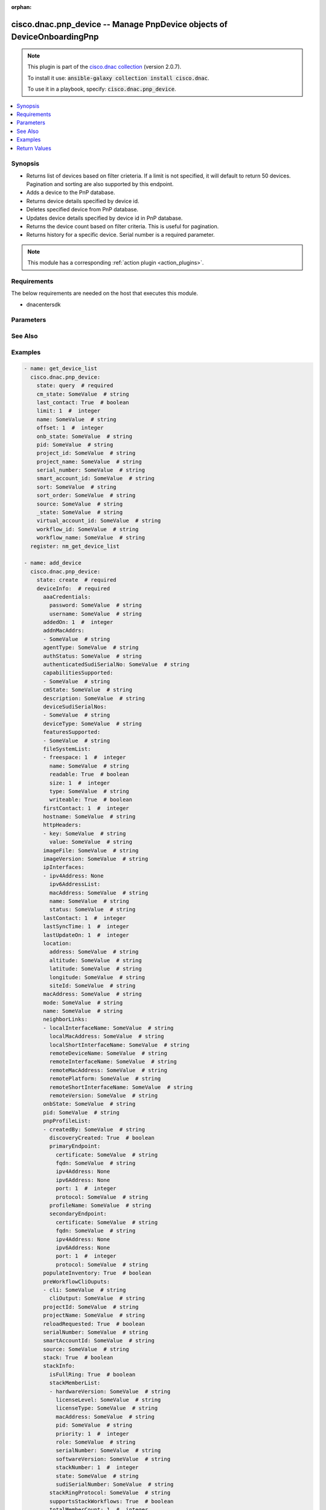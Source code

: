 .. Document meta

:orphan:

.. Anchors

.. _ansible_collections.cisco.dnac.pnp_device_module:

.. Anchors: short name for ansible.builtin

.. Anchors: aliases



.. Title

cisco.dnac.pnp_device -- Manage PnpDevice objects of DeviceOnboardingPnp
++++++++++++++++++++++++++++++++++++++++++++++++++++++++++++++++++++++++

.. Collection note

.. note::
    This plugin is part of the `cisco.dnac collection <https://galaxy.ansible.com/cisco/dnac>`_ (version 2.0.7).

    To install it use: :code:`ansible-galaxy collection install cisco.dnac`.

    To use it in a playbook, specify: :code:`cisco.dnac.pnp_device`.

.. version_added

.. versionadded:: 1.0.0 of cisco.dnac

.. contents::
   :local:
   :depth: 1

.. Deprecated


Synopsis
--------

.. Description

- Returns list of devices based on filter crieteria. If a limit is not specified, it will default to return 50 devices. Pagination and sorting are also supported by this endpoint.

- Adds a device to the PnP database.
- Returns device details specified by device id.
- Deletes specified device from PnP database.
- Updates device details specified by device id in PnP database.
- Returns the device count based on filter criteria. This is useful for pagination.
- Returns history for a specific device. Serial number is a required parameter.

.. note::
    This module has a corresponding :ref:`action plugin <action_plugins>`.

.. Aliases


.. Requirements

Requirements
------------
The below requirements are needed on the host that executes this module.

- dnacentersdk


.. Options

Parameters
----------

.. raw:: html

    <table  border=0 cellpadding=0 class="documentation-table">
        <tr>
            <th colspan="4">Parameter</th>
            <th>Choices/<font color="blue">Defaults</font></th>
                        <th width="100%">Comments</th>
        </tr>
                    <tr>
                                                                <td colspan="4">
                    <div class="ansibleOptionAnchor" id="parameter-_id"></div>
                    <b>_id</b>
                    <a class="ansibleOptionLink" href="#parameter-_id" title="Permalink to this option"></a>
                    <div style="font-size: small">
                        <span style="color: purple">string</span>
                                                                    </div>
                                                        </td>
                                <td>
                                                                                                                                                            </td>
                                                                <td>
                                            <div>Device&#x27;s _id.</div>
                                                        </td>
            </tr>
                                <tr>
                                                                <td colspan="4">
                    <div class="ansibleOptionAnchor" id="parameter-_state"></div>
                    <b>_state</b>
                    <a class="ansibleOptionLink" href="#parameter-_state" title="Permalink to this option"></a>
                    <div style="font-size: small">
                        <span style="color: purple">string</span>
                                                                    </div>
                                                        </td>
                                <td>
                                                                                                                                                            </td>
                                                                <td>
                                            <div>Device State.</div>
                                                        </td>
            </tr>
                                <tr>
                                                                <td colspan="4">
                    <div class="ansibleOptionAnchor" id="parameter-cm_state"></div>
                    <b>cm_state</b>
                    <a class="ansibleOptionLink" href="#parameter-cm_state" title="Permalink to this option"></a>
                    <div style="font-size: small">
                        <span style="color: purple">string</span>
                                                                    </div>
                                                        </td>
                                <td>
                                                                                                                                                            </td>
                                                                <td>
                                            <div>Device Connection Manager State.</div>
                                                        </td>
            </tr>
                                <tr>
                                                                <td colspan="4">
                    <div class="ansibleOptionAnchor" id="parameter-count"></div>
                    <b>count</b>
                    <a class="ansibleOptionLink" href="#parameter-count" title="Permalink to this option"></a>
                    <div style="font-size: small">
                        <span style="color: purple">boolean</span>
                                                                    </div>
                                                        </td>
                                <td>
                                                                                                                                                                        <ul style="margin: 0; padding: 0"><b>Choices:</b>
                                                                                                                                                                <li>no</li>
                                                                                                                                                                                                <li>yes</li>
                                                                                    </ul>
                                                                            </td>
                                                                <td>
                                            <div>If true gets the number of objects.</div>
                                            <div>Required for state query.</div>
                                                        </td>
            </tr>
                                <tr>
                                                                <td colspan="4">
                    <div class="ansibleOptionAnchor" id="parameter-deviceInfo"></div>
                    <b>deviceInfo</b>
                    <a class="ansibleOptionLink" href="#parameter-deviceInfo" title="Permalink to this option"></a>
                    <div style="font-size: small">
                        <span style="color: purple">dictionary</span>
                                                 / <span style="color: red">required</span>                    </div>
                                                        </td>
                                <td>
                                                                                                                                                            </td>
                                                                <td>
                                            <div>Device&#x27;s deviceInfo.</div>
                                                        </td>
            </tr>
                                        <tr>
                                                    <td class="elbow-placeholder"></td>
                                                <td colspan="3">
                    <div class="ansibleOptionAnchor" id="parameter-deviceInfo/aaaCredentials"></div>
                    <b>aaaCredentials</b>
                    <a class="ansibleOptionLink" href="#parameter-deviceInfo/aaaCredentials" title="Permalink to this option"></a>
                    <div style="font-size: small">
                        <span style="color: purple">dictionary</span>
                                                                    </div>
                                                        </td>
                                <td>
                                                                                                                                                            </td>
                                                                <td>
                                            <div>It is the pnp device&#x27;s aaaCredentials.</div>
                                                        </td>
            </tr>
                                        <tr>
                                                    <td class="elbow-placeholder"></td>
                                    <td class="elbow-placeholder"></td>
                                                <td colspan="2">
                    <div class="ansibleOptionAnchor" id="parameter-deviceInfo/aaaCredentials/password"></div>
                    <b>password</b>
                    <a class="ansibleOptionLink" href="#parameter-deviceInfo/aaaCredentials/password" title="Permalink to this option"></a>
                    <div style="font-size: small">
                        <span style="color: purple">string</span>
                                                                    </div>
                                                        </td>
                                <td>
                                                                                                                                                            </td>
                                                                <td>
                                            <div>It is the pnp device&#x27;s password.</div>
                                                        </td>
            </tr>
                                <tr>
                                                    <td class="elbow-placeholder"></td>
                                    <td class="elbow-placeholder"></td>
                                                <td colspan="2">
                    <div class="ansibleOptionAnchor" id="parameter-deviceInfo/aaaCredentials/username"></div>
                    <b>username</b>
                    <a class="ansibleOptionLink" href="#parameter-deviceInfo/aaaCredentials/username" title="Permalink to this option"></a>
                    <div style="font-size: small">
                        <span style="color: purple">string</span>
                                                                    </div>
                                                        </td>
                                <td>
                                                                                                                                                            </td>
                                                                <td>
                                            <div>It is the pnp device&#x27;s username.</div>
                                                        </td>
            </tr>
                    
                                <tr>
                                                    <td class="elbow-placeholder"></td>
                                                <td colspan="3">
                    <div class="ansibleOptionAnchor" id="parameter-deviceInfo/addedOn"></div>
                    <b>addedOn</b>
                    <a class="ansibleOptionLink" href="#parameter-deviceInfo/addedOn" title="Permalink to this option"></a>
                    <div style="font-size: small">
                        <span style="color: purple">integer</span>
                                                                    </div>
                                                        </td>
                                <td>
                                                                                                                                                            </td>
                                                                <td>
                                            <div>It is the pnp device&#x27;s addedOn.</div>
                                                        </td>
            </tr>
                                <tr>
                                                    <td class="elbow-placeholder"></td>
                                                <td colspan="3">
                    <div class="ansibleOptionAnchor" id="parameter-deviceInfo/addnMacAddrs"></div>
                    <b>addnMacAddrs</b>
                    <a class="ansibleOptionLink" href="#parameter-deviceInfo/addnMacAddrs" title="Permalink to this option"></a>
                    <div style="font-size: small">
                        <span style="color: purple">list</span>
                         / <span style="color: purple">elements=string</span>                                            </div>
                                                        </td>
                                <td>
                                                                                                                                                            </td>
                                                                <td>
                                            <div>It is the pnp device&#x27;s addnMacAddrs.</div>
                                                        </td>
            </tr>
                                <tr>
                                                    <td class="elbow-placeholder"></td>
                                                <td colspan="3">
                    <div class="ansibleOptionAnchor" id="parameter-deviceInfo/agentType"></div>
                    <b>agentType</b>
                    <a class="ansibleOptionLink" href="#parameter-deviceInfo/agentType" title="Permalink to this option"></a>
                    <div style="font-size: small">
                        <span style="color: purple">string</span>
                                                                    </div>
                                                        </td>
                                <td>
                                                                                                                                                            </td>
                                                                <td>
                                            <div>It is the pnp device&#x27;s agentType.</div>
                                                        </td>
            </tr>
                                <tr>
                                                    <td class="elbow-placeholder"></td>
                                                <td colspan="3">
                    <div class="ansibleOptionAnchor" id="parameter-deviceInfo/authenticatedSudiSerialNo"></div>
                    <b>authenticatedSudiSerialNo</b>
                    <a class="ansibleOptionLink" href="#parameter-deviceInfo/authenticatedSudiSerialNo" title="Permalink to this option"></a>
                    <div style="font-size: small">
                        <span style="color: purple">string</span>
                                                                    </div>
                                                        </td>
                                <td>
                                                                                                                                                            </td>
                                                                <td>
                                            <div>It is the pnp device&#x27;s authenticatedSudiSerialNo.</div>
                                                        </td>
            </tr>
                                <tr>
                                                    <td class="elbow-placeholder"></td>
                                                <td colspan="3">
                    <div class="ansibleOptionAnchor" id="parameter-deviceInfo/authStatus"></div>
                    <b>authStatus</b>
                    <a class="ansibleOptionLink" href="#parameter-deviceInfo/authStatus" title="Permalink to this option"></a>
                    <div style="font-size: small">
                        <span style="color: purple">string</span>
                                                                    </div>
                                                        </td>
                                <td>
                                                                                                                                                            </td>
                                                                <td>
                                            <div>It is the pnp device&#x27;s authStatus.</div>
                                                        </td>
            </tr>
                                <tr>
                                                    <td class="elbow-placeholder"></td>
                                                <td colspan="3">
                    <div class="ansibleOptionAnchor" id="parameter-deviceInfo/capabilitiesSupported"></div>
                    <b>capabilitiesSupported</b>
                    <a class="ansibleOptionLink" href="#parameter-deviceInfo/capabilitiesSupported" title="Permalink to this option"></a>
                    <div style="font-size: small">
                        <span style="color: purple">list</span>
                         / <span style="color: purple">elements=string</span>                                            </div>
                                                        </td>
                                <td>
                                                                                                                                                            </td>
                                                                <td>
                                            <div>It is the pnp device&#x27;s capabilitiesSupported.</div>
                                                        </td>
            </tr>
                                <tr>
                                                    <td class="elbow-placeholder"></td>
                                                <td colspan="3">
                    <div class="ansibleOptionAnchor" id="parameter-deviceInfo/cmState"></div>
                    <b>cmState</b>
                    <a class="ansibleOptionLink" href="#parameter-deviceInfo/cmState" title="Permalink to this option"></a>
                    <div style="font-size: small">
                        <span style="color: purple">string</span>
                                                                    </div>
                                                        </td>
                                <td>
                                                                                                                                                            </td>
                                                                <td>
                                            <div>It is the pnp device&#x27;s cmState.</div>
                                                        </td>
            </tr>
                                <tr>
                                                    <td class="elbow-placeholder"></td>
                                                <td colspan="3">
                    <div class="ansibleOptionAnchor" id="parameter-deviceInfo/description"></div>
                    <b>description</b>
                    <a class="ansibleOptionLink" href="#parameter-deviceInfo/description" title="Permalink to this option"></a>
                    <div style="font-size: small">
                        <span style="color: purple">string</span>
                                                                    </div>
                                                        </td>
                                <td>
                                                                                                                                                            </td>
                                                                <td>
                                            <div>It is the pnp device&#x27;s description.</div>
                                                        </td>
            </tr>
                                <tr>
                                                    <td class="elbow-placeholder"></td>
                                                <td colspan="3">
                    <div class="ansibleOptionAnchor" id="parameter-deviceInfo/deviceSudiSerialNos"></div>
                    <b>deviceSudiSerialNos</b>
                    <a class="ansibleOptionLink" href="#parameter-deviceInfo/deviceSudiSerialNos" title="Permalink to this option"></a>
                    <div style="font-size: small">
                        <span style="color: purple">list</span>
                         / <span style="color: purple">elements=string</span>                                            </div>
                                                        </td>
                                <td>
                                                                                                                                                            </td>
                                                                <td>
                                            <div>It is the pnp device&#x27;s deviceSudiSerialNos.</div>
                                                        </td>
            </tr>
                                <tr>
                                                    <td class="elbow-placeholder"></td>
                                                <td colspan="3">
                    <div class="ansibleOptionAnchor" id="parameter-deviceInfo/deviceType"></div>
                    <b>deviceType</b>
                    <a class="ansibleOptionLink" href="#parameter-deviceInfo/deviceType" title="Permalink to this option"></a>
                    <div style="font-size: small">
                        <span style="color: purple">string</span>
                                                                    </div>
                                                        </td>
                                <td>
                                                                                                                                                            </td>
                                                                <td>
                                            <div>It is the pnp device&#x27;s deviceType.</div>
                                                        </td>
            </tr>
                                <tr>
                                                    <td class="elbow-placeholder"></td>
                                                <td colspan="3">
                    <div class="ansibleOptionAnchor" id="parameter-deviceInfo/featuresSupported"></div>
                    <b>featuresSupported</b>
                    <a class="ansibleOptionLink" href="#parameter-deviceInfo/featuresSupported" title="Permalink to this option"></a>
                    <div style="font-size: small">
                        <span style="color: purple">list</span>
                         / <span style="color: purple">elements=string</span>                                            </div>
                                                        </td>
                                <td>
                                                                                                                                                            </td>
                                                                <td>
                                            <div>It is the pnp device&#x27;s featuresSupported.</div>
                                                        </td>
            </tr>
                                <tr>
                                                    <td class="elbow-placeholder"></td>
                                                <td colspan="3">
                    <div class="ansibleOptionAnchor" id="parameter-deviceInfo/fileSystemList"></div>
                    <b>fileSystemList</b>
                    <a class="ansibleOptionLink" href="#parameter-deviceInfo/fileSystemList" title="Permalink to this option"></a>
                    <div style="font-size: small">
                        <span style="color: purple">list</span>
                         / <span style="color: purple">elements=dictionary</span>                                            </div>
                                                        </td>
                                <td>
                                                                                                                                                            </td>
                                                                <td>
                                            <div>It is the pnp device&#x27;s fileSystemList.</div>
                                                        </td>
            </tr>
                                        <tr>
                                                    <td class="elbow-placeholder"></td>
                                    <td class="elbow-placeholder"></td>
                                                <td colspan="2">
                    <div class="ansibleOptionAnchor" id="parameter-deviceInfo/fileSystemList/freespace"></div>
                    <b>freespace</b>
                    <a class="ansibleOptionLink" href="#parameter-deviceInfo/fileSystemList/freespace" title="Permalink to this option"></a>
                    <div style="font-size: small">
                        <span style="color: purple">integer</span>
                                                                    </div>
                                                        </td>
                                <td>
                                                                                                                                                            </td>
                                                                <td>
                                            <div>It is the pnp device&#x27;s freespace.</div>
                                                        </td>
            </tr>
                                <tr>
                                                    <td class="elbow-placeholder"></td>
                                    <td class="elbow-placeholder"></td>
                                                <td colspan="2">
                    <div class="ansibleOptionAnchor" id="parameter-deviceInfo/fileSystemList/name"></div>
                    <b>name</b>
                    <a class="ansibleOptionLink" href="#parameter-deviceInfo/fileSystemList/name" title="Permalink to this option"></a>
                    <div style="font-size: small">
                        <span style="color: purple">string</span>
                                                                    </div>
                                                        </td>
                                <td>
                                                                                                                                                            </td>
                                                                <td>
                                            <div>It is the pnp device&#x27;s name.</div>
                                                        </td>
            </tr>
                                <tr>
                                                    <td class="elbow-placeholder"></td>
                                    <td class="elbow-placeholder"></td>
                                                <td colspan="2">
                    <div class="ansibleOptionAnchor" id="parameter-deviceInfo/fileSystemList/readable"></div>
                    <b>readable</b>
                    <a class="ansibleOptionLink" href="#parameter-deviceInfo/fileSystemList/readable" title="Permalink to this option"></a>
                    <div style="font-size: small">
                        <span style="color: purple">boolean</span>
                                                                    </div>
                                                        </td>
                                <td>
                                                                                                                                                                        <ul style="margin: 0; padding: 0"><b>Choices:</b>
                                                                                                                                                                <li>no</li>
                                                                                                                                                                                                <li>yes</li>
                                                                                    </ul>
                                                                            </td>
                                                                <td>
                                            <div>It is the pnp device&#x27;s readable.</div>
                                                        </td>
            </tr>
                                <tr>
                                                    <td class="elbow-placeholder"></td>
                                    <td class="elbow-placeholder"></td>
                                                <td colspan="2">
                    <div class="ansibleOptionAnchor" id="parameter-deviceInfo/fileSystemList/size"></div>
                    <b>size</b>
                    <a class="ansibleOptionLink" href="#parameter-deviceInfo/fileSystemList/size" title="Permalink to this option"></a>
                    <div style="font-size: small">
                        <span style="color: purple">integer</span>
                                                                    </div>
                                                        </td>
                                <td>
                                                                                                                                                            </td>
                                                                <td>
                                            <div>It is the pnp device&#x27;s size.</div>
                                                        </td>
            </tr>
                                <tr>
                                                    <td class="elbow-placeholder"></td>
                                    <td class="elbow-placeholder"></td>
                                                <td colspan="2">
                    <div class="ansibleOptionAnchor" id="parameter-deviceInfo/fileSystemList/type"></div>
                    <b>type</b>
                    <a class="ansibleOptionLink" href="#parameter-deviceInfo/fileSystemList/type" title="Permalink to this option"></a>
                    <div style="font-size: small">
                        <span style="color: purple">string</span>
                                                                    </div>
                                                        </td>
                                <td>
                                                                                                                                                            </td>
                                                                <td>
                                            <div>It is the pnp device&#x27;s type.</div>
                                                        </td>
            </tr>
                                <tr>
                                                    <td class="elbow-placeholder"></td>
                                    <td class="elbow-placeholder"></td>
                                                <td colspan="2">
                    <div class="ansibleOptionAnchor" id="parameter-deviceInfo/fileSystemList/writeable"></div>
                    <b>writeable</b>
                    <a class="ansibleOptionLink" href="#parameter-deviceInfo/fileSystemList/writeable" title="Permalink to this option"></a>
                    <div style="font-size: small">
                        <span style="color: purple">boolean</span>
                                                                    </div>
                                                        </td>
                                <td>
                                                                                                                                                                        <ul style="margin: 0; padding: 0"><b>Choices:</b>
                                                                                                                                                                <li>no</li>
                                                                                                                                                                                                <li>yes</li>
                                                                                    </ul>
                                                                            </td>
                                                                <td>
                                            <div>It is the pnp device&#x27;s writeable.</div>
                                                        </td>
            </tr>
                    
                                <tr>
                                                    <td class="elbow-placeholder"></td>
                                                <td colspan="3">
                    <div class="ansibleOptionAnchor" id="parameter-deviceInfo/firstContact"></div>
                    <b>firstContact</b>
                    <a class="ansibleOptionLink" href="#parameter-deviceInfo/firstContact" title="Permalink to this option"></a>
                    <div style="font-size: small">
                        <span style="color: purple">integer</span>
                                                                    </div>
                                                        </td>
                                <td>
                                                                                                                                                            </td>
                                                                <td>
                                            <div>It is the pnp device&#x27;s firstContact.</div>
                                                        </td>
            </tr>
                                <tr>
                                                    <td class="elbow-placeholder"></td>
                                                <td colspan="3">
                    <div class="ansibleOptionAnchor" id="parameter-deviceInfo/hostname"></div>
                    <b>hostname</b>
                    <a class="ansibleOptionLink" href="#parameter-deviceInfo/hostname" title="Permalink to this option"></a>
                    <div style="font-size: small">
                        <span style="color: purple">string</span>
                                                                    </div>
                                                        </td>
                                <td>
                                                                                                                                                            </td>
                                                                <td>
                                            <div>It is the pnp device&#x27;s hostname.</div>
                                                        </td>
            </tr>
                                <tr>
                                                    <td class="elbow-placeholder"></td>
                                                <td colspan="3">
                    <div class="ansibleOptionAnchor" id="parameter-deviceInfo/httpHeaders"></div>
                    <b>httpHeaders</b>
                    <a class="ansibleOptionLink" href="#parameter-deviceInfo/httpHeaders" title="Permalink to this option"></a>
                    <div style="font-size: small">
                        <span style="color: purple">list</span>
                         / <span style="color: purple">elements=dictionary</span>                                            </div>
                                                        </td>
                                <td>
                                                                                                                                                            </td>
                                                                <td>
                                            <div>It is the pnp device&#x27;s httpHeaders.</div>
                                                        </td>
            </tr>
                                        <tr>
                                                    <td class="elbow-placeholder"></td>
                                    <td class="elbow-placeholder"></td>
                                                <td colspan="2">
                    <div class="ansibleOptionAnchor" id="parameter-deviceInfo/httpHeaders/key"></div>
                    <b>key</b>
                    <a class="ansibleOptionLink" href="#parameter-deviceInfo/httpHeaders/key" title="Permalink to this option"></a>
                    <div style="font-size: small">
                        <span style="color: purple">string</span>
                                                                    </div>
                                                        </td>
                                <td>
                                                                                                                                                            </td>
                                                                <td>
                                            <div>It is the pnp device&#x27;s key.</div>
                                                        </td>
            </tr>
                                <tr>
                                                    <td class="elbow-placeholder"></td>
                                    <td class="elbow-placeholder"></td>
                                                <td colspan="2">
                    <div class="ansibleOptionAnchor" id="parameter-deviceInfo/httpHeaders/value"></div>
                    <b>value</b>
                    <a class="ansibleOptionLink" href="#parameter-deviceInfo/httpHeaders/value" title="Permalink to this option"></a>
                    <div style="font-size: small">
                        <span style="color: purple">string</span>
                                                                    </div>
                                                        </td>
                                <td>
                                                                                                                                                            </td>
                                                                <td>
                                            <div>It is the pnp device&#x27;s value.</div>
                                                        </td>
            </tr>
                    
                                <tr>
                                                    <td class="elbow-placeholder"></td>
                                                <td colspan="3">
                    <div class="ansibleOptionAnchor" id="parameter-deviceInfo/imageFile"></div>
                    <b>imageFile</b>
                    <a class="ansibleOptionLink" href="#parameter-deviceInfo/imageFile" title="Permalink to this option"></a>
                    <div style="font-size: small">
                        <span style="color: purple">string</span>
                                                                    </div>
                                                        </td>
                                <td>
                                                                                                                                                            </td>
                                                                <td>
                                            <div>It is the pnp device&#x27;s imageFile.</div>
                                                        </td>
            </tr>
                                <tr>
                                                    <td class="elbow-placeholder"></td>
                                                <td colspan="3">
                    <div class="ansibleOptionAnchor" id="parameter-deviceInfo/imageVersion"></div>
                    <b>imageVersion</b>
                    <a class="ansibleOptionLink" href="#parameter-deviceInfo/imageVersion" title="Permalink to this option"></a>
                    <div style="font-size: small">
                        <span style="color: purple">string</span>
                                                                    </div>
                                                        </td>
                                <td>
                                                                                                                                                            </td>
                                                                <td>
                                            <div>It is the pnp device&#x27;s imageVersion.</div>
                                                        </td>
            </tr>
                                <tr>
                                                    <td class="elbow-placeholder"></td>
                                                <td colspan="3">
                    <div class="ansibleOptionAnchor" id="parameter-deviceInfo/ipInterfaces"></div>
                    <b>ipInterfaces</b>
                    <a class="ansibleOptionLink" href="#parameter-deviceInfo/ipInterfaces" title="Permalink to this option"></a>
                    <div style="font-size: small">
                        <span style="color: purple">list</span>
                         / <span style="color: purple">elements=dictionary</span>                                            </div>
                                                        </td>
                                <td>
                                                                                                                                                            </td>
                                                                <td>
                                            <div>It is the pnp device&#x27;s ipInterfaces.</div>
                                                        </td>
            </tr>
                                        <tr>
                                                    <td class="elbow-placeholder"></td>
                                    <td class="elbow-placeholder"></td>
                                                <td colspan="2">
                    <div class="ansibleOptionAnchor" id="parameter-deviceInfo/ipInterfaces/ipv4Address"></div>
                    <b>ipv4Address</b>
                    <a class="ansibleOptionLink" href="#parameter-deviceInfo/ipInterfaces/ipv4Address" title="Permalink to this option"></a>
                    <div style="font-size: small">
                        <span style="color: purple">dictionary</span>
                                                                    </div>
                                                        </td>
                                <td>
                                                                                                                                                            </td>
                                                                <td>
                                            <div>It is the pnp device&#x27;s ipv4Address.</div>
                                                        </td>
            </tr>
                                <tr>
                                                    <td class="elbow-placeholder"></td>
                                    <td class="elbow-placeholder"></td>
                                                <td colspan="2">
                    <div class="ansibleOptionAnchor" id="parameter-deviceInfo/ipInterfaces/ipv6AddressList"></div>
                    <b>ipv6AddressList</b>
                    <a class="ansibleOptionLink" href="#parameter-deviceInfo/ipInterfaces/ipv6AddressList" title="Permalink to this option"></a>
                    <div style="font-size: small">
                        <span style="color: purple">list</span>
                         / <span style="color: purple">elements=string</span>                                            </div>
                                                        </td>
                                <td>
                                                                                                                                                            </td>
                                                                <td>
                                            <div>It is the pnp device&#x27;s ipv6AddressList.</div>
                                                        </td>
            </tr>
                                <tr>
                                                    <td class="elbow-placeholder"></td>
                                    <td class="elbow-placeholder"></td>
                                                <td colspan="2">
                    <div class="ansibleOptionAnchor" id="parameter-deviceInfo/ipInterfaces/macAddress"></div>
                    <b>macAddress</b>
                    <a class="ansibleOptionLink" href="#parameter-deviceInfo/ipInterfaces/macAddress" title="Permalink to this option"></a>
                    <div style="font-size: small">
                        <span style="color: purple">string</span>
                                                                    </div>
                                                        </td>
                                <td>
                                                                                                                                                            </td>
                                                                <td>
                                            <div>It is the pnp device&#x27;s macAddress.</div>
                                                        </td>
            </tr>
                                <tr>
                                                    <td class="elbow-placeholder"></td>
                                    <td class="elbow-placeholder"></td>
                                                <td colspan="2">
                    <div class="ansibleOptionAnchor" id="parameter-deviceInfo/ipInterfaces/name"></div>
                    <b>name</b>
                    <a class="ansibleOptionLink" href="#parameter-deviceInfo/ipInterfaces/name" title="Permalink to this option"></a>
                    <div style="font-size: small">
                        <span style="color: purple">string</span>
                                                                    </div>
                                                        </td>
                                <td>
                                                                                                                                                            </td>
                                                                <td>
                                            <div>It is the pnp device&#x27;s name.</div>
                                                        </td>
            </tr>
                                <tr>
                                                    <td class="elbow-placeholder"></td>
                                    <td class="elbow-placeholder"></td>
                                                <td colspan="2">
                    <div class="ansibleOptionAnchor" id="parameter-deviceInfo/ipInterfaces/status"></div>
                    <b>status</b>
                    <a class="ansibleOptionLink" href="#parameter-deviceInfo/ipInterfaces/status" title="Permalink to this option"></a>
                    <div style="font-size: small">
                        <span style="color: purple">string</span>
                                                                    </div>
                                                        </td>
                                <td>
                                                                                                                                                            </td>
                                                                <td>
                                            <div>It is the pnp device&#x27;s status.</div>
                                                        </td>
            </tr>
                    
                                <tr>
                                                    <td class="elbow-placeholder"></td>
                                                <td colspan="3">
                    <div class="ansibleOptionAnchor" id="parameter-deviceInfo/lastContact"></div>
                    <b>lastContact</b>
                    <a class="ansibleOptionLink" href="#parameter-deviceInfo/lastContact" title="Permalink to this option"></a>
                    <div style="font-size: small">
                        <span style="color: purple">integer</span>
                                                                    </div>
                                                        </td>
                                <td>
                                                                                                                                                            </td>
                                                                <td>
                                            <div>It is the pnp device&#x27;s lastContact.</div>
                                                        </td>
            </tr>
                                <tr>
                                                    <td class="elbow-placeholder"></td>
                                                <td colspan="3">
                    <div class="ansibleOptionAnchor" id="parameter-deviceInfo/lastSyncTime"></div>
                    <b>lastSyncTime</b>
                    <a class="ansibleOptionLink" href="#parameter-deviceInfo/lastSyncTime" title="Permalink to this option"></a>
                    <div style="font-size: small">
                        <span style="color: purple">integer</span>
                                                                    </div>
                                                        </td>
                                <td>
                                                                                                                                                            </td>
                                                                <td>
                                            <div>It is the pnp device&#x27;s lastSyncTime.</div>
                                                        </td>
            </tr>
                                <tr>
                                                    <td class="elbow-placeholder"></td>
                                                <td colspan="3">
                    <div class="ansibleOptionAnchor" id="parameter-deviceInfo/lastUpdateOn"></div>
                    <b>lastUpdateOn</b>
                    <a class="ansibleOptionLink" href="#parameter-deviceInfo/lastUpdateOn" title="Permalink to this option"></a>
                    <div style="font-size: small">
                        <span style="color: purple">integer</span>
                                                                    </div>
                                                        </td>
                                <td>
                                                                                                                                                            </td>
                                                                <td>
                                            <div>It is the pnp device&#x27;s lastUpdateOn.</div>
                                                        </td>
            </tr>
                                <tr>
                                                    <td class="elbow-placeholder"></td>
                                                <td colspan="3">
                    <div class="ansibleOptionAnchor" id="parameter-deviceInfo/location"></div>
                    <b>location</b>
                    <a class="ansibleOptionLink" href="#parameter-deviceInfo/location" title="Permalink to this option"></a>
                    <div style="font-size: small">
                        <span style="color: purple">dictionary</span>
                                                                    </div>
                                                        </td>
                                <td>
                                                                                                                                                            </td>
                                                                <td>
                                            <div>It is the pnp device&#x27;s location.</div>
                                                        </td>
            </tr>
                                        <tr>
                                                    <td class="elbow-placeholder"></td>
                                    <td class="elbow-placeholder"></td>
                                                <td colspan="2">
                    <div class="ansibleOptionAnchor" id="parameter-deviceInfo/location/address"></div>
                    <b>address</b>
                    <a class="ansibleOptionLink" href="#parameter-deviceInfo/location/address" title="Permalink to this option"></a>
                    <div style="font-size: small">
                        <span style="color: purple">string</span>
                                                                    </div>
                                                        </td>
                                <td>
                                                                                                                                                            </td>
                                                                <td>
                                            <div>It is the pnp device&#x27;s address.</div>
                                                        </td>
            </tr>
                                <tr>
                                                    <td class="elbow-placeholder"></td>
                                    <td class="elbow-placeholder"></td>
                                                <td colspan="2">
                    <div class="ansibleOptionAnchor" id="parameter-deviceInfo/location/altitude"></div>
                    <b>altitude</b>
                    <a class="ansibleOptionLink" href="#parameter-deviceInfo/location/altitude" title="Permalink to this option"></a>
                    <div style="font-size: small">
                        <span style="color: purple">string</span>
                                                                    </div>
                                                        </td>
                                <td>
                                                                                                                                                            </td>
                                                                <td>
                                            <div>It is the pnp device&#x27;s altitude.</div>
                                                        </td>
            </tr>
                                <tr>
                                                    <td class="elbow-placeholder"></td>
                                    <td class="elbow-placeholder"></td>
                                                <td colspan="2">
                    <div class="ansibleOptionAnchor" id="parameter-deviceInfo/location/latitude"></div>
                    <b>latitude</b>
                    <a class="ansibleOptionLink" href="#parameter-deviceInfo/location/latitude" title="Permalink to this option"></a>
                    <div style="font-size: small">
                        <span style="color: purple">string</span>
                                                                    </div>
                                                        </td>
                                <td>
                                                                                                                                                            </td>
                                                                <td>
                                            <div>It is the pnp device&#x27;s latitude.</div>
                                                        </td>
            </tr>
                                <tr>
                                                    <td class="elbow-placeholder"></td>
                                    <td class="elbow-placeholder"></td>
                                                <td colspan="2">
                    <div class="ansibleOptionAnchor" id="parameter-deviceInfo/location/longitude"></div>
                    <b>longitude</b>
                    <a class="ansibleOptionLink" href="#parameter-deviceInfo/location/longitude" title="Permalink to this option"></a>
                    <div style="font-size: small">
                        <span style="color: purple">string</span>
                                                                    </div>
                                                        </td>
                                <td>
                                                                                                                                                            </td>
                                                                <td>
                                            <div>It is the pnp device&#x27;s longitude.</div>
                                                        </td>
            </tr>
                                <tr>
                                                    <td class="elbow-placeholder"></td>
                                    <td class="elbow-placeholder"></td>
                                                <td colspan="2">
                    <div class="ansibleOptionAnchor" id="parameter-deviceInfo/location/siteId"></div>
                    <b>siteId</b>
                    <a class="ansibleOptionLink" href="#parameter-deviceInfo/location/siteId" title="Permalink to this option"></a>
                    <div style="font-size: small">
                        <span style="color: purple">string</span>
                                                                    </div>
                                                        </td>
                                <td>
                                                                                                                                                            </td>
                                                                <td>
                                            <div>It is the pnp device&#x27;s siteId.</div>
                                                        </td>
            </tr>
                    
                                <tr>
                                                    <td class="elbow-placeholder"></td>
                                                <td colspan="3">
                    <div class="ansibleOptionAnchor" id="parameter-deviceInfo/macAddress"></div>
                    <b>macAddress</b>
                    <a class="ansibleOptionLink" href="#parameter-deviceInfo/macAddress" title="Permalink to this option"></a>
                    <div style="font-size: small">
                        <span style="color: purple">string</span>
                                                                    </div>
                                                        </td>
                                <td>
                                                                                                                                                            </td>
                                                                <td>
                                            <div>It is the pnp device&#x27;s macAddress.</div>
                                                        </td>
            </tr>
                                <tr>
                                                    <td class="elbow-placeholder"></td>
                                                <td colspan="3">
                    <div class="ansibleOptionAnchor" id="parameter-deviceInfo/mode"></div>
                    <b>mode</b>
                    <a class="ansibleOptionLink" href="#parameter-deviceInfo/mode" title="Permalink to this option"></a>
                    <div style="font-size: small">
                        <span style="color: purple">string</span>
                                                                    </div>
                                                        </td>
                                <td>
                                                                                                                                                            </td>
                                                                <td>
                                            <div>It is the pnp device&#x27;s mode.</div>
                                                        </td>
            </tr>
                                <tr>
                                                    <td class="elbow-placeholder"></td>
                                                <td colspan="3">
                    <div class="ansibleOptionAnchor" id="parameter-deviceInfo/name"></div>
                    <b>name</b>
                    <a class="ansibleOptionLink" href="#parameter-deviceInfo/name" title="Permalink to this option"></a>
                    <div style="font-size: small">
                        <span style="color: purple">string</span>
                                                                    </div>
                                                        </td>
                                <td>
                                                                                                                                                            </td>
                                                                <td>
                                            <div>It is the pnp device&#x27;s name.</div>
                                                        </td>
            </tr>
                                <tr>
                                                    <td class="elbow-placeholder"></td>
                                                <td colspan="3">
                    <div class="ansibleOptionAnchor" id="parameter-deviceInfo/neighborLinks"></div>
                    <b>neighborLinks</b>
                    <a class="ansibleOptionLink" href="#parameter-deviceInfo/neighborLinks" title="Permalink to this option"></a>
                    <div style="font-size: small">
                        <span style="color: purple">list</span>
                         / <span style="color: purple">elements=dictionary</span>                                            </div>
                                                        </td>
                                <td>
                                                                                                                                                            </td>
                                                                <td>
                                            <div>It is the pnp device&#x27;s neighborLinks.</div>
                                                        </td>
            </tr>
                                        <tr>
                                                    <td class="elbow-placeholder"></td>
                                    <td class="elbow-placeholder"></td>
                                                <td colspan="2">
                    <div class="ansibleOptionAnchor" id="parameter-deviceInfo/neighborLinks/localInterfaceName"></div>
                    <b>localInterfaceName</b>
                    <a class="ansibleOptionLink" href="#parameter-deviceInfo/neighborLinks/localInterfaceName" title="Permalink to this option"></a>
                    <div style="font-size: small">
                        <span style="color: purple">string</span>
                                                                    </div>
                                                        </td>
                                <td>
                                                                                                                                                            </td>
                                                                <td>
                                            <div>It is the pnp device&#x27;s localInterfaceName.</div>
                                                        </td>
            </tr>
                                <tr>
                                                    <td class="elbow-placeholder"></td>
                                    <td class="elbow-placeholder"></td>
                                                <td colspan="2">
                    <div class="ansibleOptionAnchor" id="parameter-deviceInfo/neighborLinks/localMacAddress"></div>
                    <b>localMacAddress</b>
                    <a class="ansibleOptionLink" href="#parameter-deviceInfo/neighborLinks/localMacAddress" title="Permalink to this option"></a>
                    <div style="font-size: small">
                        <span style="color: purple">string</span>
                                                                    </div>
                                                        </td>
                                <td>
                                                                                                                                                            </td>
                                                                <td>
                                            <div>It is the pnp device&#x27;s localMacAddress.</div>
                                                        </td>
            </tr>
                                <tr>
                                                    <td class="elbow-placeholder"></td>
                                    <td class="elbow-placeholder"></td>
                                                <td colspan="2">
                    <div class="ansibleOptionAnchor" id="parameter-deviceInfo/neighborLinks/localShortInterfaceName"></div>
                    <b>localShortInterfaceName</b>
                    <a class="ansibleOptionLink" href="#parameter-deviceInfo/neighborLinks/localShortInterfaceName" title="Permalink to this option"></a>
                    <div style="font-size: small">
                        <span style="color: purple">string</span>
                                                                    </div>
                                                        </td>
                                <td>
                                                                                                                                                            </td>
                                                                <td>
                                            <div>It is the pnp device&#x27;s localShortInterfaceName.</div>
                                                        </td>
            </tr>
                                <tr>
                                                    <td class="elbow-placeholder"></td>
                                    <td class="elbow-placeholder"></td>
                                                <td colspan="2">
                    <div class="ansibleOptionAnchor" id="parameter-deviceInfo/neighborLinks/remoteDeviceName"></div>
                    <b>remoteDeviceName</b>
                    <a class="ansibleOptionLink" href="#parameter-deviceInfo/neighborLinks/remoteDeviceName" title="Permalink to this option"></a>
                    <div style="font-size: small">
                        <span style="color: purple">string</span>
                                                                    </div>
                                                        </td>
                                <td>
                                                                                                                                                            </td>
                                                                <td>
                                            <div>It is the pnp device&#x27;s remoteDeviceName.</div>
                                                        </td>
            </tr>
                                <tr>
                                                    <td class="elbow-placeholder"></td>
                                    <td class="elbow-placeholder"></td>
                                                <td colspan="2">
                    <div class="ansibleOptionAnchor" id="parameter-deviceInfo/neighborLinks/remoteInterfaceName"></div>
                    <b>remoteInterfaceName</b>
                    <a class="ansibleOptionLink" href="#parameter-deviceInfo/neighborLinks/remoteInterfaceName" title="Permalink to this option"></a>
                    <div style="font-size: small">
                        <span style="color: purple">string</span>
                                                                    </div>
                                                        </td>
                                <td>
                                                                                                                                                            </td>
                                                                <td>
                                            <div>It is the pnp device&#x27;s remoteInterfaceName.</div>
                                                        </td>
            </tr>
                                <tr>
                                                    <td class="elbow-placeholder"></td>
                                    <td class="elbow-placeholder"></td>
                                                <td colspan="2">
                    <div class="ansibleOptionAnchor" id="parameter-deviceInfo/neighborLinks/remoteMacAddress"></div>
                    <b>remoteMacAddress</b>
                    <a class="ansibleOptionLink" href="#parameter-deviceInfo/neighborLinks/remoteMacAddress" title="Permalink to this option"></a>
                    <div style="font-size: small">
                        <span style="color: purple">string</span>
                                                                    </div>
                                                        </td>
                                <td>
                                                                                                                                                            </td>
                                                                <td>
                                            <div>It is the pnp device&#x27;s remoteMacAddress.</div>
                                                        </td>
            </tr>
                                <tr>
                                                    <td class="elbow-placeholder"></td>
                                    <td class="elbow-placeholder"></td>
                                                <td colspan="2">
                    <div class="ansibleOptionAnchor" id="parameter-deviceInfo/neighborLinks/remotePlatform"></div>
                    <b>remotePlatform</b>
                    <a class="ansibleOptionLink" href="#parameter-deviceInfo/neighborLinks/remotePlatform" title="Permalink to this option"></a>
                    <div style="font-size: small">
                        <span style="color: purple">string</span>
                                                                    </div>
                                                        </td>
                                <td>
                                                                                                                                                            </td>
                                                                <td>
                                            <div>It is the pnp device&#x27;s remotePlatform.</div>
                                                        </td>
            </tr>
                                <tr>
                                                    <td class="elbow-placeholder"></td>
                                    <td class="elbow-placeholder"></td>
                                                <td colspan="2">
                    <div class="ansibleOptionAnchor" id="parameter-deviceInfo/neighborLinks/remoteShortInterfaceName"></div>
                    <b>remoteShortInterfaceName</b>
                    <a class="ansibleOptionLink" href="#parameter-deviceInfo/neighborLinks/remoteShortInterfaceName" title="Permalink to this option"></a>
                    <div style="font-size: small">
                        <span style="color: purple">string</span>
                                                                    </div>
                                                        </td>
                                <td>
                                                                                                                                                            </td>
                                                                <td>
                                            <div>It is the pnp device&#x27;s remoteShortInterfaceName.</div>
                                                        </td>
            </tr>
                                <tr>
                                                    <td class="elbow-placeholder"></td>
                                    <td class="elbow-placeholder"></td>
                                                <td colspan="2">
                    <div class="ansibleOptionAnchor" id="parameter-deviceInfo/neighborLinks/remoteVersion"></div>
                    <b>remoteVersion</b>
                    <a class="ansibleOptionLink" href="#parameter-deviceInfo/neighborLinks/remoteVersion" title="Permalink to this option"></a>
                    <div style="font-size: small">
                        <span style="color: purple">string</span>
                                                                    </div>
                                                        </td>
                                <td>
                                                                                                                                                            </td>
                                                                <td>
                                            <div>It is the pnp device&#x27;s remoteVersion.</div>
                                                        </td>
            </tr>
                    
                                <tr>
                                                    <td class="elbow-placeholder"></td>
                                                <td colspan="3">
                    <div class="ansibleOptionAnchor" id="parameter-deviceInfo/onbState"></div>
                    <b>onbState</b>
                    <a class="ansibleOptionLink" href="#parameter-deviceInfo/onbState" title="Permalink to this option"></a>
                    <div style="font-size: small">
                        <span style="color: purple">string</span>
                                                                    </div>
                                                        </td>
                                <td>
                                                                                                                                                            </td>
                                                                <td>
                                            <div>It is the pnp device&#x27;s onbState.</div>
                                                        </td>
            </tr>
                                <tr>
                                                    <td class="elbow-placeholder"></td>
                                                <td colspan="3">
                    <div class="ansibleOptionAnchor" id="parameter-deviceInfo/pid"></div>
                    <b>pid</b>
                    <a class="ansibleOptionLink" href="#parameter-deviceInfo/pid" title="Permalink to this option"></a>
                    <div style="font-size: small">
                        <span style="color: purple">string</span>
                                                                    </div>
                                                        </td>
                                <td>
                                                                                                                                                            </td>
                                                                <td>
                                            <div>It is the pnp device&#x27;s pid.</div>
                                                        </td>
            </tr>
                                <tr>
                                                    <td class="elbow-placeholder"></td>
                                                <td colspan="3">
                    <div class="ansibleOptionAnchor" id="parameter-deviceInfo/pnpProfileList"></div>
                    <b>pnpProfileList</b>
                    <a class="ansibleOptionLink" href="#parameter-deviceInfo/pnpProfileList" title="Permalink to this option"></a>
                    <div style="font-size: small">
                        <span style="color: purple">list</span>
                         / <span style="color: purple">elements=dictionary</span>                                            </div>
                                                        </td>
                                <td>
                                                                                                                                                            </td>
                                                                <td>
                                            <div>It is the pnp device&#x27;s pnpProfileList.</div>
                                                        </td>
            </tr>
                                        <tr>
                                                    <td class="elbow-placeholder"></td>
                                    <td class="elbow-placeholder"></td>
                                                <td colspan="2">
                    <div class="ansibleOptionAnchor" id="parameter-deviceInfo/pnpProfileList/createdBy"></div>
                    <b>createdBy</b>
                    <a class="ansibleOptionLink" href="#parameter-deviceInfo/pnpProfileList/createdBy" title="Permalink to this option"></a>
                    <div style="font-size: small">
                        <span style="color: purple">string</span>
                                                                    </div>
                                                        </td>
                                <td>
                                                                                                                                                            </td>
                                                                <td>
                                            <div>It is the pnp device&#x27;s createdBy.</div>
                                                        </td>
            </tr>
                                <tr>
                                                    <td class="elbow-placeholder"></td>
                                    <td class="elbow-placeholder"></td>
                                                <td colspan="2">
                    <div class="ansibleOptionAnchor" id="parameter-deviceInfo/pnpProfileList/discoveryCreated"></div>
                    <b>discoveryCreated</b>
                    <a class="ansibleOptionLink" href="#parameter-deviceInfo/pnpProfileList/discoveryCreated" title="Permalink to this option"></a>
                    <div style="font-size: small">
                        <span style="color: purple">boolean</span>
                                                                    </div>
                                                        </td>
                                <td>
                                                                                                                                                                        <ul style="margin: 0; padding: 0"><b>Choices:</b>
                                                                                                                                                                <li>no</li>
                                                                                                                                                                                                <li>yes</li>
                                                                                    </ul>
                                                                            </td>
                                                                <td>
                                            <div>It is the pnp device&#x27;s discoveryCreated.</div>
                                                        </td>
            </tr>
                                <tr>
                                                    <td class="elbow-placeholder"></td>
                                    <td class="elbow-placeholder"></td>
                                                <td colspan="2">
                    <div class="ansibleOptionAnchor" id="parameter-deviceInfo/pnpProfileList/primaryEndpoint"></div>
                    <b>primaryEndpoint</b>
                    <a class="ansibleOptionLink" href="#parameter-deviceInfo/pnpProfileList/primaryEndpoint" title="Permalink to this option"></a>
                    <div style="font-size: small">
                        <span style="color: purple">dictionary</span>
                                                                    </div>
                                                        </td>
                                <td>
                                                                                                                                                            </td>
                                                                <td>
                                            <div>It is the pnp device&#x27;s primaryEndpoint.</div>
                                                        </td>
            </tr>
                                        <tr>
                                                    <td class="elbow-placeholder"></td>
                                    <td class="elbow-placeholder"></td>
                                    <td class="elbow-placeholder"></td>
                                                <td colspan="1">
                    <div class="ansibleOptionAnchor" id="parameter-deviceInfo/pnpProfileList/primaryEndpoint/certificate"></div>
                    <b>certificate</b>
                    <a class="ansibleOptionLink" href="#parameter-deviceInfo/pnpProfileList/primaryEndpoint/certificate" title="Permalink to this option"></a>
                    <div style="font-size: small">
                        <span style="color: purple">string</span>
                                                                    </div>
                                                        </td>
                                <td>
                                                                                                                                                            </td>
                                                                <td>
                                            <div>It is the pnp device&#x27;s certificate.</div>
                                                        </td>
            </tr>
                                <tr>
                                                    <td class="elbow-placeholder"></td>
                                    <td class="elbow-placeholder"></td>
                                    <td class="elbow-placeholder"></td>
                                                <td colspan="1">
                    <div class="ansibleOptionAnchor" id="parameter-deviceInfo/pnpProfileList/primaryEndpoint/fqdn"></div>
                    <b>fqdn</b>
                    <a class="ansibleOptionLink" href="#parameter-deviceInfo/pnpProfileList/primaryEndpoint/fqdn" title="Permalink to this option"></a>
                    <div style="font-size: small">
                        <span style="color: purple">string</span>
                                                                    </div>
                                                        </td>
                                <td>
                                                                                                                                                            </td>
                                                                <td>
                                            <div>It is the pnp device&#x27;s fqdn.</div>
                                                        </td>
            </tr>
                                <tr>
                                                    <td class="elbow-placeholder"></td>
                                    <td class="elbow-placeholder"></td>
                                    <td class="elbow-placeholder"></td>
                                                <td colspan="1">
                    <div class="ansibleOptionAnchor" id="parameter-deviceInfo/pnpProfileList/primaryEndpoint/ipv4Address"></div>
                    <b>ipv4Address</b>
                    <a class="ansibleOptionLink" href="#parameter-deviceInfo/pnpProfileList/primaryEndpoint/ipv4Address" title="Permalink to this option"></a>
                    <div style="font-size: small">
                        <span style="color: purple">dictionary</span>
                                                                    </div>
                                                        </td>
                                <td>
                                                                                                                                                            </td>
                                                                <td>
                                            <div>It is the pnp device&#x27;s ipv4Address.</div>
                                                        </td>
            </tr>
                                <tr>
                                                    <td class="elbow-placeholder"></td>
                                    <td class="elbow-placeholder"></td>
                                    <td class="elbow-placeholder"></td>
                                                <td colspan="1">
                    <div class="ansibleOptionAnchor" id="parameter-deviceInfo/pnpProfileList/primaryEndpoint/ipv6Address"></div>
                    <b>ipv6Address</b>
                    <a class="ansibleOptionLink" href="#parameter-deviceInfo/pnpProfileList/primaryEndpoint/ipv6Address" title="Permalink to this option"></a>
                    <div style="font-size: small">
                        <span style="color: purple">dictionary</span>
                                                                    </div>
                                                        </td>
                                <td>
                                                                                                                                                            </td>
                                                                <td>
                                            <div>It is the pnp device&#x27;s ipv6Address.</div>
                                                        </td>
            </tr>
                                <tr>
                                                    <td class="elbow-placeholder"></td>
                                    <td class="elbow-placeholder"></td>
                                    <td class="elbow-placeholder"></td>
                                                <td colspan="1">
                    <div class="ansibleOptionAnchor" id="parameter-deviceInfo/pnpProfileList/primaryEndpoint/port"></div>
                    <b>port</b>
                    <a class="ansibleOptionLink" href="#parameter-deviceInfo/pnpProfileList/primaryEndpoint/port" title="Permalink to this option"></a>
                    <div style="font-size: small">
                        <span style="color: purple">integer</span>
                                                                    </div>
                                                        </td>
                                <td>
                                                                                                                                                            </td>
                                                                <td>
                                            <div>It is the pnp device&#x27;s port.</div>
                                                        </td>
            </tr>
                                <tr>
                                                    <td class="elbow-placeholder"></td>
                                    <td class="elbow-placeholder"></td>
                                    <td class="elbow-placeholder"></td>
                                                <td colspan="1">
                    <div class="ansibleOptionAnchor" id="parameter-deviceInfo/pnpProfileList/primaryEndpoint/protocol"></div>
                    <b>protocol</b>
                    <a class="ansibleOptionLink" href="#parameter-deviceInfo/pnpProfileList/primaryEndpoint/protocol" title="Permalink to this option"></a>
                    <div style="font-size: small">
                        <span style="color: purple">string</span>
                                                                    </div>
                                                        </td>
                                <td>
                                                                                                                                                            </td>
                                                                <td>
                                            <div>It is the pnp device&#x27;s protocol.</div>
                                                        </td>
            </tr>
                    
                                <tr>
                                                    <td class="elbow-placeholder"></td>
                                    <td class="elbow-placeholder"></td>
                                                <td colspan="2">
                    <div class="ansibleOptionAnchor" id="parameter-deviceInfo/pnpProfileList/profileName"></div>
                    <b>profileName</b>
                    <a class="ansibleOptionLink" href="#parameter-deviceInfo/pnpProfileList/profileName" title="Permalink to this option"></a>
                    <div style="font-size: small">
                        <span style="color: purple">string</span>
                                                                    </div>
                                                        </td>
                                <td>
                                                                                                                                                            </td>
                                                                <td>
                                            <div>It is the pnp device&#x27;s profileName.</div>
                                                        </td>
            </tr>
                                <tr>
                                                    <td class="elbow-placeholder"></td>
                                    <td class="elbow-placeholder"></td>
                                                <td colspan="2">
                    <div class="ansibleOptionAnchor" id="parameter-deviceInfo/pnpProfileList/secondaryEndpoint"></div>
                    <b>secondaryEndpoint</b>
                    <a class="ansibleOptionLink" href="#parameter-deviceInfo/pnpProfileList/secondaryEndpoint" title="Permalink to this option"></a>
                    <div style="font-size: small">
                        <span style="color: purple">dictionary</span>
                                                                    </div>
                                                        </td>
                                <td>
                                                                                                                                                            </td>
                                                                <td>
                                            <div>It is the pnp device&#x27;s secondaryEndpoint.</div>
                                                        </td>
            </tr>
                                        <tr>
                                                    <td class="elbow-placeholder"></td>
                                    <td class="elbow-placeholder"></td>
                                    <td class="elbow-placeholder"></td>
                                                <td colspan="1">
                    <div class="ansibleOptionAnchor" id="parameter-deviceInfo/pnpProfileList/secondaryEndpoint/certificate"></div>
                    <b>certificate</b>
                    <a class="ansibleOptionLink" href="#parameter-deviceInfo/pnpProfileList/secondaryEndpoint/certificate" title="Permalink to this option"></a>
                    <div style="font-size: small">
                        <span style="color: purple">string</span>
                                                                    </div>
                                                        </td>
                                <td>
                                                                                                                                                            </td>
                                                                <td>
                                            <div>It is the pnp device&#x27;s certificate.</div>
                                                        </td>
            </tr>
                                <tr>
                                                    <td class="elbow-placeholder"></td>
                                    <td class="elbow-placeholder"></td>
                                    <td class="elbow-placeholder"></td>
                                                <td colspan="1">
                    <div class="ansibleOptionAnchor" id="parameter-deviceInfo/pnpProfileList/secondaryEndpoint/fqdn"></div>
                    <b>fqdn</b>
                    <a class="ansibleOptionLink" href="#parameter-deviceInfo/pnpProfileList/secondaryEndpoint/fqdn" title="Permalink to this option"></a>
                    <div style="font-size: small">
                        <span style="color: purple">string</span>
                                                                    </div>
                                                        </td>
                                <td>
                                                                                                                                                            </td>
                                                                <td>
                                            <div>It is the pnp device&#x27;s fqdn.</div>
                                                        </td>
            </tr>
                                <tr>
                                                    <td class="elbow-placeholder"></td>
                                    <td class="elbow-placeholder"></td>
                                    <td class="elbow-placeholder"></td>
                                                <td colspan="1">
                    <div class="ansibleOptionAnchor" id="parameter-deviceInfo/pnpProfileList/secondaryEndpoint/ipv4Address"></div>
                    <b>ipv4Address</b>
                    <a class="ansibleOptionLink" href="#parameter-deviceInfo/pnpProfileList/secondaryEndpoint/ipv4Address" title="Permalink to this option"></a>
                    <div style="font-size: small">
                        <span style="color: purple">dictionary</span>
                                                                    </div>
                                                        </td>
                                <td>
                                                                                                                                                            </td>
                                                                <td>
                                            <div>It is the pnp device&#x27;s ipv4Address.</div>
                                                        </td>
            </tr>
                                <tr>
                                                    <td class="elbow-placeholder"></td>
                                    <td class="elbow-placeholder"></td>
                                    <td class="elbow-placeholder"></td>
                                                <td colspan="1">
                    <div class="ansibleOptionAnchor" id="parameter-deviceInfo/pnpProfileList/secondaryEndpoint/ipv6Address"></div>
                    <b>ipv6Address</b>
                    <a class="ansibleOptionLink" href="#parameter-deviceInfo/pnpProfileList/secondaryEndpoint/ipv6Address" title="Permalink to this option"></a>
                    <div style="font-size: small">
                        <span style="color: purple">dictionary</span>
                                                                    </div>
                                                        </td>
                                <td>
                                                                                                                                                            </td>
                                                                <td>
                                            <div>It is the pnp device&#x27;s ipv6Address.</div>
                                                        </td>
            </tr>
                                <tr>
                                                    <td class="elbow-placeholder"></td>
                                    <td class="elbow-placeholder"></td>
                                    <td class="elbow-placeholder"></td>
                                                <td colspan="1">
                    <div class="ansibleOptionAnchor" id="parameter-deviceInfo/pnpProfileList/secondaryEndpoint/port"></div>
                    <b>port</b>
                    <a class="ansibleOptionLink" href="#parameter-deviceInfo/pnpProfileList/secondaryEndpoint/port" title="Permalink to this option"></a>
                    <div style="font-size: small">
                        <span style="color: purple">integer</span>
                                                                    </div>
                                                        </td>
                                <td>
                                                                                                                                                            </td>
                                                                <td>
                                            <div>It is the pnp device&#x27;s port.</div>
                                                        </td>
            </tr>
                                <tr>
                                                    <td class="elbow-placeholder"></td>
                                    <td class="elbow-placeholder"></td>
                                    <td class="elbow-placeholder"></td>
                                                <td colspan="1">
                    <div class="ansibleOptionAnchor" id="parameter-deviceInfo/pnpProfileList/secondaryEndpoint/protocol"></div>
                    <b>protocol</b>
                    <a class="ansibleOptionLink" href="#parameter-deviceInfo/pnpProfileList/secondaryEndpoint/protocol" title="Permalink to this option"></a>
                    <div style="font-size: small">
                        <span style="color: purple">string</span>
                                                                    </div>
                                                        </td>
                                <td>
                                                                                                                                                            </td>
                                                                <td>
                                            <div>It is the pnp device&#x27;s protocol.</div>
                                                        </td>
            </tr>
                    
                    
                                <tr>
                                                    <td class="elbow-placeholder"></td>
                                                <td colspan="3">
                    <div class="ansibleOptionAnchor" id="parameter-deviceInfo/populateInventory"></div>
                    <b>populateInventory</b>
                    <a class="ansibleOptionLink" href="#parameter-deviceInfo/populateInventory" title="Permalink to this option"></a>
                    <div style="font-size: small">
                        <span style="color: purple">boolean</span>
                                                                    </div>
                                                        </td>
                                <td>
                                                                                                                                                                        <ul style="margin: 0; padding: 0"><b>Choices:</b>
                                                                                                                                                                <li>no</li>
                                                                                                                                                                                                <li>yes</li>
                                                                                    </ul>
                                                                            </td>
                                                                <td>
                                            <div>It is the pnp device&#x27;s populateInventory.</div>
                                                        </td>
            </tr>
                                <tr>
                                                    <td class="elbow-placeholder"></td>
                                                <td colspan="3">
                    <div class="ansibleOptionAnchor" id="parameter-deviceInfo/preWorkflowCliOuputs"></div>
                    <b>preWorkflowCliOuputs</b>
                    <a class="ansibleOptionLink" href="#parameter-deviceInfo/preWorkflowCliOuputs" title="Permalink to this option"></a>
                    <div style="font-size: small">
                        <span style="color: purple">list</span>
                         / <span style="color: purple">elements=dictionary</span>                                            </div>
                                                        </td>
                                <td>
                                                                                                                                                            </td>
                                                                <td>
                                            <div>It is the pnp device&#x27;s preWorkflowCliOuputs.</div>
                                                        </td>
            </tr>
                                        <tr>
                                                    <td class="elbow-placeholder"></td>
                                    <td class="elbow-placeholder"></td>
                                                <td colspan="2">
                    <div class="ansibleOptionAnchor" id="parameter-deviceInfo/preWorkflowCliOuputs/cli"></div>
                    <b>cli</b>
                    <a class="ansibleOptionLink" href="#parameter-deviceInfo/preWorkflowCliOuputs/cli" title="Permalink to this option"></a>
                    <div style="font-size: small">
                        <span style="color: purple">string</span>
                                                                    </div>
                                                        </td>
                                <td>
                                                                                                                                                            </td>
                                                                <td>
                                            <div>It is the pnp device&#x27;s cli.</div>
                                                        </td>
            </tr>
                                <tr>
                                                    <td class="elbow-placeholder"></td>
                                    <td class="elbow-placeholder"></td>
                                                <td colspan="2">
                    <div class="ansibleOptionAnchor" id="parameter-deviceInfo/preWorkflowCliOuputs/cliOutput"></div>
                    <b>cliOutput</b>
                    <a class="ansibleOptionLink" href="#parameter-deviceInfo/preWorkflowCliOuputs/cliOutput" title="Permalink to this option"></a>
                    <div style="font-size: small">
                        <span style="color: purple">string</span>
                                                                    </div>
                                                        </td>
                                <td>
                                                                                                                                                            </td>
                                                                <td>
                                            <div>It is the pnp device&#x27;s cliOutput.</div>
                                                        </td>
            </tr>
                    
                                <tr>
                                                    <td class="elbow-placeholder"></td>
                                                <td colspan="3">
                    <div class="ansibleOptionAnchor" id="parameter-deviceInfo/projectId"></div>
                    <b>projectId</b>
                    <a class="ansibleOptionLink" href="#parameter-deviceInfo/projectId" title="Permalink to this option"></a>
                    <div style="font-size: small">
                        <span style="color: purple">string</span>
                                                                    </div>
                                                        </td>
                                <td>
                                                                                                                                                            </td>
                                                                <td>
                                            <div>It is the pnp device&#x27;s projectId.</div>
                                                        </td>
            </tr>
                                <tr>
                                                    <td class="elbow-placeholder"></td>
                                                <td colspan="3">
                    <div class="ansibleOptionAnchor" id="parameter-deviceInfo/projectName"></div>
                    <b>projectName</b>
                    <a class="ansibleOptionLink" href="#parameter-deviceInfo/projectName" title="Permalink to this option"></a>
                    <div style="font-size: small">
                        <span style="color: purple">string</span>
                                                                    </div>
                                                        </td>
                                <td>
                                                                                                                                                            </td>
                                                                <td>
                                            <div>It is the pnp device&#x27;s projectName.</div>
                                                        </td>
            </tr>
                                <tr>
                                                    <td class="elbow-placeholder"></td>
                                                <td colspan="3">
                    <div class="ansibleOptionAnchor" id="parameter-deviceInfo/reloadRequested"></div>
                    <b>reloadRequested</b>
                    <a class="ansibleOptionLink" href="#parameter-deviceInfo/reloadRequested" title="Permalink to this option"></a>
                    <div style="font-size: small">
                        <span style="color: purple">boolean</span>
                                                                    </div>
                                                        </td>
                                <td>
                                                                                                                                                                        <ul style="margin: 0; padding: 0"><b>Choices:</b>
                                                                                                                                                                <li>no</li>
                                                                                                                                                                                                <li>yes</li>
                                                                                    </ul>
                                                                            </td>
                                                                <td>
                                            <div>It is the pnp device&#x27;s reloadRequested.</div>
                                                        </td>
            </tr>
                                <tr>
                                                    <td class="elbow-placeholder"></td>
                                                <td colspan="3">
                    <div class="ansibleOptionAnchor" id="parameter-deviceInfo/serialNumber"></div>
                    <b>serialNumber</b>
                    <a class="ansibleOptionLink" href="#parameter-deviceInfo/serialNumber" title="Permalink to this option"></a>
                    <div style="font-size: small">
                        <span style="color: purple">string</span>
                                                                    </div>
                                                        </td>
                                <td>
                                                                                                                                                            </td>
                                                                <td>
                                            <div>It is the pnp device&#x27;s serialNumber.</div>
                                                        </td>
            </tr>
                                <tr>
                                                    <td class="elbow-placeholder"></td>
                                                <td colspan="3">
                    <div class="ansibleOptionAnchor" id="parameter-deviceInfo/smartAccountId"></div>
                    <b>smartAccountId</b>
                    <a class="ansibleOptionLink" href="#parameter-deviceInfo/smartAccountId" title="Permalink to this option"></a>
                    <div style="font-size: small">
                        <span style="color: purple">string</span>
                                                                    </div>
                                                        </td>
                                <td>
                                                                                                                                                            </td>
                                                                <td>
                                            <div>It is the pnp device&#x27;s smartAccountId.</div>
                                                        </td>
            </tr>
                                <tr>
                                                    <td class="elbow-placeholder"></td>
                                                <td colspan="3">
                    <div class="ansibleOptionAnchor" id="parameter-deviceInfo/source"></div>
                    <b>source</b>
                    <a class="ansibleOptionLink" href="#parameter-deviceInfo/source" title="Permalink to this option"></a>
                    <div style="font-size: small">
                        <span style="color: purple">string</span>
                                                                    </div>
                                                        </td>
                                <td>
                                                                                                                                                            </td>
                                                                <td>
                                            <div>It is the pnp device&#x27;s source.</div>
                                                        </td>
            </tr>
                                <tr>
                                                    <td class="elbow-placeholder"></td>
                                                <td colspan="3">
                    <div class="ansibleOptionAnchor" id="parameter-deviceInfo/stack"></div>
                    <b>stack</b>
                    <a class="ansibleOptionLink" href="#parameter-deviceInfo/stack" title="Permalink to this option"></a>
                    <div style="font-size: small">
                        <span style="color: purple">boolean</span>
                                                                    </div>
                                                        </td>
                                <td>
                                                                                                                                                                        <ul style="margin: 0; padding: 0"><b>Choices:</b>
                                                                                                                                                                <li>no</li>
                                                                                                                                                                                                <li>yes</li>
                                                                                    </ul>
                                                                            </td>
                                                                <td>
                                            <div>It is the pnp device&#x27;s stack.</div>
                                                        </td>
            </tr>
                                <tr>
                                                    <td class="elbow-placeholder"></td>
                                                <td colspan="3">
                    <div class="ansibleOptionAnchor" id="parameter-deviceInfo/stackInfo"></div>
                    <b>stackInfo</b>
                    <a class="ansibleOptionLink" href="#parameter-deviceInfo/stackInfo" title="Permalink to this option"></a>
                    <div style="font-size: small">
                        <span style="color: purple">dictionary</span>
                                                                    </div>
                                                        </td>
                                <td>
                                                                                                                                                            </td>
                                                                <td>
                                            <div>It is the pnp device&#x27;s stackInfo.</div>
                                                        </td>
            </tr>
                                        <tr>
                                                    <td class="elbow-placeholder"></td>
                                    <td class="elbow-placeholder"></td>
                                                <td colspan="2">
                    <div class="ansibleOptionAnchor" id="parameter-deviceInfo/stackInfo/isFullRing"></div>
                    <b>isFullRing</b>
                    <a class="ansibleOptionLink" href="#parameter-deviceInfo/stackInfo/isFullRing" title="Permalink to this option"></a>
                    <div style="font-size: small">
                        <span style="color: purple">boolean</span>
                                                                    </div>
                                                        </td>
                                <td>
                                                                                                                                                                        <ul style="margin: 0; padding: 0"><b>Choices:</b>
                                                                                                                                                                <li>no</li>
                                                                                                                                                                                                <li>yes</li>
                                                                                    </ul>
                                                                            </td>
                                                                <td>
                                            <div>It is the pnp device&#x27;s isFullRing.</div>
                                                        </td>
            </tr>
                                <tr>
                                                    <td class="elbow-placeholder"></td>
                                    <td class="elbow-placeholder"></td>
                                                <td colspan="2">
                    <div class="ansibleOptionAnchor" id="parameter-deviceInfo/stackInfo/stackMemberList"></div>
                    <b>stackMemberList</b>
                    <a class="ansibleOptionLink" href="#parameter-deviceInfo/stackInfo/stackMemberList" title="Permalink to this option"></a>
                    <div style="font-size: small">
                        <span style="color: purple">list</span>
                         / <span style="color: purple">elements=dictionary</span>                                            </div>
                                                        </td>
                                <td>
                                                                                                                                                            </td>
                                                                <td>
                                            <div>It is the pnp device&#x27;s stackMemberList.</div>
                                                        </td>
            </tr>
                                        <tr>
                                                    <td class="elbow-placeholder"></td>
                                    <td class="elbow-placeholder"></td>
                                    <td class="elbow-placeholder"></td>
                                                <td colspan="1">
                    <div class="ansibleOptionAnchor" id="parameter-deviceInfo/stackInfo/stackMemberList/hardwareVersion"></div>
                    <b>hardwareVersion</b>
                    <a class="ansibleOptionLink" href="#parameter-deviceInfo/stackInfo/stackMemberList/hardwareVersion" title="Permalink to this option"></a>
                    <div style="font-size: small">
                        <span style="color: purple">string</span>
                                                                    </div>
                                                        </td>
                                <td>
                                                                                                                                                            </td>
                                                                <td>
                                            <div>It is the pnp device&#x27;s hardwareVersion.</div>
                                                        </td>
            </tr>
                                <tr>
                                                    <td class="elbow-placeholder"></td>
                                    <td class="elbow-placeholder"></td>
                                    <td class="elbow-placeholder"></td>
                                                <td colspan="1">
                    <div class="ansibleOptionAnchor" id="parameter-deviceInfo/stackInfo/stackMemberList/licenseLevel"></div>
                    <b>licenseLevel</b>
                    <a class="ansibleOptionLink" href="#parameter-deviceInfo/stackInfo/stackMemberList/licenseLevel" title="Permalink to this option"></a>
                    <div style="font-size: small">
                        <span style="color: purple">string</span>
                                                                    </div>
                                                        </td>
                                <td>
                                                                                                                                                            </td>
                                                                <td>
                                            <div>It is the pnp device&#x27;s licenseLevel.</div>
                                                        </td>
            </tr>
                                <tr>
                                                    <td class="elbow-placeholder"></td>
                                    <td class="elbow-placeholder"></td>
                                    <td class="elbow-placeholder"></td>
                                                <td colspan="1">
                    <div class="ansibleOptionAnchor" id="parameter-deviceInfo/stackInfo/stackMemberList/licenseType"></div>
                    <b>licenseType</b>
                    <a class="ansibleOptionLink" href="#parameter-deviceInfo/stackInfo/stackMemberList/licenseType" title="Permalink to this option"></a>
                    <div style="font-size: small">
                        <span style="color: purple">string</span>
                                                                    </div>
                                                        </td>
                                <td>
                                                                                                                                                            </td>
                                                                <td>
                                            <div>It is the pnp device&#x27;s licenseType.</div>
                                                        </td>
            </tr>
                                <tr>
                                                    <td class="elbow-placeholder"></td>
                                    <td class="elbow-placeholder"></td>
                                    <td class="elbow-placeholder"></td>
                                                <td colspan="1">
                    <div class="ansibleOptionAnchor" id="parameter-deviceInfo/stackInfo/stackMemberList/macAddress"></div>
                    <b>macAddress</b>
                    <a class="ansibleOptionLink" href="#parameter-deviceInfo/stackInfo/stackMemberList/macAddress" title="Permalink to this option"></a>
                    <div style="font-size: small">
                        <span style="color: purple">string</span>
                                                                    </div>
                                                        </td>
                                <td>
                                                                                                                                                            </td>
                                                                <td>
                                            <div>It is the pnp device&#x27;s macAddress.</div>
                                                        </td>
            </tr>
                                <tr>
                                                    <td class="elbow-placeholder"></td>
                                    <td class="elbow-placeholder"></td>
                                    <td class="elbow-placeholder"></td>
                                                <td colspan="1">
                    <div class="ansibleOptionAnchor" id="parameter-deviceInfo/stackInfo/stackMemberList/pid"></div>
                    <b>pid</b>
                    <a class="ansibleOptionLink" href="#parameter-deviceInfo/stackInfo/stackMemberList/pid" title="Permalink to this option"></a>
                    <div style="font-size: small">
                        <span style="color: purple">string</span>
                                                                    </div>
                                                        </td>
                                <td>
                                                                                                                                                            </td>
                                                                <td>
                                            <div>It is the pnp device&#x27;s pid.</div>
                                                        </td>
            </tr>
                                <tr>
                                                    <td class="elbow-placeholder"></td>
                                    <td class="elbow-placeholder"></td>
                                    <td class="elbow-placeholder"></td>
                                                <td colspan="1">
                    <div class="ansibleOptionAnchor" id="parameter-deviceInfo/stackInfo/stackMemberList/priority"></div>
                    <b>priority</b>
                    <a class="ansibleOptionLink" href="#parameter-deviceInfo/stackInfo/stackMemberList/priority" title="Permalink to this option"></a>
                    <div style="font-size: small">
                        <span style="color: purple">integer</span>
                                                                    </div>
                                                        </td>
                                <td>
                                                                                                                                                            </td>
                                                                <td>
                                            <div>It is the pnp device&#x27;s priority.</div>
                                                        </td>
            </tr>
                                <tr>
                                                    <td class="elbow-placeholder"></td>
                                    <td class="elbow-placeholder"></td>
                                    <td class="elbow-placeholder"></td>
                                                <td colspan="1">
                    <div class="ansibleOptionAnchor" id="parameter-deviceInfo/stackInfo/stackMemberList/role"></div>
                    <b>role</b>
                    <a class="ansibleOptionLink" href="#parameter-deviceInfo/stackInfo/stackMemberList/role" title="Permalink to this option"></a>
                    <div style="font-size: small">
                        <span style="color: purple">string</span>
                                                                    </div>
                                                        </td>
                                <td>
                                                                                                                                                            </td>
                                                                <td>
                                            <div>It is the pnp device&#x27;s role.</div>
                                                        </td>
            </tr>
                                <tr>
                                                    <td class="elbow-placeholder"></td>
                                    <td class="elbow-placeholder"></td>
                                    <td class="elbow-placeholder"></td>
                                                <td colspan="1">
                    <div class="ansibleOptionAnchor" id="parameter-deviceInfo/stackInfo/stackMemberList/serialNumber"></div>
                    <b>serialNumber</b>
                    <a class="ansibleOptionLink" href="#parameter-deviceInfo/stackInfo/stackMemberList/serialNumber" title="Permalink to this option"></a>
                    <div style="font-size: small">
                        <span style="color: purple">string</span>
                                                                    </div>
                                                        </td>
                                <td>
                                                                                                                                                            </td>
                                                                <td>
                                            <div>It is the pnp device&#x27;s serialNumber.</div>
                                                        </td>
            </tr>
                                <tr>
                                                    <td class="elbow-placeholder"></td>
                                    <td class="elbow-placeholder"></td>
                                    <td class="elbow-placeholder"></td>
                                                <td colspan="1">
                    <div class="ansibleOptionAnchor" id="parameter-deviceInfo/stackInfo/stackMemberList/softwareVersion"></div>
                    <b>softwareVersion</b>
                    <a class="ansibleOptionLink" href="#parameter-deviceInfo/stackInfo/stackMemberList/softwareVersion" title="Permalink to this option"></a>
                    <div style="font-size: small">
                        <span style="color: purple">string</span>
                                                                    </div>
                                                        </td>
                                <td>
                                                                                                                                                            </td>
                                                                <td>
                                            <div>It is the pnp device&#x27;s softwareVersion.</div>
                                                        </td>
            </tr>
                                <tr>
                                                    <td class="elbow-placeholder"></td>
                                    <td class="elbow-placeholder"></td>
                                    <td class="elbow-placeholder"></td>
                                                <td colspan="1">
                    <div class="ansibleOptionAnchor" id="parameter-deviceInfo/stackInfo/stackMemberList/stackNumber"></div>
                    <b>stackNumber</b>
                    <a class="ansibleOptionLink" href="#parameter-deviceInfo/stackInfo/stackMemberList/stackNumber" title="Permalink to this option"></a>
                    <div style="font-size: small">
                        <span style="color: purple">integer</span>
                                                                    </div>
                                                        </td>
                                <td>
                                                                                                                                                            </td>
                                                                <td>
                                            <div>It is the pnp device&#x27;s stackNumber.</div>
                                                        </td>
            </tr>
                                <tr>
                                                    <td class="elbow-placeholder"></td>
                                    <td class="elbow-placeholder"></td>
                                    <td class="elbow-placeholder"></td>
                                                <td colspan="1">
                    <div class="ansibleOptionAnchor" id="parameter-deviceInfo/stackInfo/stackMemberList/state"></div>
                    <b>state</b>
                    <a class="ansibleOptionLink" href="#parameter-deviceInfo/stackInfo/stackMemberList/state" title="Permalink to this option"></a>
                    <div style="font-size: small">
                        <span style="color: purple">string</span>
                                                                    </div>
                                                        </td>
                                <td>
                                                                                                                                                            </td>
                                                                <td>
                                            <div>It is the pnp device&#x27;s state.</div>
                                                        </td>
            </tr>
                                <tr>
                                                    <td class="elbow-placeholder"></td>
                                    <td class="elbow-placeholder"></td>
                                    <td class="elbow-placeholder"></td>
                                                <td colspan="1">
                    <div class="ansibleOptionAnchor" id="parameter-deviceInfo/stackInfo/stackMemberList/sudiSerialNumber"></div>
                    <b>sudiSerialNumber</b>
                    <a class="ansibleOptionLink" href="#parameter-deviceInfo/stackInfo/stackMemberList/sudiSerialNumber" title="Permalink to this option"></a>
                    <div style="font-size: small">
                        <span style="color: purple">string</span>
                                                                    </div>
                                                        </td>
                                <td>
                                                                                                                                                            </td>
                                                                <td>
                                            <div>It is the pnp device&#x27;s sudiSerialNumber.</div>
                                                        </td>
            </tr>
                    
                                <tr>
                                                    <td class="elbow-placeholder"></td>
                                    <td class="elbow-placeholder"></td>
                                                <td colspan="2">
                    <div class="ansibleOptionAnchor" id="parameter-deviceInfo/stackInfo/stackRingProtocol"></div>
                    <b>stackRingProtocol</b>
                    <a class="ansibleOptionLink" href="#parameter-deviceInfo/stackInfo/stackRingProtocol" title="Permalink to this option"></a>
                    <div style="font-size: small">
                        <span style="color: purple">string</span>
                                                                    </div>
                                                        </td>
                                <td>
                                                                                                                                                            </td>
                                                                <td>
                                            <div>It is the pnp device&#x27;s stackRingProtocol.</div>
                                                        </td>
            </tr>
                                <tr>
                                                    <td class="elbow-placeholder"></td>
                                    <td class="elbow-placeholder"></td>
                                                <td colspan="2">
                    <div class="ansibleOptionAnchor" id="parameter-deviceInfo/stackInfo/supportsStackWorkflows"></div>
                    <b>supportsStackWorkflows</b>
                    <a class="ansibleOptionLink" href="#parameter-deviceInfo/stackInfo/supportsStackWorkflows" title="Permalink to this option"></a>
                    <div style="font-size: small">
                        <span style="color: purple">boolean</span>
                                                                    </div>
                                                        </td>
                                <td>
                                                                                                                                                                        <ul style="margin: 0; padding: 0"><b>Choices:</b>
                                                                                                                                                                <li>no</li>
                                                                                                                                                                                                <li>yes</li>
                                                                                    </ul>
                                                                            </td>
                                                                <td>
                                            <div>It is the pnp device&#x27;s supportsStackWorkflows.</div>
                                                        </td>
            </tr>
                                <tr>
                                                    <td class="elbow-placeholder"></td>
                                    <td class="elbow-placeholder"></td>
                                                <td colspan="2">
                    <div class="ansibleOptionAnchor" id="parameter-deviceInfo/stackInfo/totalMemberCount"></div>
                    <b>totalMemberCount</b>
                    <a class="ansibleOptionLink" href="#parameter-deviceInfo/stackInfo/totalMemberCount" title="Permalink to this option"></a>
                    <div style="font-size: small">
                        <span style="color: purple">integer</span>
                                                                    </div>
                                                        </td>
                                <td>
                                                                                                                                                            </td>
                                                                <td>
                                            <div>It is the pnp device&#x27;s totalMemberCount.</div>
                                                        </td>
            </tr>
                                <tr>
                                                    <td class="elbow-placeholder"></td>
                                    <td class="elbow-placeholder"></td>
                                                <td colspan="2">
                    <div class="ansibleOptionAnchor" id="parameter-deviceInfo/stackInfo/validLicenseLevels"></div>
                    <b>validLicenseLevels</b>
                    <a class="ansibleOptionLink" href="#parameter-deviceInfo/stackInfo/validLicenseLevels" title="Permalink to this option"></a>
                    <div style="font-size: small">
                        <span style="color: purple">list</span>
                         / <span style="color: purple">elements=string</span>                                            </div>
                                                        </td>
                                <td>
                                                                                                                                                            </td>
                                                                <td>
                                            <div>It is the pnp device&#x27;s validLicenseLevels.</div>
                                                        </td>
            </tr>
                    
                                <tr>
                                                    <td class="elbow-placeholder"></td>
                                                <td colspan="3">
                    <div class="ansibleOptionAnchor" id="parameter-deviceInfo/state"></div>
                    <b>state</b>
                    <a class="ansibleOptionLink" href="#parameter-deviceInfo/state" title="Permalink to this option"></a>
                    <div style="font-size: small">
                        <span style="color: purple">string</span>
                                                                    </div>
                                                        </td>
                                <td>
                                                                                                                                                            </td>
                                                                <td>
                                            <div>It is the pnp device&#x27;s state.</div>
                                                        </td>
            </tr>
                                <tr>
                                                    <td class="elbow-placeholder"></td>
                                                <td colspan="3">
                    <div class="ansibleOptionAnchor" id="parameter-deviceInfo/sudiRequired"></div>
                    <b>sudiRequired</b>
                    <a class="ansibleOptionLink" href="#parameter-deviceInfo/sudiRequired" title="Permalink to this option"></a>
                    <div style="font-size: small">
                        <span style="color: purple">boolean</span>
                                                                    </div>
                                                        </td>
                                <td>
                                                                                                                                                                        <ul style="margin: 0; padding: 0"><b>Choices:</b>
                                                                                                                                                                <li>no</li>
                                                                                                                                                                                                <li>yes</li>
                                                                                    </ul>
                                                                            </td>
                                                                <td>
                                            <div>It is the pnp device&#x27;s sudiRequired.</div>
                                                        </td>
            </tr>
                                <tr>
                                                    <td class="elbow-placeholder"></td>
                                                <td colspan="3">
                    <div class="ansibleOptionAnchor" id="parameter-deviceInfo/tags"></div>
                    <b>tags</b>
                    <a class="ansibleOptionLink" href="#parameter-deviceInfo/tags" title="Permalink to this option"></a>
                    <div style="font-size: small">
                        <span style="color: purple">dictionary</span>
                                                                    </div>
                                                        </td>
                                <td>
                                                                                                                                                            </td>
                                                                <td>
                                            <div>It is the pnp device&#x27;s tags.</div>
                                                        </td>
            </tr>
                                <tr>
                                                    <td class="elbow-placeholder"></td>
                                                <td colspan="3">
                    <div class="ansibleOptionAnchor" id="parameter-deviceInfo/userSudiSerialNos"></div>
                    <b>userSudiSerialNos</b>
                    <a class="ansibleOptionLink" href="#parameter-deviceInfo/userSudiSerialNos" title="Permalink to this option"></a>
                    <div style="font-size: small">
                        <span style="color: purple">list</span>
                         / <span style="color: purple">elements=string</span>                                            </div>
                                                        </td>
                                <td>
                                                                                                                                                            </td>
                                                                <td>
                                            <div>It is the pnp device&#x27;s userSudiSerialNos.</div>
                                                        </td>
            </tr>
                                <tr>
                                                    <td class="elbow-placeholder"></td>
                                                <td colspan="3">
                    <div class="ansibleOptionAnchor" id="parameter-deviceInfo/virtualAccountId"></div>
                    <b>virtualAccountId</b>
                    <a class="ansibleOptionLink" href="#parameter-deviceInfo/virtualAccountId" title="Permalink to this option"></a>
                    <div style="font-size: small">
                        <span style="color: purple">string</span>
                                                                    </div>
                                                        </td>
                                <td>
                                                                                                                                                            </td>
                                                                <td>
                                            <div>It is the pnp device&#x27;s virtualAccountId.</div>
                                                        </td>
            </tr>
                                <tr>
                                                    <td class="elbow-placeholder"></td>
                                                <td colspan="3">
                    <div class="ansibleOptionAnchor" id="parameter-deviceInfo/workflowId"></div>
                    <b>workflowId</b>
                    <a class="ansibleOptionLink" href="#parameter-deviceInfo/workflowId" title="Permalink to this option"></a>
                    <div style="font-size: small">
                        <span style="color: purple">string</span>
                                                                    </div>
                                                        </td>
                                <td>
                                                                                                                                                            </td>
                                                                <td>
                                            <div>It is the pnp device&#x27;s workflowId.</div>
                                                        </td>
            </tr>
                                <tr>
                                                    <td class="elbow-placeholder"></td>
                                                <td colspan="3">
                    <div class="ansibleOptionAnchor" id="parameter-deviceInfo/workflowName"></div>
                    <b>workflowName</b>
                    <a class="ansibleOptionLink" href="#parameter-deviceInfo/workflowName" title="Permalink to this option"></a>
                    <div style="font-size: small">
                        <span style="color: purple">string</span>
                                                                    </div>
                                                        </td>
                                <td>
                                                                                                                                                            </td>
                                                                <td>
                                            <div>It is the pnp device&#x27;s workflowName.</div>
                                                        </td>
            </tr>
                    
                                <tr>
                                                                <td colspan="4">
                    <div class="ansibleOptionAnchor" id="parameter-id"></div>
                    <b>id</b>
                    <a class="ansibleOptionLink" href="#parameter-id" title="Permalink to this option"></a>
                    <div style="font-size: small">
                        <span style="color: purple">string</span>
                                                 / <span style="color: red">required</span>                    </div>
                                                        </td>
                                <td>
                                                                                                                                                            </td>
                                                                <td>
                                            <div>Id path parameter.</div>
                                                        </td>
            </tr>
                                <tr>
                                                                <td colspan="4">
                    <div class="ansibleOptionAnchor" id="parameter-last_contact"></div>
                    <b>last_contact</b>
                    <a class="ansibleOptionLink" href="#parameter-last_contact" title="Permalink to this option"></a>
                    <div style="font-size: small">
                        <span style="color: purple">boolean</span>
                                                                    </div>
                                                        </td>
                                <td>
                                                                                                                                                                        <ul style="margin: 0; padding: 0"><b>Choices:</b>
                                                                                                                                                                <li>no</li>
                                                                                                                                                                                                <li>yes</li>
                                                                                    </ul>
                                                                            </td>
                                                                <td>
                                            <div>Device Has Contacted lastContact &gt; 0.</div>
                                                        </td>
            </tr>
                                <tr>
                                                                <td colspan="4">
                    <div class="ansibleOptionAnchor" id="parameter-limit"></div>
                    <b>limit</b>
                    <a class="ansibleOptionLink" href="#parameter-limit" title="Permalink to this option"></a>
                    <div style="font-size: small">
                        <span style="color: purple">integer</span>
                                                                    </div>
                                                        </td>
                                <td>
                                                                                                                                                            </td>
                                                                <td>
                                            <div>Limits number of results.</div>
                                                        </td>
            </tr>
                                <tr>
                                                                <td colspan="4">
                    <div class="ansibleOptionAnchor" id="parameter-name"></div>
                    <b>name</b>
                    <a class="ansibleOptionLink" href="#parameter-name" title="Permalink to this option"></a>
                    <div style="font-size: small">
                        <span style="color: purple">string</span>
                                                                    </div>
                                                        </td>
                                <td>
                                                                                                                                                            </td>
                                                                <td>
                                            <div>Device Name.</div>
                                                        </td>
            </tr>
                                <tr>
                                                                <td colspan="4">
                    <div class="ansibleOptionAnchor" id="parameter-offset"></div>
                    <b>offset</b>
                    <a class="ansibleOptionLink" href="#parameter-offset" title="Permalink to this option"></a>
                    <div style="font-size: small">
                        <span style="color: purple">integer</span>
                                                                    </div>
                                                        </td>
                                <td>
                                                                                                                                                            </td>
                                                                <td>
                                            <div>Index of first result.</div>
                                                        </td>
            </tr>
                                <tr>
                                                                <td colspan="4">
                    <div class="ansibleOptionAnchor" id="parameter-onb_state"></div>
                    <b>onb_state</b>
                    <a class="ansibleOptionLink" href="#parameter-onb_state" title="Permalink to this option"></a>
                    <div style="font-size: small">
                        <span style="color: purple">string</span>
                                                                    </div>
                                                        </td>
                                <td>
                                                                                                                                                            </td>
                                                                <td>
                                            <div>Device Onboarding State.</div>
                                                        </td>
            </tr>
                                <tr>
                                                                <td colspan="4">
                    <div class="ansibleOptionAnchor" id="parameter-pid"></div>
                    <b>pid</b>
                    <a class="ansibleOptionLink" href="#parameter-pid" title="Permalink to this option"></a>
                    <div style="font-size: small">
                        <span style="color: purple">string</span>
                                                                    </div>
                                                        </td>
                                <td>
                                                                                                                                                            </td>
                                                                <td>
                                            <div>Device ProductId.</div>
                                                        </td>
            </tr>
                                <tr>
                                                                <td colspan="4">
                    <div class="ansibleOptionAnchor" id="parameter-project_id"></div>
                    <b>project_id</b>
                    <a class="ansibleOptionLink" href="#parameter-project_id" title="Permalink to this option"></a>
                    <div style="font-size: small">
                        <span style="color: purple">string</span>
                                                                    </div>
                                                        </td>
                                <td>
                                                                                                                                                            </td>
                                                                <td>
                                            <div>Device Project Id.</div>
                                                        </td>
            </tr>
                                <tr>
                                                                <td colspan="4">
                    <div class="ansibleOptionAnchor" id="parameter-project_name"></div>
                    <b>project_name</b>
                    <a class="ansibleOptionLink" href="#parameter-project_name" title="Permalink to this option"></a>
                    <div style="font-size: small">
                        <span style="color: purple">string</span>
                                                                    </div>
                                                        </td>
                                <td>
                                                                                                                                                            </td>
                                                                <td>
                                            <div>Device Project Name.</div>
                                                        </td>
            </tr>
                                <tr>
                                                                <td colspan="4">
                    <div class="ansibleOptionAnchor" id="parameter-runSummaryList"></div>
                    <b>runSummaryList</b>
                    <a class="ansibleOptionLink" href="#parameter-runSummaryList" title="Permalink to this option"></a>
                    <div style="font-size: small">
                        <span style="color: purple">list</span>
                         / <span style="color: purple">elements=dictionary</span>                                            </div>
                                                        </td>
                                <td>
                                                                                                                                                            </td>
                                                                <td>
                                            <div>Device&#x27;s runSummaryList (list of objects).</div>
                                                        </td>
            </tr>
                                        <tr>
                                                    <td class="elbow-placeholder"></td>
                                                <td colspan="3">
                    <div class="ansibleOptionAnchor" id="parameter-runSummaryList/details"></div>
                    <b>details</b>
                    <a class="ansibleOptionLink" href="#parameter-runSummaryList/details" title="Permalink to this option"></a>
                    <div style="font-size: small">
                        <span style="color: purple">string</span>
                                                                    </div>
                                                        </td>
                                <td>
                                                                                                                                                            </td>
                                                                <td>
                                            <div>It is the pnp device&#x27;s details.</div>
                                                        </td>
            </tr>
                                <tr>
                                                    <td class="elbow-placeholder"></td>
                                                <td colspan="3">
                    <div class="ansibleOptionAnchor" id="parameter-runSummaryList/errorFlag"></div>
                    <b>errorFlag</b>
                    <a class="ansibleOptionLink" href="#parameter-runSummaryList/errorFlag" title="Permalink to this option"></a>
                    <div style="font-size: small">
                        <span style="color: purple">boolean</span>
                                                                    </div>
                                                        </td>
                                <td>
                                                                                                                                                                        <ul style="margin: 0; padding: 0"><b>Choices:</b>
                                                                                                                                                                <li>no</li>
                                                                                                                                                                                                <li>yes</li>
                                                                                    </ul>
                                                                            </td>
                                                                <td>
                                            <div>It is the pnp device&#x27;s errorFlag.</div>
                                                        </td>
            </tr>
                                <tr>
                                                    <td class="elbow-placeholder"></td>
                                                <td colspan="3">
                    <div class="ansibleOptionAnchor" id="parameter-runSummaryList/historyTaskInfo"></div>
                    <b>historyTaskInfo</b>
                    <a class="ansibleOptionLink" href="#parameter-runSummaryList/historyTaskInfo" title="Permalink to this option"></a>
                    <div style="font-size: small">
                        <span style="color: purple">dictionary</span>
                                                                    </div>
                                                        </td>
                                <td>
                                                                                                                                                            </td>
                                                                <td>
                                            <div>It is the pnp device&#x27;s historyTaskInfo.</div>
                                                        </td>
            </tr>
                                        <tr>
                                                    <td class="elbow-placeholder"></td>
                                    <td class="elbow-placeholder"></td>
                                                <td colspan="2">
                    <div class="ansibleOptionAnchor" id="parameter-runSummaryList/historyTaskInfo/addnDetails"></div>
                    <b>addnDetails</b>
                    <a class="ansibleOptionLink" href="#parameter-runSummaryList/historyTaskInfo/addnDetails" title="Permalink to this option"></a>
                    <div style="font-size: small">
                        <span style="color: purple">list</span>
                         / <span style="color: purple">elements=dictionary</span>                                            </div>
                                                        </td>
                                <td>
                                                                                                                                                            </td>
                                                                <td>
                                            <div>It is the pnp device&#x27;s addnDetails.</div>
                                                        </td>
            </tr>
                                        <tr>
                                                    <td class="elbow-placeholder"></td>
                                    <td class="elbow-placeholder"></td>
                                    <td class="elbow-placeholder"></td>
                                                <td colspan="1">
                    <div class="ansibleOptionAnchor" id="parameter-runSummaryList/historyTaskInfo/addnDetails/key"></div>
                    <b>key</b>
                    <a class="ansibleOptionLink" href="#parameter-runSummaryList/historyTaskInfo/addnDetails/key" title="Permalink to this option"></a>
                    <div style="font-size: small">
                        <span style="color: purple">string</span>
                                                                    </div>
                                                        </td>
                                <td>
                                                                                                                                                            </td>
                                                                <td>
                                            <div>It is the pnp device&#x27;s key.</div>
                                                        </td>
            </tr>
                                <tr>
                                                    <td class="elbow-placeholder"></td>
                                    <td class="elbow-placeholder"></td>
                                    <td class="elbow-placeholder"></td>
                                                <td colspan="1">
                    <div class="ansibleOptionAnchor" id="parameter-runSummaryList/historyTaskInfo/addnDetails/value"></div>
                    <b>value</b>
                    <a class="ansibleOptionLink" href="#parameter-runSummaryList/historyTaskInfo/addnDetails/value" title="Permalink to this option"></a>
                    <div style="font-size: small">
                        <span style="color: purple">string</span>
                                                                    </div>
                                                        </td>
                                <td>
                                                                                                                                                            </td>
                                                                <td>
                                            <div>It is the pnp device&#x27;s value.</div>
                                                        </td>
            </tr>
                    
                                <tr>
                                                    <td class="elbow-placeholder"></td>
                                    <td class="elbow-placeholder"></td>
                                                <td colspan="2">
                    <div class="ansibleOptionAnchor" id="parameter-runSummaryList/historyTaskInfo/name"></div>
                    <b>name</b>
                    <a class="ansibleOptionLink" href="#parameter-runSummaryList/historyTaskInfo/name" title="Permalink to this option"></a>
                    <div style="font-size: small">
                        <span style="color: purple">string</span>
                                                                    </div>
                                                        </td>
                                <td>
                                                                                                                                                            </td>
                                                                <td>
                                            <div>It is the pnp device&#x27;s name.</div>
                                                        </td>
            </tr>
                                <tr>
                                                    <td class="elbow-placeholder"></td>
                                    <td class="elbow-placeholder"></td>
                                                <td colspan="2">
                    <div class="ansibleOptionAnchor" id="parameter-runSummaryList/historyTaskInfo/timeTaken"></div>
                    <b>timeTaken</b>
                    <a class="ansibleOptionLink" href="#parameter-runSummaryList/historyTaskInfo/timeTaken" title="Permalink to this option"></a>
                    <div style="font-size: small">
                        <span style="color: purple">integer</span>
                                                                    </div>
                                                        </td>
                                <td>
                                                                                                                                                            </td>
                                                                <td>
                                            <div>It is the pnp device&#x27;s timeTaken.</div>
                                                        </td>
            </tr>
                                <tr>
                                                    <td class="elbow-placeholder"></td>
                                    <td class="elbow-placeholder"></td>
                                                <td colspan="2">
                    <div class="ansibleOptionAnchor" id="parameter-runSummaryList/historyTaskInfo/type"></div>
                    <b>type</b>
                    <a class="ansibleOptionLink" href="#parameter-runSummaryList/historyTaskInfo/type" title="Permalink to this option"></a>
                    <div style="font-size: small">
                        <span style="color: purple">string</span>
                                                                    </div>
                                                        </td>
                                <td>
                                                                                                                                                            </td>
                                                                <td>
                                            <div>It is the pnp device&#x27;s type.</div>
                                                        </td>
            </tr>
                                <tr>
                                                    <td class="elbow-placeholder"></td>
                                    <td class="elbow-placeholder"></td>
                                                <td colspan="2">
                    <div class="ansibleOptionAnchor" id="parameter-runSummaryList/historyTaskInfo/workItemList"></div>
                    <b>workItemList</b>
                    <a class="ansibleOptionLink" href="#parameter-runSummaryList/historyTaskInfo/workItemList" title="Permalink to this option"></a>
                    <div style="font-size: small">
                        <span style="color: purple">list</span>
                         / <span style="color: purple">elements=dictionary</span>                                            </div>
                                                        </td>
                                <td>
                                                                                                                                                            </td>
                                                                <td>
                                            <div>It is the pnp device&#x27;s workItemList.</div>
                                                        </td>
            </tr>
                                        <tr>
                                                    <td class="elbow-placeholder"></td>
                                    <td class="elbow-placeholder"></td>
                                    <td class="elbow-placeholder"></td>
                                                <td colspan="1">
                    <div class="ansibleOptionAnchor" id="parameter-runSummaryList/historyTaskInfo/workItemList/command"></div>
                    <b>command</b>
                    <a class="ansibleOptionLink" href="#parameter-runSummaryList/historyTaskInfo/workItemList/command" title="Permalink to this option"></a>
                    <div style="font-size: small">
                        <span style="color: purple">string</span>
                                                                    </div>
                                                        </td>
                                <td>
                                                                                                                                                            </td>
                                                                <td>
                                            <div>It is the pnp device&#x27;s command.</div>
                                                        </td>
            </tr>
                                <tr>
                                                    <td class="elbow-placeholder"></td>
                                    <td class="elbow-placeholder"></td>
                                    <td class="elbow-placeholder"></td>
                                                <td colspan="1">
                    <div class="ansibleOptionAnchor" id="parameter-runSummaryList/historyTaskInfo/workItemList/endTime"></div>
                    <b>endTime</b>
                    <a class="ansibleOptionLink" href="#parameter-runSummaryList/historyTaskInfo/workItemList/endTime" title="Permalink to this option"></a>
                    <div style="font-size: small">
                        <span style="color: purple">integer</span>
                                                                    </div>
                                                        </td>
                                <td>
                                                                                                                                                            </td>
                                                                <td>
                                            <div>It is the pnp device&#x27;s endTime.</div>
                                                        </td>
            </tr>
                                <tr>
                                                    <td class="elbow-placeholder"></td>
                                    <td class="elbow-placeholder"></td>
                                    <td class="elbow-placeholder"></td>
                                                <td colspan="1">
                    <div class="ansibleOptionAnchor" id="parameter-runSummaryList/historyTaskInfo/workItemList/outputStr"></div>
                    <b>outputStr</b>
                    <a class="ansibleOptionLink" href="#parameter-runSummaryList/historyTaskInfo/workItemList/outputStr" title="Permalink to this option"></a>
                    <div style="font-size: small">
                        <span style="color: purple">string</span>
                                                                    </div>
                                                        </td>
                                <td>
                                                                                                                                                            </td>
                                                                <td>
                                            <div>It is the pnp device&#x27;s outputStr.</div>
                                                        </td>
            </tr>
                                <tr>
                                                    <td class="elbow-placeholder"></td>
                                    <td class="elbow-placeholder"></td>
                                    <td class="elbow-placeholder"></td>
                                                <td colspan="1">
                    <div class="ansibleOptionAnchor" id="parameter-runSummaryList/historyTaskInfo/workItemList/startTime"></div>
                    <b>startTime</b>
                    <a class="ansibleOptionLink" href="#parameter-runSummaryList/historyTaskInfo/workItemList/startTime" title="Permalink to this option"></a>
                    <div style="font-size: small">
                        <span style="color: purple">integer</span>
                                                                    </div>
                                                        </td>
                                <td>
                                                                                                                                                            </td>
                                                                <td>
                                            <div>It is the pnp device&#x27;s startTime.</div>
                                                        </td>
            </tr>
                                <tr>
                                                    <td class="elbow-placeholder"></td>
                                    <td class="elbow-placeholder"></td>
                                    <td class="elbow-placeholder"></td>
                                                <td colspan="1">
                    <div class="ansibleOptionAnchor" id="parameter-runSummaryList/historyTaskInfo/workItemList/state"></div>
                    <b>state</b>
                    <a class="ansibleOptionLink" href="#parameter-runSummaryList/historyTaskInfo/workItemList/state" title="Permalink to this option"></a>
                    <div style="font-size: small">
                        <span style="color: purple">string</span>
                                                                    </div>
                                                        </td>
                                <td>
                                                                                                                                                            </td>
                                                                <td>
                                            <div>It is the pnp device&#x27;s state.</div>
                                                        </td>
            </tr>
                                <tr>
                                                    <td class="elbow-placeholder"></td>
                                    <td class="elbow-placeholder"></td>
                                    <td class="elbow-placeholder"></td>
                                                <td colspan="1">
                    <div class="ansibleOptionAnchor" id="parameter-runSummaryList/historyTaskInfo/workItemList/timeTaken"></div>
                    <b>timeTaken</b>
                    <a class="ansibleOptionLink" href="#parameter-runSummaryList/historyTaskInfo/workItemList/timeTaken" title="Permalink to this option"></a>
                    <div style="font-size: small">
                        <span style="color: purple">integer</span>
                                                                    </div>
                                                        </td>
                                <td>
                                                                                                                                                            </td>
                                                                <td>
                                            <div>It is the pnp device&#x27;s timeTaken.</div>
                                                        </td>
            </tr>
                    
                    
                                <tr>
                                                    <td class="elbow-placeholder"></td>
                                                <td colspan="3">
                    <div class="ansibleOptionAnchor" id="parameter-runSummaryList/timestamp"></div>
                    <b>timestamp</b>
                    <a class="ansibleOptionLink" href="#parameter-runSummaryList/timestamp" title="Permalink to this option"></a>
                    <div style="font-size: small">
                        <span style="color: purple">integer</span>
                                                                    </div>
                                                        </td>
                                <td>
                                                                                                                                                            </td>
                                                                <td>
                                            <div>It is the pnp device&#x27;s timestamp.</div>
                                                        </td>
            </tr>
                    
                                <tr>
                                                                <td colspan="4">
                    <div class="ansibleOptionAnchor" id="parameter-serial_number"></div>
                    <b>serial_number</b>
                    <a class="ansibleOptionLink" href="#parameter-serial_number" title="Permalink to this option"></a>
                    <div style="font-size: small">
                        <span style="color: purple">string</span>
                                                                    </div>
                                                        </td>
                                <td>
                                                                                                                                                            </td>
                                                                <td>
                                            <div>Device Serial Number.</div>
                                            <div>Required for state query.</div>
                                                        </td>
            </tr>
                                <tr>
                                                                <td colspan="4">
                    <div class="ansibleOptionAnchor" id="parameter-smart_account_id"></div>
                    <b>smart_account_id</b>
                    <a class="ansibleOptionLink" href="#parameter-smart_account_id" title="Permalink to this option"></a>
                    <div style="font-size: small">
                        <span style="color: purple">string</span>
                                                                    </div>
                                                        </td>
                                <td>
                                                                                                                                                            </td>
                                                                <td>
                                            <div>Device Smart Account.</div>
                                                        </td>
            </tr>
                                <tr>
                                                                <td colspan="4">
                    <div class="ansibleOptionAnchor" id="parameter-sort"></div>
                    <b>sort</b>
                    <a class="ansibleOptionLink" href="#parameter-sort" title="Permalink to this option"></a>
                    <div style="font-size: small">
                        <span style="color: purple">string</span>
                                                                    </div>
                                                        </td>
                                <td>
                                                                                                                                                            </td>
                                                                <td>
                                            <div>Comma seperated list of fields to sort on.</div>
                                                        </td>
            </tr>
                                <tr>
                                                                <td colspan="4">
                    <div class="ansibleOptionAnchor" id="parameter-sort_order"></div>
                    <b>sort_order</b>
                    <a class="ansibleOptionLink" href="#parameter-sort_order" title="Permalink to this option"></a>
                    <div style="font-size: small">
                        <span style="color: purple">string</span>
                                                                    </div>
                                                        </td>
                                <td>
                                                                                                                                                            </td>
                                                                <td>
                                            <div>Sort Order Ascending (asc) or Descending (des).</div>
                                                        </td>
            </tr>
                                <tr>
                                                                <td colspan="4">
                    <div class="ansibleOptionAnchor" id="parameter-source"></div>
                    <b>source</b>
                    <a class="ansibleOptionLink" href="#parameter-source" title="Permalink to this option"></a>
                    <div style="font-size: small">
                        <span style="color: purple">string</span>
                                                                    </div>
                                                        </td>
                                <td>
                                                                                                                                                            </td>
                                                                <td>
                                            <div>Device Source.</div>
                                                        </td>
            </tr>
                                <tr>
                                                                <td colspan="4">
                    <div class="ansibleOptionAnchor" id="parameter-systemResetWorkflow"></div>
                    <b>systemResetWorkflow</b>
                    <a class="ansibleOptionLink" href="#parameter-systemResetWorkflow" title="Permalink to this option"></a>
                    <div style="font-size: small">
                        <span style="color: purple">dictionary</span>
                                                                    </div>
                                                        </td>
                                <td>
                                                                                                                                                            </td>
                                                                <td>
                                            <div>Device&#x27;s systemResetWorkflow.</div>
                                                        </td>
            </tr>
                                        <tr>
                                                    <td class="elbow-placeholder"></td>
                                                <td colspan="3">
                    <div class="ansibleOptionAnchor" id="parameter-systemResetWorkflow/_id"></div>
                    <b>_id</b>
                    <a class="ansibleOptionLink" href="#parameter-systemResetWorkflow/_id" title="Permalink to this option"></a>
                    <div style="font-size: small">
                        <span style="color: purple">string</span>
                                                                    </div>
                                                        </td>
                                <td>
                                                                                                                                                            </td>
                                                                <td>
                                            <div>It is the pnp device&#x27;s _id.</div>
                                                        </td>
            </tr>
                                <tr>
                                                    <td class="elbow-placeholder"></td>
                                                <td colspan="3">
                    <div class="ansibleOptionAnchor" id="parameter-systemResetWorkflow/addedOn"></div>
                    <b>addedOn</b>
                    <a class="ansibleOptionLink" href="#parameter-systemResetWorkflow/addedOn" title="Permalink to this option"></a>
                    <div style="font-size: small">
                        <span style="color: purple">integer</span>
                                                                    </div>
                                                        </td>
                                <td>
                                                                                                                                                            </td>
                                                                <td>
                                            <div>It is the pnp device&#x27;s addedOn.</div>
                                                        </td>
            </tr>
                                <tr>
                                                    <td class="elbow-placeholder"></td>
                                                <td colspan="3">
                    <div class="ansibleOptionAnchor" id="parameter-systemResetWorkflow/addToInventory"></div>
                    <b>addToInventory</b>
                    <a class="ansibleOptionLink" href="#parameter-systemResetWorkflow/addToInventory" title="Permalink to this option"></a>
                    <div style="font-size: small">
                        <span style="color: purple">boolean</span>
                                                                    </div>
                                                        </td>
                                <td>
                                                                                                                                                                        <ul style="margin: 0; padding: 0"><b>Choices:</b>
                                                                                                                                                                <li>no</li>
                                                                                                                                                                                                <li>yes</li>
                                                                                    </ul>
                                                                            </td>
                                                                <td>
                                            <div>It is the pnp device&#x27;s addToInventory.</div>
                                                        </td>
            </tr>
                                <tr>
                                                    <td class="elbow-placeholder"></td>
                                                <td colspan="3">
                    <div class="ansibleOptionAnchor" id="parameter-systemResetWorkflow/configId"></div>
                    <b>configId</b>
                    <a class="ansibleOptionLink" href="#parameter-systemResetWorkflow/configId" title="Permalink to this option"></a>
                    <div style="font-size: small">
                        <span style="color: purple">string</span>
                                                                    </div>
                                                        </td>
                                <td>
                                                                                                                                                            </td>
                                                                <td>
                                            <div>It is the pnp device&#x27;s configId.</div>
                                                        </td>
            </tr>
                                <tr>
                                                    <td class="elbow-placeholder"></td>
                                                <td colspan="3">
                    <div class="ansibleOptionAnchor" id="parameter-systemResetWorkflow/currTaskIdx"></div>
                    <b>currTaskIdx</b>
                    <a class="ansibleOptionLink" href="#parameter-systemResetWorkflow/currTaskIdx" title="Permalink to this option"></a>
                    <div style="font-size: small">
                        <span style="color: purple">integer</span>
                                                                    </div>
                                                        </td>
                                <td>
                                                                                                                                                            </td>
                                                                <td>
                                            <div>It is the pnp device&#x27;s currTaskIdx.</div>
                                                        </td>
            </tr>
                                <tr>
                                                    <td class="elbow-placeholder"></td>
                                                <td colspan="3">
                    <div class="ansibleOptionAnchor" id="parameter-systemResetWorkflow/description"></div>
                    <b>description</b>
                    <a class="ansibleOptionLink" href="#parameter-systemResetWorkflow/description" title="Permalink to this option"></a>
                    <div style="font-size: small">
                        <span style="color: purple">string</span>
                                                                    </div>
                                                        </td>
                                <td>
                                                                                                                                                            </td>
                                                                <td>
                                            <div>It is the pnp device&#x27;s description.</div>
                                                        </td>
            </tr>
                                <tr>
                                                    <td class="elbow-placeholder"></td>
                                                <td colspan="3">
                    <div class="ansibleOptionAnchor" id="parameter-systemResetWorkflow/endTime"></div>
                    <b>endTime</b>
                    <a class="ansibleOptionLink" href="#parameter-systemResetWorkflow/endTime" title="Permalink to this option"></a>
                    <div style="font-size: small">
                        <span style="color: purple">integer</span>
                                                                    </div>
                                                        </td>
                                <td>
                                                                                                                                                            </td>
                                                                <td>
                                            <div>It is the pnp device&#x27;s endTime.</div>
                                                        </td>
            </tr>
                                <tr>
                                                    <td class="elbow-placeholder"></td>
                                                <td colspan="3">
                    <div class="ansibleOptionAnchor" id="parameter-systemResetWorkflow/execTime"></div>
                    <b>execTime</b>
                    <a class="ansibleOptionLink" href="#parameter-systemResetWorkflow/execTime" title="Permalink to this option"></a>
                    <div style="font-size: small">
                        <span style="color: purple">integer</span>
                                                                    </div>
                                                        </td>
                                <td>
                                                                                                                                                            </td>
                                                                <td>
                                            <div>It is the pnp device&#x27;s execTime.</div>
                                                        </td>
            </tr>
                                <tr>
                                                    <td class="elbow-placeholder"></td>
                                                <td colspan="3">
                    <div class="ansibleOptionAnchor" id="parameter-systemResetWorkflow/imageId"></div>
                    <b>imageId</b>
                    <a class="ansibleOptionLink" href="#parameter-systemResetWorkflow/imageId" title="Permalink to this option"></a>
                    <div style="font-size: small">
                        <span style="color: purple">string</span>
                                                                    </div>
                                                        </td>
                                <td>
                                                                                                                                                            </td>
                                                                <td>
                                            <div>It is the pnp device&#x27;s imageId.</div>
                                                        </td>
            </tr>
                                <tr>
                                                    <td class="elbow-placeholder"></td>
                                                <td colspan="3">
                    <div class="ansibleOptionAnchor" id="parameter-systemResetWorkflow/instanceType"></div>
                    <b>instanceType</b>
                    <a class="ansibleOptionLink" href="#parameter-systemResetWorkflow/instanceType" title="Permalink to this option"></a>
                    <div style="font-size: small">
                        <span style="color: purple">string</span>
                                                                    </div>
                                                        </td>
                                <td>
                                                                                                                                                            </td>
                                                                <td>
                                            <div>It is the pnp device&#x27;s instanceType.</div>
                                                        </td>
            </tr>
                                <tr>
                                                    <td class="elbow-placeholder"></td>
                                                <td colspan="3">
                    <div class="ansibleOptionAnchor" id="parameter-systemResetWorkflow/lastupdateOn"></div>
                    <b>lastupdateOn</b>
                    <a class="ansibleOptionLink" href="#parameter-systemResetWorkflow/lastupdateOn" title="Permalink to this option"></a>
                    <div style="font-size: small">
                        <span style="color: purple">integer</span>
                                                                    </div>
                                                        </td>
                                <td>
                                                                                                                                                            </td>
                                                                <td>
                                            <div>It is the pnp device&#x27;s lastupdateOn.</div>
                                                        </td>
            </tr>
                                <tr>
                                                    <td class="elbow-placeholder"></td>
                                                <td colspan="3">
                    <div class="ansibleOptionAnchor" id="parameter-systemResetWorkflow/name"></div>
                    <b>name</b>
                    <a class="ansibleOptionLink" href="#parameter-systemResetWorkflow/name" title="Permalink to this option"></a>
                    <div style="font-size: small">
                        <span style="color: purple">string</span>
                                                                    </div>
                                                        </td>
                                <td>
                                                                                                                                                            </td>
                                                                <td>
                                            <div>It is the pnp device&#x27;s name.</div>
                                                        </td>
            </tr>
                                <tr>
                                                    <td class="elbow-placeholder"></td>
                                                <td colspan="3">
                    <div class="ansibleOptionAnchor" id="parameter-systemResetWorkflow/startTime"></div>
                    <b>startTime</b>
                    <a class="ansibleOptionLink" href="#parameter-systemResetWorkflow/startTime" title="Permalink to this option"></a>
                    <div style="font-size: small">
                        <span style="color: purple">integer</span>
                                                                    </div>
                                                        </td>
                                <td>
                                                                                                                                                            </td>
                                                                <td>
                                            <div>It is the pnp device&#x27;s startTime.</div>
                                                        </td>
            </tr>
                                <tr>
                                                    <td class="elbow-placeholder"></td>
                                                <td colspan="3">
                    <div class="ansibleOptionAnchor" id="parameter-systemResetWorkflow/state"></div>
                    <b>state</b>
                    <a class="ansibleOptionLink" href="#parameter-systemResetWorkflow/state" title="Permalink to this option"></a>
                    <div style="font-size: small">
                        <span style="color: purple">string</span>
                                                                    </div>
                                                        </td>
                                <td>
                                                                                                                                                            </td>
                                                                <td>
                                            <div>It is the pnp device&#x27;s state.</div>
                                                        </td>
            </tr>
                                <tr>
                                                    <td class="elbow-placeholder"></td>
                                                <td colspan="3">
                    <div class="ansibleOptionAnchor" id="parameter-systemResetWorkflow/tasks"></div>
                    <b>tasks</b>
                    <a class="ansibleOptionLink" href="#parameter-systemResetWorkflow/tasks" title="Permalink to this option"></a>
                    <div style="font-size: small">
                        <span style="color: purple">list</span>
                         / <span style="color: purple">elements=dictionary</span>                                            </div>
                                                        </td>
                                <td>
                                                                                                                                                            </td>
                                                                <td>
                                            <div>It is the pnp device&#x27;s tasks.</div>
                                                        </td>
            </tr>
                                        <tr>
                                                    <td class="elbow-placeholder"></td>
                                    <td class="elbow-placeholder"></td>
                                                <td colspan="2">
                    <div class="ansibleOptionAnchor" id="parameter-systemResetWorkflow/tasks/currWorkItemIdx"></div>
                    <b>currWorkItemIdx</b>
                    <a class="ansibleOptionLink" href="#parameter-systemResetWorkflow/tasks/currWorkItemIdx" title="Permalink to this option"></a>
                    <div style="font-size: small">
                        <span style="color: purple">integer</span>
                                                                    </div>
                                                        </td>
                                <td>
                                                                                                                                                            </td>
                                                                <td>
                                            <div>It is the pnp device&#x27;s currWorkItemIdx.</div>
                                                        </td>
            </tr>
                                <tr>
                                                    <td class="elbow-placeholder"></td>
                                    <td class="elbow-placeholder"></td>
                                                <td colspan="2">
                    <div class="ansibleOptionAnchor" id="parameter-systemResetWorkflow/tasks/endTime"></div>
                    <b>endTime</b>
                    <a class="ansibleOptionLink" href="#parameter-systemResetWorkflow/tasks/endTime" title="Permalink to this option"></a>
                    <div style="font-size: small">
                        <span style="color: purple">integer</span>
                                                                    </div>
                                                        </td>
                                <td>
                                                                                                                                                            </td>
                                                                <td>
                                            <div>It is the pnp device&#x27;s endTime.</div>
                                                        </td>
            </tr>
                                <tr>
                                                    <td class="elbow-placeholder"></td>
                                    <td class="elbow-placeholder"></td>
                                                <td colspan="2">
                    <div class="ansibleOptionAnchor" id="parameter-systemResetWorkflow/tasks/name"></div>
                    <b>name</b>
                    <a class="ansibleOptionLink" href="#parameter-systemResetWorkflow/tasks/name" title="Permalink to this option"></a>
                    <div style="font-size: small">
                        <span style="color: purple">string</span>
                                                                    </div>
                                                        </td>
                                <td>
                                                                                                                                                            </td>
                                                                <td>
                                            <div>It is the pnp device&#x27;s name.</div>
                                                        </td>
            </tr>
                                <tr>
                                                    <td class="elbow-placeholder"></td>
                                    <td class="elbow-placeholder"></td>
                                                <td colspan="2">
                    <div class="ansibleOptionAnchor" id="parameter-systemResetWorkflow/tasks/startTime"></div>
                    <b>startTime</b>
                    <a class="ansibleOptionLink" href="#parameter-systemResetWorkflow/tasks/startTime" title="Permalink to this option"></a>
                    <div style="font-size: small">
                        <span style="color: purple">integer</span>
                                                                    </div>
                                                        </td>
                                <td>
                                                                                                                                                            </td>
                                                                <td>
                                            <div>It is the pnp device&#x27;s startTime.</div>
                                                        </td>
            </tr>
                                <tr>
                                                    <td class="elbow-placeholder"></td>
                                    <td class="elbow-placeholder"></td>
                                                <td colspan="2">
                    <div class="ansibleOptionAnchor" id="parameter-systemResetWorkflow/tasks/state"></div>
                    <b>state</b>
                    <a class="ansibleOptionLink" href="#parameter-systemResetWorkflow/tasks/state" title="Permalink to this option"></a>
                    <div style="font-size: small">
                        <span style="color: purple">string</span>
                                                                    </div>
                                                        </td>
                                <td>
                                                                                                                                                            </td>
                                                                <td>
                                            <div>It is the pnp device&#x27;s state.</div>
                                                        </td>
            </tr>
                                <tr>
                                                    <td class="elbow-placeholder"></td>
                                    <td class="elbow-placeholder"></td>
                                                <td colspan="2">
                    <div class="ansibleOptionAnchor" id="parameter-systemResetWorkflow/tasks/taskSeqNo"></div>
                    <b>taskSeqNo</b>
                    <a class="ansibleOptionLink" href="#parameter-systemResetWorkflow/tasks/taskSeqNo" title="Permalink to this option"></a>
                    <div style="font-size: small">
                        <span style="color: purple">integer</span>
                                                                    </div>
                                                        </td>
                                <td>
                                                                                                                                                            </td>
                                                                <td>
                                            <div>It is the pnp device&#x27;s taskSeqNo.</div>
                                                        </td>
            </tr>
                                <tr>
                                                    <td class="elbow-placeholder"></td>
                                    <td class="elbow-placeholder"></td>
                                                <td colspan="2">
                    <div class="ansibleOptionAnchor" id="parameter-systemResetWorkflow/tasks/timeTaken"></div>
                    <b>timeTaken</b>
                    <a class="ansibleOptionLink" href="#parameter-systemResetWorkflow/tasks/timeTaken" title="Permalink to this option"></a>
                    <div style="font-size: small">
                        <span style="color: purple">integer</span>
                                                                    </div>
                                                        </td>
                                <td>
                                                                                                                                                            </td>
                                                                <td>
                                            <div>It is the pnp device&#x27;s timeTaken.</div>
                                                        </td>
            </tr>
                                <tr>
                                                    <td class="elbow-placeholder"></td>
                                    <td class="elbow-placeholder"></td>
                                                <td colspan="2">
                    <div class="ansibleOptionAnchor" id="parameter-systemResetWorkflow/tasks/type"></div>
                    <b>type</b>
                    <a class="ansibleOptionLink" href="#parameter-systemResetWorkflow/tasks/type" title="Permalink to this option"></a>
                    <div style="font-size: small">
                        <span style="color: purple">string</span>
                                                                    </div>
                                                        </td>
                                <td>
                                                                                                                                                            </td>
                                                                <td>
                                            <div>It is the pnp device&#x27;s type.</div>
                                                        </td>
            </tr>
                                <tr>
                                                    <td class="elbow-placeholder"></td>
                                    <td class="elbow-placeholder"></td>
                                                <td colspan="2">
                    <div class="ansibleOptionAnchor" id="parameter-systemResetWorkflow/tasks/workItemList"></div>
                    <b>workItemList</b>
                    <a class="ansibleOptionLink" href="#parameter-systemResetWorkflow/tasks/workItemList" title="Permalink to this option"></a>
                    <div style="font-size: small">
                        <span style="color: purple">list</span>
                         / <span style="color: purple">elements=dictionary</span>                                            </div>
                                                        </td>
                                <td>
                                                                                                                                                            </td>
                                                                <td>
                                            <div>It is the pnp device&#x27;s workItemList.</div>
                                                        </td>
            </tr>
                                        <tr>
                                                    <td class="elbow-placeholder"></td>
                                    <td class="elbow-placeholder"></td>
                                    <td class="elbow-placeholder"></td>
                                                <td colspan="1">
                    <div class="ansibleOptionAnchor" id="parameter-systemResetWorkflow/tasks/workItemList/command"></div>
                    <b>command</b>
                    <a class="ansibleOptionLink" href="#parameter-systemResetWorkflow/tasks/workItemList/command" title="Permalink to this option"></a>
                    <div style="font-size: small">
                        <span style="color: purple">string</span>
                                                                    </div>
                                                        </td>
                                <td>
                                                                                                                                                            </td>
                                                                <td>
                                            <div>It is the pnp device&#x27;s command.</div>
                                                        </td>
            </tr>
                                <tr>
                                                    <td class="elbow-placeholder"></td>
                                    <td class="elbow-placeholder"></td>
                                    <td class="elbow-placeholder"></td>
                                                <td colspan="1">
                    <div class="ansibleOptionAnchor" id="parameter-systemResetWorkflow/tasks/workItemList/endTime"></div>
                    <b>endTime</b>
                    <a class="ansibleOptionLink" href="#parameter-systemResetWorkflow/tasks/workItemList/endTime" title="Permalink to this option"></a>
                    <div style="font-size: small">
                        <span style="color: purple">integer</span>
                                                                    </div>
                                                        </td>
                                <td>
                                                                                                                                                            </td>
                                                                <td>
                                            <div>It is the pnp device&#x27;s endTime.</div>
                                                        </td>
            </tr>
                                <tr>
                                                    <td class="elbow-placeholder"></td>
                                    <td class="elbow-placeholder"></td>
                                    <td class="elbow-placeholder"></td>
                                                <td colspan="1">
                    <div class="ansibleOptionAnchor" id="parameter-systemResetWorkflow/tasks/workItemList/outputStr"></div>
                    <b>outputStr</b>
                    <a class="ansibleOptionLink" href="#parameter-systemResetWorkflow/tasks/workItemList/outputStr" title="Permalink to this option"></a>
                    <div style="font-size: small">
                        <span style="color: purple">string</span>
                                                                    </div>
                                                        </td>
                                <td>
                                                                                                                                                            </td>
                                                                <td>
                                            <div>It is the pnp device&#x27;s outputStr.</div>
                                                        </td>
            </tr>
                                <tr>
                                                    <td class="elbow-placeholder"></td>
                                    <td class="elbow-placeholder"></td>
                                    <td class="elbow-placeholder"></td>
                                                <td colspan="1">
                    <div class="ansibleOptionAnchor" id="parameter-systemResetWorkflow/tasks/workItemList/startTime"></div>
                    <b>startTime</b>
                    <a class="ansibleOptionLink" href="#parameter-systemResetWorkflow/tasks/workItemList/startTime" title="Permalink to this option"></a>
                    <div style="font-size: small">
                        <span style="color: purple">integer</span>
                                                                    </div>
                                                        </td>
                                <td>
                                                                                                                                                            </td>
                                                                <td>
                                            <div>It is the pnp device&#x27;s startTime.</div>
                                                        </td>
            </tr>
                                <tr>
                                                    <td class="elbow-placeholder"></td>
                                    <td class="elbow-placeholder"></td>
                                    <td class="elbow-placeholder"></td>
                                                <td colspan="1">
                    <div class="ansibleOptionAnchor" id="parameter-systemResetWorkflow/tasks/workItemList/state"></div>
                    <b>state</b>
                    <a class="ansibleOptionLink" href="#parameter-systemResetWorkflow/tasks/workItemList/state" title="Permalink to this option"></a>
                    <div style="font-size: small">
                        <span style="color: purple">string</span>
                                                                    </div>
                                                        </td>
                                <td>
                                                                                                                                                            </td>
                                                                <td>
                                            <div>It is the pnp device&#x27;s state.</div>
                                                        </td>
            </tr>
                                <tr>
                                                    <td class="elbow-placeholder"></td>
                                    <td class="elbow-placeholder"></td>
                                    <td class="elbow-placeholder"></td>
                                                <td colspan="1">
                    <div class="ansibleOptionAnchor" id="parameter-systemResetWorkflow/tasks/workItemList/timeTaken"></div>
                    <b>timeTaken</b>
                    <a class="ansibleOptionLink" href="#parameter-systemResetWorkflow/tasks/workItemList/timeTaken" title="Permalink to this option"></a>
                    <div style="font-size: small">
                        <span style="color: purple">integer</span>
                                                                    </div>
                                                        </td>
                                <td>
                                                                                                                                                            </td>
                                                                <td>
                                            <div>It is the pnp device&#x27;s timeTaken.</div>
                                                        </td>
            </tr>
                    
                    
                                <tr>
                                                    <td class="elbow-placeholder"></td>
                                                <td colspan="3">
                    <div class="ansibleOptionAnchor" id="parameter-systemResetWorkflow/tenantId"></div>
                    <b>tenantId</b>
                    <a class="ansibleOptionLink" href="#parameter-systemResetWorkflow/tenantId" title="Permalink to this option"></a>
                    <div style="font-size: small">
                        <span style="color: purple">string</span>
                                                                    </div>
                                                        </td>
                                <td>
                                                                                                                                                            </td>
                                                                <td>
                                            <div>It is the pnp device&#x27;s tenantId.</div>
                                                        </td>
            </tr>
                                <tr>
                                                    <td class="elbow-placeholder"></td>
                                                <td colspan="3">
                    <div class="ansibleOptionAnchor" id="parameter-systemResetWorkflow/type"></div>
                    <b>type</b>
                    <a class="ansibleOptionLink" href="#parameter-systemResetWorkflow/type" title="Permalink to this option"></a>
                    <div style="font-size: small">
                        <span style="color: purple">string</span>
                                                                    </div>
                                                        </td>
                                <td>
                                                                                                                                                            </td>
                                                                <td>
                                            <div>It is the pnp device&#x27;s type.</div>
                                                        </td>
            </tr>
                                <tr>
                                                    <td class="elbow-placeholder"></td>
                                                <td colspan="3">
                    <div class="ansibleOptionAnchor" id="parameter-systemResetWorkflow/useState"></div>
                    <b>useState</b>
                    <a class="ansibleOptionLink" href="#parameter-systemResetWorkflow/useState" title="Permalink to this option"></a>
                    <div style="font-size: small">
                        <span style="color: purple">string</span>
                                                                    </div>
                                                        </td>
                                <td>
                                                                                                                                                            </td>
                                                                <td>
                                            <div>It is the pnp device&#x27;s useState.</div>
                                                        </td>
            </tr>
                                <tr>
                                                    <td class="elbow-placeholder"></td>
                                                <td colspan="3">
                    <div class="ansibleOptionAnchor" id="parameter-systemResetWorkflow/version"></div>
                    <b>version</b>
                    <a class="ansibleOptionLink" href="#parameter-systemResetWorkflow/version" title="Permalink to this option"></a>
                    <div style="font-size: small">
                        <span style="color: purple">integer</span>
                                                                    </div>
                                                        </td>
                                <td>
                                                                                                                                                            </td>
                                                                <td>
                                            <div>It is the pnp device&#x27;s version.</div>
                                                        </td>
            </tr>
                    
                                <tr>
                                                                <td colspan="4">
                    <div class="ansibleOptionAnchor" id="parameter-systemWorkflow"></div>
                    <b>systemWorkflow</b>
                    <a class="ansibleOptionLink" href="#parameter-systemWorkflow" title="Permalink to this option"></a>
                    <div style="font-size: small">
                        <span style="color: purple">dictionary</span>
                                                                    </div>
                                                        </td>
                                <td>
                                                                                                                                                            </td>
                                                                <td>
                                            <div>Device&#x27;s systemWorkflow.</div>
                                                        </td>
            </tr>
                                        <tr>
                                                    <td class="elbow-placeholder"></td>
                                                <td colspan="3">
                    <div class="ansibleOptionAnchor" id="parameter-systemWorkflow/_id"></div>
                    <b>_id</b>
                    <a class="ansibleOptionLink" href="#parameter-systemWorkflow/_id" title="Permalink to this option"></a>
                    <div style="font-size: small">
                        <span style="color: purple">string</span>
                                                                    </div>
                                                        </td>
                                <td>
                                                                                                                                                            </td>
                                                                <td>
                                            <div>It is the pnp device&#x27;s _id.</div>
                                                        </td>
            </tr>
                                <tr>
                                                    <td class="elbow-placeholder"></td>
                                                <td colspan="3">
                    <div class="ansibleOptionAnchor" id="parameter-systemWorkflow/addedOn"></div>
                    <b>addedOn</b>
                    <a class="ansibleOptionLink" href="#parameter-systemWorkflow/addedOn" title="Permalink to this option"></a>
                    <div style="font-size: small">
                        <span style="color: purple">integer</span>
                                                                    </div>
                                                        </td>
                                <td>
                                                                                                                                                            </td>
                                                                <td>
                                            <div>It is the pnp device&#x27;s addedOn.</div>
                                                        </td>
            </tr>
                                <tr>
                                                    <td class="elbow-placeholder"></td>
                                                <td colspan="3">
                    <div class="ansibleOptionAnchor" id="parameter-systemWorkflow/addToInventory"></div>
                    <b>addToInventory</b>
                    <a class="ansibleOptionLink" href="#parameter-systemWorkflow/addToInventory" title="Permalink to this option"></a>
                    <div style="font-size: small">
                        <span style="color: purple">boolean</span>
                                                                    </div>
                                                        </td>
                                <td>
                                                                                                                                                                        <ul style="margin: 0; padding: 0"><b>Choices:</b>
                                                                                                                                                                <li>no</li>
                                                                                                                                                                                                <li>yes</li>
                                                                                    </ul>
                                                                            </td>
                                                                <td>
                                            <div>It is the pnp device&#x27;s addToInventory.</div>
                                                        </td>
            </tr>
                                <tr>
                                                    <td class="elbow-placeholder"></td>
                                                <td colspan="3">
                    <div class="ansibleOptionAnchor" id="parameter-systemWorkflow/configId"></div>
                    <b>configId</b>
                    <a class="ansibleOptionLink" href="#parameter-systemWorkflow/configId" title="Permalink to this option"></a>
                    <div style="font-size: small">
                        <span style="color: purple">string</span>
                                                                    </div>
                                                        </td>
                                <td>
                                                                                                                                                            </td>
                                                                <td>
                                            <div>It is the pnp device&#x27;s configId.</div>
                                                        </td>
            </tr>
                                <tr>
                                                    <td class="elbow-placeholder"></td>
                                                <td colspan="3">
                    <div class="ansibleOptionAnchor" id="parameter-systemWorkflow/currTaskIdx"></div>
                    <b>currTaskIdx</b>
                    <a class="ansibleOptionLink" href="#parameter-systemWorkflow/currTaskIdx" title="Permalink to this option"></a>
                    <div style="font-size: small">
                        <span style="color: purple">integer</span>
                                                                    </div>
                                                        </td>
                                <td>
                                                                                                                                                            </td>
                                                                <td>
                                            <div>It is the pnp device&#x27;s currTaskIdx.</div>
                                                        </td>
            </tr>
                                <tr>
                                                    <td class="elbow-placeholder"></td>
                                                <td colspan="3">
                    <div class="ansibleOptionAnchor" id="parameter-systemWorkflow/description"></div>
                    <b>description</b>
                    <a class="ansibleOptionLink" href="#parameter-systemWorkflow/description" title="Permalink to this option"></a>
                    <div style="font-size: small">
                        <span style="color: purple">string</span>
                                                                    </div>
                                                        </td>
                                <td>
                                                                                                                                                            </td>
                                                                <td>
                                            <div>It is the pnp device&#x27;s description.</div>
                                                        </td>
            </tr>
                                <tr>
                                                    <td class="elbow-placeholder"></td>
                                                <td colspan="3">
                    <div class="ansibleOptionAnchor" id="parameter-systemWorkflow/endTime"></div>
                    <b>endTime</b>
                    <a class="ansibleOptionLink" href="#parameter-systemWorkflow/endTime" title="Permalink to this option"></a>
                    <div style="font-size: small">
                        <span style="color: purple">integer</span>
                                                                    </div>
                                                        </td>
                                <td>
                                                                                                                                                            </td>
                                                                <td>
                                            <div>It is the pnp device&#x27;s endTime.</div>
                                                        </td>
            </tr>
                                <tr>
                                                    <td class="elbow-placeholder"></td>
                                                <td colspan="3">
                    <div class="ansibleOptionAnchor" id="parameter-systemWorkflow/execTime"></div>
                    <b>execTime</b>
                    <a class="ansibleOptionLink" href="#parameter-systemWorkflow/execTime" title="Permalink to this option"></a>
                    <div style="font-size: small">
                        <span style="color: purple">integer</span>
                                                                    </div>
                                                        </td>
                                <td>
                                                                                                                                                            </td>
                                                                <td>
                                            <div>It is the pnp device&#x27;s execTime.</div>
                                                        </td>
            </tr>
                                <tr>
                                                    <td class="elbow-placeholder"></td>
                                                <td colspan="3">
                    <div class="ansibleOptionAnchor" id="parameter-systemWorkflow/imageId"></div>
                    <b>imageId</b>
                    <a class="ansibleOptionLink" href="#parameter-systemWorkflow/imageId" title="Permalink to this option"></a>
                    <div style="font-size: small">
                        <span style="color: purple">string</span>
                                                                    </div>
                                                        </td>
                                <td>
                                                                                                                                                            </td>
                                                                <td>
                                            <div>It is the pnp device&#x27;s imageId.</div>
                                                        </td>
            </tr>
                                <tr>
                                                    <td class="elbow-placeholder"></td>
                                                <td colspan="3">
                    <div class="ansibleOptionAnchor" id="parameter-systemWorkflow/instanceType"></div>
                    <b>instanceType</b>
                    <a class="ansibleOptionLink" href="#parameter-systemWorkflow/instanceType" title="Permalink to this option"></a>
                    <div style="font-size: small">
                        <span style="color: purple">string</span>
                                                                    </div>
                                                        </td>
                                <td>
                                                                                                                                                            </td>
                                                                <td>
                                            <div>It is the pnp device&#x27;s instanceType.</div>
                                                        </td>
            </tr>
                                <tr>
                                                    <td class="elbow-placeholder"></td>
                                                <td colspan="3">
                    <div class="ansibleOptionAnchor" id="parameter-systemWorkflow/lastupdateOn"></div>
                    <b>lastupdateOn</b>
                    <a class="ansibleOptionLink" href="#parameter-systemWorkflow/lastupdateOn" title="Permalink to this option"></a>
                    <div style="font-size: small">
                        <span style="color: purple">integer</span>
                                                                    </div>
                                                        </td>
                                <td>
                                                                                                                                                            </td>
                                                                <td>
                                            <div>It is the pnp device&#x27;s lastupdateOn.</div>
                                                        </td>
            </tr>
                                <tr>
                                                    <td class="elbow-placeholder"></td>
                                                <td colspan="3">
                    <div class="ansibleOptionAnchor" id="parameter-systemWorkflow/name"></div>
                    <b>name</b>
                    <a class="ansibleOptionLink" href="#parameter-systemWorkflow/name" title="Permalink to this option"></a>
                    <div style="font-size: small">
                        <span style="color: purple">string</span>
                                                                    </div>
                                                        </td>
                                <td>
                                                                                                                                                            </td>
                                                                <td>
                                            <div>It is the pnp device&#x27;s name.</div>
                                                        </td>
            </tr>
                                <tr>
                                                    <td class="elbow-placeholder"></td>
                                                <td colspan="3">
                    <div class="ansibleOptionAnchor" id="parameter-systemWorkflow/startTime"></div>
                    <b>startTime</b>
                    <a class="ansibleOptionLink" href="#parameter-systemWorkflow/startTime" title="Permalink to this option"></a>
                    <div style="font-size: small">
                        <span style="color: purple">integer</span>
                                                                    </div>
                                                        </td>
                                <td>
                                                                                                                                                            </td>
                                                                <td>
                                            <div>It is the pnp device&#x27;s startTime.</div>
                                                        </td>
            </tr>
                                <tr>
                                                    <td class="elbow-placeholder"></td>
                                                <td colspan="3">
                    <div class="ansibleOptionAnchor" id="parameter-systemWorkflow/state"></div>
                    <b>state</b>
                    <a class="ansibleOptionLink" href="#parameter-systemWorkflow/state" title="Permalink to this option"></a>
                    <div style="font-size: small">
                        <span style="color: purple">string</span>
                                                                    </div>
                                                        </td>
                                <td>
                                                                                                                                                            </td>
                                                                <td>
                                            <div>It is the pnp device&#x27;s state.</div>
                                                        </td>
            </tr>
                                <tr>
                                                    <td class="elbow-placeholder"></td>
                                                <td colspan="3">
                    <div class="ansibleOptionAnchor" id="parameter-systemWorkflow/tasks"></div>
                    <b>tasks</b>
                    <a class="ansibleOptionLink" href="#parameter-systemWorkflow/tasks" title="Permalink to this option"></a>
                    <div style="font-size: small">
                        <span style="color: purple">list</span>
                         / <span style="color: purple">elements=dictionary</span>                                            </div>
                                                        </td>
                                <td>
                                                                                                                                                            </td>
                                                                <td>
                                            <div>It is the pnp device&#x27;s tasks.</div>
                                                        </td>
            </tr>
                                        <tr>
                                                    <td class="elbow-placeholder"></td>
                                    <td class="elbow-placeholder"></td>
                                                <td colspan="2">
                    <div class="ansibleOptionAnchor" id="parameter-systemWorkflow/tasks/currWorkItemIdx"></div>
                    <b>currWorkItemIdx</b>
                    <a class="ansibleOptionLink" href="#parameter-systemWorkflow/tasks/currWorkItemIdx" title="Permalink to this option"></a>
                    <div style="font-size: small">
                        <span style="color: purple">integer</span>
                                                                    </div>
                                                        </td>
                                <td>
                                                                                                                                                            </td>
                                                                <td>
                                            <div>It is the pnp device&#x27;s currWorkItemIdx.</div>
                                                        </td>
            </tr>
                                <tr>
                                                    <td class="elbow-placeholder"></td>
                                    <td class="elbow-placeholder"></td>
                                                <td colspan="2">
                    <div class="ansibleOptionAnchor" id="parameter-systemWorkflow/tasks/endTime"></div>
                    <b>endTime</b>
                    <a class="ansibleOptionLink" href="#parameter-systemWorkflow/tasks/endTime" title="Permalink to this option"></a>
                    <div style="font-size: small">
                        <span style="color: purple">integer</span>
                                                                    </div>
                                                        </td>
                                <td>
                                                                                                                                                            </td>
                                                                <td>
                                            <div>It is the pnp device&#x27;s endTime.</div>
                                                        </td>
            </tr>
                                <tr>
                                                    <td class="elbow-placeholder"></td>
                                    <td class="elbow-placeholder"></td>
                                                <td colspan="2">
                    <div class="ansibleOptionAnchor" id="parameter-systemWorkflow/tasks/name"></div>
                    <b>name</b>
                    <a class="ansibleOptionLink" href="#parameter-systemWorkflow/tasks/name" title="Permalink to this option"></a>
                    <div style="font-size: small">
                        <span style="color: purple">string</span>
                                                                    </div>
                                                        </td>
                                <td>
                                                                                                                                                            </td>
                                                                <td>
                                            <div>It is the pnp device&#x27;s name.</div>
                                                        </td>
            </tr>
                                <tr>
                                                    <td class="elbow-placeholder"></td>
                                    <td class="elbow-placeholder"></td>
                                                <td colspan="2">
                    <div class="ansibleOptionAnchor" id="parameter-systemWorkflow/tasks/startTime"></div>
                    <b>startTime</b>
                    <a class="ansibleOptionLink" href="#parameter-systemWorkflow/tasks/startTime" title="Permalink to this option"></a>
                    <div style="font-size: small">
                        <span style="color: purple">integer</span>
                                                                    </div>
                                                        </td>
                                <td>
                                                                                                                                                            </td>
                                                                <td>
                                            <div>It is the pnp device&#x27;s startTime.</div>
                                                        </td>
            </tr>
                                <tr>
                                                    <td class="elbow-placeholder"></td>
                                    <td class="elbow-placeholder"></td>
                                                <td colspan="2">
                    <div class="ansibleOptionAnchor" id="parameter-systemWorkflow/tasks/state"></div>
                    <b>state</b>
                    <a class="ansibleOptionLink" href="#parameter-systemWorkflow/tasks/state" title="Permalink to this option"></a>
                    <div style="font-size: small">
                        <span style="color: purple">string</span>
                                                                    </div>
                                                        </td>
                                <td>
                                                                                                                                                            </td>
                                                                <td>
                                            <div>It is the pnp device&#x27;s state.</div>
                                                        </td>
            </tr>
                                <tr>
                                                    <td class="elbow-placeholder"></td>
                                    <td class="elbow-placeholder"></td>
                                                <td colspan="2">
                    <div class="ansibleOptionAnchor" id="parameter-systemWorkflow/tasks/taskSeqNo"></div>
                    <b>taskSeqNo</b>
                    <a class="ansibleOptionLink" href="#parameter-systemWorkflow/tasks/taskSeqNo" title="Permalink to this option"></a>
                    <div style="font-size: small">
                        <span style="color: purple">integer</span>
                                                                    </div>
                                                        </td>
                                <td>
                                                                                                                                                            </td>
                                                                <td>
                                            <div>It is the pnp device&#x27;s taskSeqNo.</div>
                                                        </td>
            </tr>
                                <tr>
                                                    <td class="elbow-placeholder"></td>
                                    <td class="elbow-placeholder"></td>
                                                <td colspan="2">
                    <div class="ansibleOptionAnchor" id="parameter-systemWorkflow/tasks/timeTaken"></div>
                    <b>timeTaken</b>
                    <a class="ansibleOptionLink" href="#parameter-systemWorkflow/tasks/timeTaken" title="Permalink to this option"></a>
                    <div style="font-size: small">
                        <span style="color: purple">integer</span>
                                                                    </div>
                                                        </td>
                                <td>
                                                                                                                                                            </td>
                                                                <td>
                                            <div>It is the pnp device&#x27;s timeTaken.</div>
                                                        </td>
            </tr>
                                <tr>
                                                    <td class="elbow-placeholder"></td>
                                    <td class="elbow-placeholder"></td>
                                                <td colspan="2">
                    <div class="ansibleOptionAnchor" id="parameter-systemWorkflow/tasks/type"></div>
                    <b>type</b>
                    <a class="ansibleOptionLink" href="#parameter-systemWorkflow/tasks/type" title="Permalink to this option"></a>
                    <div style="font-size: small">
                        <span style="color: purple">string</span>
                                                                    </div>
                                                        </td>
                                <td>
                                                                                                                                                            </td>
                                                                <td>
                                            <div>It is the pnp device&#x27;s type.</div>
                                                        </td>
            </tr>
                                <tr>
                                                    <td class="elbow-placeholder"></td>
                                    <td class="elbow-placeholder"></td>
                                                <td colspan="2">
                    <div class="ansibleOptionAnchor" id="parameter-systemWorkflow/tasks/workItemList"></div>
                    <b>workItemList</b>
                    <a class="ansibleOptionLink" href="#parameter-systemWorkflow/tasks/workItemList" title="Permalink to this option"></a>
                    <div style="font-size: small">
                        <span style="color: purple">list</span>
                         / <span style="color: purple">elements=dictionary</span>                                            </div>
                                                        </td>
                                <td>
                                                                                                                                                            </td>
                                                                <td>
                                            <div>It is the pnp device&#x27;s workItemList.</div>
                                                        </td>
            </tr>
                                        <tr>
                                                    <td class="elbow-placeholder"></td>
                                    <td class="elbow-placeholder"></td>
                                    <td class="elbow-placeholder"></td>
                                                <td colspan="1">
                    <div class="ansibleOptionAnchor" id="parameter-systemWorkflow/tasks/workItemList/command"></div>
                    <b>command</b>
                    <a class="ansibleOptionLink" href="#parameter-systemWorkflow/tasks/workItemList/command" title="Permalink to this option"></a>
                    <div style="font-size: small">
                        <span style="color: purple">string</span>
                                                                    </div>
                                                        </td>
                                <td>
                                                                                                                                                            </td>
                                                                <td>
                                            <div>It is the pnp device&#x27;s command.</div>
                                                        </td>
            </tr>
                                <tr>
                                                    <td class="elbow-placeholder"></td>
                                    <td class="elbow-placeholder"></td>
                                    <td class="elbow-placeholder"></td>
                                                <td colspan="1">
                    <div class="ansibleOptionAnchor" id="parameter-systemWorkflow/tasks/workItemList/endTime"></div>
                    <b>endTime</b>
                    <a class="ansibleOptionLink" href="#parameter-systemWorkflow/tasks/workItemList/endTime" title="Permalink to this option"></a>
                    <div style="font-size: small">
                        <span style="color: purple">integer</span>
                                                                    </div>
                                                        </td>
                                <td>
                                                                                                                                                            </td>
                                                                <td>
                                            <div>It is the pnp device&#x27;s endTime.</div>
                                                        </td>
            </tr>
                                <tr>
                                                    <td class="elbow-placeholder"></td>
                                    <td class="elbow-placeholder"></td>
                                    <td class="elbow-placeholder"></td>
                                                <td colspan="1">
                    <div class="ansibleOptionAnchor" id="parameter-systemWorkflow/tasks/workItemList/outputStr"></div>
                    <b>outputStr</b>
                    <a class="ansibleOptionLink" href="#parameter-systemWorkflow/tasks/workItemList/outputStr" title="Permalink to this option"></a>
                    <div style="font-size: small">
                        <span style="color: purple">string</span>
                                                                    </div>
                                                        </td>
                                <td>
                                                                                                                                                            </td>
                                                                <td>
                                            <div>It is the pnp device&#x27;s outputStr.</div>
                                                        </td>
            </tr>
                                <tr>
                                                    <td class="elbow-placeholder"></td>
                                    <td class="elbow-placeholder"></td>
                                    <td class="elbow-placeholder"></td>
                                                <td colspan="1">
                    <div class="ansibleOptionAnchor" id="parameter-systemWorkflow/tasks/workItemList/startTime"></div>
                    <b>startTime</b>
                    <a class="ansibleOptionLink" href="#parameter-systemWorkflow/tasks/workItemList/startTime" title="Permalink to this option"></a>
                    <div style="font-size: small">
                        <span style="color: purple">integer</span>
                                                                    </div>
                                                        </td>
                                <td>
                                                                                                                                                            </td>
                                                                <td>
                                            <div>It is the pnp device&#x27;s startTime.</div>
                                                        </td>
            </tr>
                                <tr>
                                                    <td class="elbow-placeholder"></td>
                                    <td class="elbow-placeholder"></td>
                                    <td class="elbow-placeholder"></td>
                                                <td colspan="1">
                    <div class="ansibleOptionAnchor" id="parameter-systemWorkflow/tasks/workItemList/state"></div>
                    <b>state</b>
                    <a class="ansibleOptionLink" href="#parameter-systemWorkflow/tasks/workItemList/state" title="Permalink to this option"></a>
                    <div style="font-size: small">
                        <span style="color: purple">string</span>
                                                                    </div>
                                                        </td>
                                <td>
                                                                                                                                                            </td>
                                                                <td>
                                            <div>It is the pnp device&#x27;s state.</div>
                                                        </td>
            </tr>
                                <tr>
                                                    <td class="elbow-placeholder"></td>
                                    <td class="elbow-placeholder"></td>
                                    <td class="elbow-placeholder"></td>
                                                <td colspan="1">
                    <div class="ansibleOptionAnchor" id="parameter-systemWorkflow/tasks/workItemList/timeTaken"></div>
                    <b>timeTaken</b>
                    <a class="ansibleOptionLink" href="#parameter-systemWorkflow/tasks/workItemList/timeTaken" title="Permalink to this option"></a>
                    <div style="font-size: small">
                        <span style="color: purple">integer</span>
                                                                    </div>
                                                        </td>
                                <td>
                                                                                                                                                            </td>
                                                                <td>
                                            <div>It is the pnp device&#x27;s timeTaken.</div>
                                                        </td>
            </tr>
                    
                    
                                <tr>
                                                    <td class="elbow-placeholder"></td>
                                                <td colspan="3">
                    <div class="ansibleOptionAnchor" id="parameter-systemWorkflow/tenantId"></div>
                    <b>tenantId</b>
                    <a class="ansibleOptionLink" href="#parameter-systemWorkflow/tenantId" title="Permalink to this option"></a>
                    <div style="font-size: small">
                        <span style="color: purple">string</span>
                                                                    </div>
                                                        </td>
                                <td>
                                                                                                                                                            </td>
                                                                <td>
                                            <div>It is the pnp device&#x27;s tenantId.</div>
                                                        </td>
            </tr>
                                <tr>
                                                    <td class="elbow-placeholder"></td>
                                                <td colspan="3">
                    <div class="ansibleOptionAnchor" id="parameter-systemWorkflow/type"></div>
                    <b>type</b>
                    <a class="ansibleOptionLink" href="#parameter-systemWorkflow/type" title="Permalink to this option"></a>
                    <div style="font-size: small">
                        <span style="color: purple">string</span>
                                                                    </div>
                                                        </td>
                                <td>
                                                                                                                                                            </td>
                                                                <td>
                                            <div>It is the pnp device&#x27;s type.</div>
                                                        </td>
            </tr>
                                <tr>
                                                    <td class="elbow-placeholder"></td>
                                                <td colspan="3">
                    <div class="ansibleOptionAnchor" id="parameter-systemWorkflow/useState"></div>
                    <b>useState</b>
                    <a class="ansibleOptionLink" href="#parameter-systemWorkflow/useState" title="Permalink to this option"></a>
                    <div style="font-size: small">
                        <span style="color: purple">string</span>
                                                                    </div>
                                                        </td>
                                <td>
                                                                                                                                                            </td>
                                                                <td>
                                            <div>It is the pnp device&#x27;s useState.</div>
                                                        </td>
            </tr>
                                <tr>
                                                    <td class="elbow-placeholder"></td>
                                                <td colspan="3">
                    <div class="ansibleOptionAnchor" id="parameter-systemWorkflow/version"></div>
                    <b>version</b>
                    <a class="ansibleOptionLink" href="#parameter-systemWorkflow/version" title="Permalink to this option"></a>
                    <div style="font-size: small">
                        <span style="color: purple">integer</span>
                                                                    </div>
                                                        </td>
                                <td>
                                                                                                                                                            </td>
                                                                <td>
                                            <div>It is the pnp device&#x27;s version.</div>
                                                        </td>
            </tr>
                    
                                <tr>
                                                                <td colspan="4">
                    <div class="ansibleOptionAnchor" id="parameter-tenantId"></div>
                    <b>tenantId</b>
                    <a class="ansibleOptionLink" href="#parameter-tenantId" title="Permalink to this option"></a>
                    <div style="font-size: small">
                        <span style="color: purple">string</span>
                                                                    </div>
                                                        </td>
                                <td>
                                                                                                                                                            </td>
                                                                <td>
                                            <div>Device&#x27;s tenantId.</div>
                                                        </td>
            </tr>
                                <tr>
                                                                <td colspan="4">
                    <div class="ansibleOptionAnchor" id="parameter-version"></div>
                    <b>version</b>
                    <a class="ansibleOptionLink" href="#parameter-version" title="Permalink to this option"></a>
                    <div style="font-size: small">
                        <span style="color: purple">integer</span>
                                                                    </div>
                                                        </td>
                                <td>
                                                                                                                                                            </td>
                                                                <td>
                                            <div>Device&#x27;s version.</div>
                                                        </td>
            </tr>
                                <tr>
                                                                <td colspan="4">
                    <div class="ansibleOptionAnchor" id="parameter-virtual_account_id"></div>
                    <b>virtual_account_id</b>
                    <a class="ansibleOptionLink" href="#parameter-virtual_account_id" title="Permalink to this option"></a>
                    <div style="font-size: small">
                        <span style="color: purple">string</span>
                                                                    </div>
                                                        </td>
                                <td>
                                                                                                                                                            </td>
                                                                <td>
                                            <div>Device Virtual Account.</div>
                                                        </td>
            </tr>
                                <tr>
                                                                <td colspan="4">
                    <div class="ansibleOptionAnchor" id="parameter-workflow"></div>
                    <b>workflow</b>
                    <a class="ansibleOptionLink" href="#parameter-workflow" title="Permalink to this option"></a>
                    <div style="font-size: small">
                        <span style="color: purple">dictionary</span>
                                                                    </div>
                                                        </td>
                                <td>
                                                                                                                                                            </td>
                                                                <td>
                                            <div>Device&#x27;s workflow.</div>
                                                        </td>
            </tr>
                                        <tr>
                                                    <td class="elbow-placeholder"></td>
                                                <td colspan="3">
                    <div class="ansibleOptionAnchor" id="parameter-workflow/_id"></div>
                    <b>_id</b>
                    <a class="ansibleOptionLink" href="#parameter-workflow/_id" title="Permalink to this option"></a>
                    <div style="font-size: small">
                        <span style="color: purple">string</span>
                                                                    </div>
                                                        </td>
                                <td>
                                                                                                                                                            </td>
                                                                <td>
                                            <div>It is the pnp device&#x27;s _id.</div>
                                                        </td>
            </tr>
                                <tr>
                                                    <td class="elbow-placeholder"></td>
                                                <td colspan="3">
                    <div class="ansibleOptionAnchor" id="parameter-workflow/addedOn"></div>
                    <b>addedOn</b>
                    <a class="ansibleOptionLink" href="#parameter-workflow/addedOn" title="Permalink to this option"></a>
                    <div style="font-size: small">
                        <span style="color: purple">integer</span>
                                                                    </div>
                                                        </td>
                                <td>
                                                                                                                                                            </td>
                                                                <td>
                                            <div>It is the pnp device&#x27;s addedOn.</div>
                                                        </td>
            </tr>
                                <tr>
                                                    <td class="elbow-placeholder"></td>
                                                <td colspan="3">
                    <div class="ansibleOptionAnchor" id="parameter-workflow/addToInventory"></div>
                    <b>addToInventory</b>
                    <a class="ansibleOptionLink" href="#parameter-workflow/addToInventory" title="Permalink to this option"></a>
                    <div style="font-size: small">
                        <span style="color: purple">boolean</span>
                                                                    </div>
                                                        </td>
                                <td>
                                                                                                                                                                        <ul style="margin: 0; padding: 0"><b>Choices:</b>
                                                                                                                                                                <li>no</li>
                                                                                                                                                                                                <li>yes</li>
                                                                                    </ul>
                                                                            </td>
                                                                <td>
                                            <div>It is the pnp device&#x27;s addToInventory.</div>
                                                        </td>
            </tr>
                                <tr>
                                                    <td class="elbow-placeholder"></td>
                                                <td colspan="3">
                    <div class="ansibleOptionAnchor" id="parameter-workflow/configId"></div>
                    <b>configId</b>
                    <a class="ansibleOptionLink" href="#parameter-workflow/configId" title="Permalink to this option"></a>
                    <div style="font-size: small">
                        <span style="color: purple">string</span>
                                                                    </div>
                                                        </td>
                                <td>
                                                                                                                                                            </td>
                                                                <td>
                                            <div>It is the pnp device&#x27;s configId.</div>
                                                        </td>
            </tr>
                                <tr>
                                                    <td class="elbow-placeholder"></td>
                                                <td colspan="3">
                    <div class="ansibleOptionAnchor" id="parameter-workflow/currTaskIdx"></div>
                    <b>currTaskIdx</b>
                    <a class="ansibleOptionLink" href="#parameter-workflow/currTaskIdx" title="Permalink to this option"></a>
                    <div style="font-size: small">
                        <span style="color: purple">integer</span>
                                                                    </div>
                                                        </td>
                                <td>
                                                                                                                                                            </td>
                                                                <td>
                                            <div>It is the pnp device&#x27;s currTaskIdx.</div>
                                                        </td>
            </tr>
                                <tr>
                                                    <td class="elbow-placeholder"></td>
                                                <td colspan="3">
                    <div class="ansibleOptionAnchor" id="parameter-workflow/description"></div>
                    <b>description</b>
                    <a class="ansibleOptionLink" href="#parameter-workflow/description" title="Permalink to this option"></a>
                    <div style="font-size: small">
                        <span style="color: purple">string</span>
                                                                    </div>
                                                        </td>
                                <td>
                                                                                                                                                            </td>
                                                                <td>
                                            <div>It is the pnp device&#x27;s description.</div>
                                                        </td>
            </tr>
                                <tr>
                                                    <td class="elbow-placeholder"></td>
                                                <td colspan="3">
                    <div class="ansibleOptionAnchor" id="parameter-workflow/endTime"></div>
                    <b>endTime</b>
                    <a class="ansibleOptionLink" href="#parameter-workflow/endTime" title="Permalink to this option"></a>
                    <div style="font-size: small">
                        <span style="color: purple">integer</span>
                                                                    </div>
                                                        </td>
                                <td>
                                                                                                                                                            </td>
                                                                <td>
                                            <div>It is the pnp device&#x27;s endTime.</div>
                                                        </td>
            </tr>
                                <tr>
                                                    <td class="elbow-placeholder"></td>
                                                <td colspan="3">
                    <div class="ansibleOptionAnchor" id="parameter-workflow/execTime"></div>
                    <b>execTime</b>
                    <a class="ansibleOptionLink" href="#parameter-workflow/execTime" title="Permalink to this option"></a>
                    <div style="font-size: small">
                        <span style="color: purple">integer</span>
                                                                    </div>
                                                        </td>
                                <td>
                                                                                                                                                            </td>
                                                                <td>
                                            <div>It is the pnp device&#x27;s execTime.</div>
                                                        </td>
            </tr>
                                <tr>
                                                    <td class="elbow-placeholder"></td>
                                                <td colspan="3">
                    <div class="ansibleOptionAnchor" id="parameter-workflow/imageId"></div>
                    <b>imageId</b>
                    <a class="ansibleOptionLink" href="#parameter-workflow/imageId" title="Permalink to this option"></a>
                    <div style="font-size: small">
                        <span style="color: purple">string</span>
                                                                    </div>
                                                        </td>
                                <td>
                                                                                                                                                            </td>
                                                                <td>
                                            <div>It is the pnp device&#x27;s imageId.</div>
                                                        </td>
            </tr>
                                <tr>
                                                    <td class="elbow-placeholder"></td>
                                                <td colspan="3">
                    <div class="ansibleOptionAnchor" id="parameter-workflow/instanceType"></div>
                    <b>instanceType</b>
                    <a class="ansibleOptionLink" href="#parameter-workflow/instanceType" title="Permalink to this option"></a>
                    <div style="font-size: small">
                        <span style="color: purple">string</span>
                                                                    </div>
                                                        </td>
                                <td>
                                                                                                                                                            </td>
                                                                <td>
                                            <div>It is the pnp device&#x27;s instanceType.</div>
                                                        </td>
            </tr>
                                <tr>
                                                    <td class="elbow-placeholder"></td>
                                                <td colspan="3">
                    <div class="ansibleOptionAnchor" id="parameter-workflow/lastupdateOn"></div>
                    <b>lastupdateOn</b>
                    <a class="ansibleOptionLink" href="#parameter-workflow/lastupdateOn" title="Permalink to this option"></a>
                    <div style="font-size: small">
                        <span style="color: purple">integer</span>
                                                                    </div>
                                                        </td>
                                <td>
                                                                                                                                                            </td>
                                                                <td>
                                            <div>It is the pnp device&#x27;s lastupdateOn.</div>
                                                        </td>
            </tr>
                                <tr>
                                                    <td class="elbow-placeholder"></td>
                                                <td colspan="3">
                    <div class="ansibleOptionAnchor" id="parameter-workflow/name"></div>
                    <b>name</b>
                    <a class="ansibleOptionLink" href="#parameter-workflow/name" title="Permalink to this option"></a>
                    <div style="font-size: small">
                        <span style="color: purple">string</span>
                                                                    </div>
                                                        </td>
                                <td>
                                                                                                                                                            </td>
                                                                <td>
                                            <div>It is the pnp device&#x27;s name.</div>
                                                        </td>
            </tr>
                                <tr>
                                                    <td class="elbow-placeholder"></td>
                                                <td colspan="3">
                    <div class="ansibleOptionAnchor" id="parameter-workflow/startTime"></div>
                    <b>startTime</b>
                    <a class="ansibleOptionLink" href="#parameter-workflow/startTime" title="Permalink to this option"></a>
                    <div style="font-size: small">
                        <span style="color: purple">integer</span>
                                                                    </div>
                                                        </td>
                                <td>
                                                                                                                                                            </td>
                                                                <td>
                                            <div>It is the pnp device&#x27;s startTime.</div>
                                                        </td>
            </tr>
                                <tr>
                                                    <td class="elbow-placeholder"></td>
                                                <td colspan="3">
                    <div class="ansibleOptionAnchor" id="parameter-workflow/state"></div>
                    <b>state</b>
                    <a class="ansibleOptionLink" href="#parameter-workflow/state" title="Permalink to this option"></a>
                    <div style="font-size: small">
                        <span style="color: purple">string</span>
                                                                    </div>
                                                        </td>
                                <td>
                                                                                                                                                            </td>
                                                                <td>
                                            <div>It is the pnp device&#x27;s state.</div>
                                                        </td>
            </tr>
                                <tr>
                                                    <td class="elbow-placeholder"></td>
                                                <td colspan="3">
                    <div class="ansibleOptionAnchor" id="parameter-workflow/tasks"></div>
                    <b>tasks</b>
                    <a class="ansibleOptionLink" href="#parameter-workflow/tasks" title="Permalink to this option"></a>
                    <div style="font-size: small">
                        <span style="color: purple">list</span>
                         / <span style="color: purple">elements=dictionary</span>                                            </div>
                                                        </td>
                                <td>
                                                                                                                                                            </td>
                                                                <td>
                                            <div>It is the pnp device&#x27;s tasks.</div>
                                                        </td>
            </tr>
                                        <tr>
                                                    <td class="elbow-placeholder"></td>
                                    <td class="elbow-placeholder"></td>
                                                <td colspan="2">
                    <div class="ansibleOptionAnchor" id="parameter-workflow/tasks/currWorkItemIdx"></div>
                    <b>currWorkItemIdx</b>
                    <a class="ansibleOptionLink" href="#parameter-workflow/tasks/currWorkItemIdx" title="Permalink to this option"></a>
                    <div style="font-size: small">
                        <span style="color: purple">integer</span>
                                                                    </div>
                                                        </td>
                                <td>
                                                                                                                                                            </td>
                                                                <td>
                                            <div>It is the pnp device&#x27;s currWorkItemIdx.</div>
                                                        </td>
            </tr>
                                <tr>
                                                    <td class="elbow-placeholder"></td>
                                    <td class="elbow-placeholder"></td>
                                                <td colspan="2">
                    <div class="ansibleOptionAnchor" id="parameter-workflow/tasks/endTime"></div>
                    <b>endTime</b>
                    <a class="ansibleOptionLink" href="#parameter-workflow/tasks/endTime" title="Permalink to this option"></a>
                    <div style="font-size: small">
                        <span style="color: purple">integer</span>
                                                                    </div>
                                                        </td>
                                <td>
                                                                                                                                                            </td>
                                                                <td>
                                            <div>It is the pnp device&#x27;s endTime.</div>
                                                        </td>
            </tr>
                                <tr>
                                                    <td class="elbow-placeholder"></td>
                                    <td class="elbow-placeholder"></td>
                                                <td colspan="2">
                    <div class="ansibleOptionAnchor" id="parameter-workflow/tasks/name"></div>
                    <b>name</b>
                    <a class="ansibleOptionLink" href="#parameter-workflow/tasks/name" title="Permalink to this option"></a>
                    <div style="font-size: small">
                        <span style="color: purple">string</span>
                                                                    </div>
                                                        </td>
                                <td>
                                                                                                                                                            </td>
                                                                <td>
                                            <div>It is the pnp device&#x27;s name.</div>
                                                        </td>
            </tr>
                                <tr>
                                                    <td class="elbow-placeholder"></td>
                                    <td class="elbow-placeholder"></td>
                                                <td colspan="2">
                    <div class="ansibleOptionAnchor" id="parameter-workflow/tasks/startTime"></div>
                    <b>startTime</b>
                    <a class="ansibleOptionLink" href="#parameter-workflow/tasks/startTime" title="Permalink to this option"></a>
                    <div style="font-size: small">
                        <span style="color: purple">integer</span>
                                                                    </div>
                                                        </td>
                                <td>
                                                                                                                                                            </td>
                                                                <td>
                                            <div>It is the pnp device&#x27;s startTime.</div>
                                                        </td>
            </tr>
                                <tr>
                                                    <td class="elbow-placeholder"></td>
                                    <td class="elbow-placeholder"></td>
                                                <td colspan="2">
                    <div class="ansibleOptionAnchor" id="parameter-workflow/tasks/state"></div>
                    <b>state</b>
                    <a class="ansibleOptionLink" href="#parameter-workflow/tasks/state" title="Permalink to this option"></a>
                    <div style="font-size: small">
                        <span style="color: purple">string</span>
                                                                    </div>
                                                        </td>
                                <td>
                                                                                                                                                            </td>
                                                                <td>
                                            <div>It is the pnp device&#x27;s state.</div>
                                                        </td>
            </tr>
                                <tr>
                                                    <td class="elbow-placeholder"></td>
                                    <td class="elbow-placeholder"></td>
                                                <td colspan="2">
                    <div class="ansibleOptionAnchor" id="parameter-workflow/tasks/taskSeqNo"></div>
                    <b>taskSeqNo</b>
                    <a class="ansibleOptionLink" href="#parameter-workflow/tasks/taskSeqNo" title="Permalink to this option"></a>
                    <div style="font-size: small">
                        <span style="color: purple">integer</span>
                                                                    </div>
                                                        </td>
                                <td>
                                                                                                                                                            </td>
                                                                <td>
                                            <div>It is the pnp device&#x27;s taskSeqNo.</div>
                                                        </td>
            </tr>
                                <tr>
                                                    <td class="elbow-placeholder"></td>
                                    <td class="elbow-placeholder"></td>
                                                <td colspan="2">
                    <div class="ansibleOptionAnchor" id="parameter-workflow/tasks/timeTaken"></div>
                    <b>timeTaken</b>
                    <a class="ansibleOptionLink" href="#parameter-workflow/tasks/timeTaken" title="Permalink to this option"></a>
                    <div style="font-size: small">
                        <span style="color: purple">integer</span>
                                                                    </div>
                                                        </td>
                                <td>
                                                                                                                                                            </td>
                                                                <td>
                                            <div>It is the pnp device&#x27;s timeTaken.</div>
                                                        </td>
            </tr>
                                <tr>
                                                    <td class="elbow-placeholder"></td>
                                    <td class="elbow-placeholder"></td>
                                                <td colspan="2">
                    <div class="ansibleOptionAnchor" id="parameter-workflow/tasks/type"></div>
                    <b>type</b>
                    <a class="ansibleOptionLink" href="#parameter-workflow/tasks/type" title="Permalink to this option"></a>
                    <div style="font-size: small">
                        <span style="color: purple">string</span>
                                                                    </div>
                                                        </td>
                                <td>
                                                                                                                                                            </td>
                                                                <td>
                                            <div>It is the pnp device&#x27;s type.</div>
                                                        </td>
            </tr>
                                <tr>
                                                    <td class="elbow-placeholder"></td>
                                    <td class="elbow-placeholder"></td>
                                                <td colspan="2">
                    <div class="ansibleOptionAnchor" id="parameter-workflow/tasks/workItemList"></div>
                    <b>workItemList</b>
                    <a class="ansibleOptionLink" href="#parameter-workflow/tasks/workItemList" title="Permalink to this option"></a>
                    <div style="font-size: small">
                        <span style="color: purple">list</span>
                         / <span style="color: purple">elements=dictionary</span>                                            </div>
                                                        </td>
                                <td>
                                                                                                                                                            </td>
                                                                <td>
                                            <div>It is the pnp device&#x27;s workItemList.</div>
                                                        </td>
            </tr>
                                        <tr>
                                                    <td class="elbow-placeholder"></td>
                                    <td class="elbow-placeholder"></td>
                                    <td class="elbow-placeholder"></td>
                                                <td colspan="1">
                    <div class="ansibleOptionAnchor" id="parameter-workflow/tasks/workItemList/command"></div>
                    <b>command</b>
                    <a class="ansibleOptionLink" href="#parameter-workflow/tasks/workItemList/command" title="Permalink to this option"></a>
                    <div style="font-size: small">
                        <span style="color: purple">string</span>
                                                                    </div>
                                                        </td>
                                <td>
                                                                                                                                                            </td>
                                                                <td>
                                            <div>It is the pnp device&#x27;s command.</div>
                                                        </td>
            </tr>
                                <tr>
                                                    <td class="elbow-placeholder"></td>
                                    <td class="elbow-placeholder"></td>
                                    <td class="elbow-placeholder"></td>
                                                <td colspan="1">
                    <div class="ansibleOptionAnchor" id="parameter-workflow/tasks/workItemList/endTime"></div>
                    <b>endTime</b>
                    <a class="ansibleOptionLink" href="#parameter-workflow/tasks/workItemList/endTime" title="Permalink to this option"></a>
                    <div style="font-size: small">
                        <span style="color: purple">integer</span>
                                                                    </div>
                                                        </td>
                                <td>
                                                                                                                                                            </td>
                                                                <td>
                                            <div>It is the pnp device&#x27;s endTime.</div>
                                                        </td>
            </tr>
                                <tr>
                                                    <td class="elbow-placeholder"></td>
                                    <td class="elbow-placeholder"></td>
                                    <td class="elbow-placeholder"></td>
                                                <td colspan="1">
                    <div class="ansibleOptionAnchor" id="parameter-workflow/tasks/workItemList/outputStr"></div>
                    <b>outputStr</b>
                    <a class="ansibleOptionLink" href="#parameter-workflow/tasks/workItemList/outputStr" title="Permalink to this option"></a>
                    <div style="font-size: small">
                        <span style="color: purple">string</span>
                                                                    </div>
                                                        </td>
                                <td>
                                                                                                                                                            </td>
                                                                <td>
                                            <div>It is the pnp device&#x27;s outputStr.</div>
                                                        </td>
            </tr>
                                <tr>
                                                    <td class="elbow-placeholder"></td>
                                    <td class="elbow-placeholder"></td>
                                    <td class="elbow-placeholder"></td>
                                                <td colspan="1">
                    <div class="ansibleOptionAnchor" id="parameter-workflow/tasks/workItemList/startTime"></div>
                    <b>startTime</b>
                    <a class="ansibleOptionLink" href="#parameter-workflow/tasks/workItemList/startTime" title="Permalink to this option"></a>
                    <div style="font-size: small">
                        <span style="color: purple">integer</span>
                                                                    </div>
                                                        </td>
                                <td>
                                                                                                                                                            </td>
                                                                <td>
                                            <div>It is the pnp device&#x27;s startTime.</div>
                                                        </td>
            </tr>
                                <tr>
                                                    <td class="elbow-placeholder"></td>
                                    <td class="elbow-placeholder"></td>
                                    <td class="elbow-placeholder"></td>
                                                <td colspan="1">
                    <div class="ansibleOptionAnchor" id="parameter-workflow/tasks/workItemList/state"></div>
                    <b>state</b>
                    <a class="ansibleOptionLink" href="#parameter-workflow/tasks/workItemList/state" title="Permalink to this option"></a>
                    <div style="font-size: small">
                        <span style="color: purple">string</span>
                                                                    </div>
                                                        </td>
                                <td>
                                                                                                                                                            </td>
                                                                <td>
                                            <div>It is the pnp device&#x27;s state.</div>
                                                        </td>
            </tr>
                                <tr>
                                                    <td class="elbow-placeholder"></td>
                                    <td class="elbow-placeholder"></td>
                                    <td class="elbow-placeholder"></td>
                                                <td colspan="1">
                    <div class="ansibleOptionAnchor" id="parameter-workflow/tasks/workItemList/timeTaken"></div>
                    <b>timeTaken</b>
                    <a class="ansibleOptionLink" href="#parameter-workflow/tasks/workItemList/timeTaken" title="Permalink to this option"></a>
                    <div style="font-size: small">
                        <span style="color: purple">integer</span>
                                                                    </div>
                                                        </td>
                                <td>
                                                                                                                                                            </td>
                                                                <td>
                                            <div>It is the pnp device&#x27;s timeTaken.</div>
                                                        </td>
            </tr>
                    
                    
                                <tr>
                                                    <td class="elbow-placeholder"></td>
                                                <td colspan="3">
                    <div class="ansibleOptionAnchor" id="parameter-workflow/tenantId"></div>
                    <b>tenantId</b>
                    <a class="ansibleOptionLink" href="#parameter-workflow/tenantId" title="Permalink to this option"></a>
                    <div style="font-size: small">
                        <span style="color: purple">string</span>
                                                                    </div>
                                                        </td>
                                <td>
                                                                                                                                                            </td>
                                                                <td>
                                            <div>It is the pnp device&#x27;s tenantId.</div>
                                                        </td>
            </tr>
                                <tr>
                                                    <td class="elbow-placeholder"></td>
                                                <td colspan="3">
                    <div class="ansibleOptionAnchor" id="parameter-workflow/type"></div>
                    <b>type</b>
                    <a class="ansibleOptionLink" href="#parameter-workflow/type" title="Permalink to this option"></a>
                    <div style="font-size: small">
                        <span style="color: purple">string</span>
                                                                    </div>
                                                        </td>
                                <td>
                                                                                                                                                            </td>
                                                                <td>
                                            <div>It is the pnp device&#x27;s type.</div>
                                                        </td>
            </tr>
                                <tr>
                                                    <td class="elbow-placeholder"></td>
                                                <td colspan="3">
                    <div class="ansibleOptionAnchor" id="parameter-workflow/useState"></div>
                    <b>useState</b>
                    <a class="ansibleOptionLink" href="#parameter-workflow/useState" title="Permalink to this option"></a>
                    <div style="font-size: small">
                        <span style="color: purple">string</span>
                                                                    </div>
                                                        </td>
                                <td>
                                                                                                                                                            </td>
                                                                <td>
                                            <div>It is the pnp device&#x27;s useState.</div>
                                                        </td>
            </tr>
                                <tr>
                                                    <td class="elbow-placeholder"></td>
                                                <td colspan="3">
                    <div class="ansibleOptionAnchor" id="parameter-workflow/version"></div>
                    <b>version</b>
                    <a class="ansibleOptionLink" href="#parameter-workflow/version" title="Permalink to this option"></a>
                    <div style="font-size: small">
                        <span style="color: purple">integer</span>
                                                                    </div>
                                                        </td>
                                <td>
                                                                                                                                                            </td>
                                                                <td>
                                            <div>It is the pnp device&#x27;s version.</div>
                                                        </td>
            </tr>
                    
                                <tr>
                                                                <td colspan="4">
                    <div class="ansibleOptionAnchor" id="parameter-workflow_id"></div>
                    <b>workflow_id</b>
                    <a class="ansibleOptionLink" href="#parameter-workflow_id" title="Permalink to this option"></a>
                    <div style="font-size: small">
                        <span style="color: purple">string</span>
                                                                    </div>
                                                        </td>
                                <td>
                                                                                                                                                            </td>
                                                                <td>
                                            <div>Device Workflow Id.</div>
                                                        </td>
            </tr>
                                <tr>
                                                                <td colspan="4">
                    <div class="ansibleOptionAnchor" id="parameter-workflow_name"></div>
                    <b>workflow_name</b>
                    <a class="ansibleOptionLink" href="#parameter-workflow_name" title="Permalink to this option"></a>
                    <div style="font-size: small">
                        <span style="color: purple">string</span>
                                                                    </div>
                                                        </td>
                                <td>
                                                                                                                                                            </td>
                                                                <td>
                                            <div>Device Workflow Name.</div>
                                                        </td>
            </tr>
                                <tr>
                                                                <td colspan="4">
                    <div class="ansibleOptionAnchor" id="parameter-workflowParameters"></div>
                    <b>workflowParameters</b>
                    <a class="ansibleOptionLink" href="#parameter-workflowParameters" title="Permalink to this option"></a>
                    <div style="font-size: small">
                        <span style="color: purple">dictionary</span>
                                                                    </div>
                                                        </td>
                                <td>
                                                                                                                                                            </td>
                                                                <td>
                                            <div>Device&#x27;s workflowParameters.</div>
                                                        </td>
            </tr>
                                        <tr>
                                                    <td class="elbow-placeholder"></td>
                                                <td colspan="3">
                    <div class="ansibleOptionAnchor" id="parameter-workflowParameters/configList"></div>
                    <b>configList</b>
                    <a class="ansibleOptionLink" href="#parameter-workflowParameters/configList" title="Permalink to this option"></a>
                    <div style="font-size: small">
                        <span style="color: purple">list</span>
                         / <span style="color: purple">elements=dictionary</span>                                            </div>
                                                        </td>
                                <td>
                                                                                                                                                            </td>
                                                                <td>
                                            <div>It is the pnp device&#x27;s configList.</div>
                                                        </td>
            </tr>
                                        <tr>
                                                    <td class="elbow-placeholder"></td>
                                    <td class="elbow-placeholder"></td>
                                                <td colspan="2">
                    <div class="ansibleOptionAnchor" id="parameter-workflowParameters/configList/configId"></div>
                    <b>configId</b>
                    <a class="ansibleOptionLink" href="#parameter-workflowParameters/configList/configId" title="Permalink to this option"></a>
                    <div style="font-size: small">
                        <span style="color: purple">string</span>
                                                                    </div>
                                                        </td>
                                <td>
                                                                                                                                                            </td>
                                                                <td>
                                            <div>It is the pnp device&#x27;s configId.</div>
                                                        </td>
            </tr>
                                <tr>
                                                    <td class="elbow-placeholder"></td>
                                    <td class="elbow-placeholder"></td>
                                                <td colspan="2">
                    <div class="ansibleOptionAnchor" id="parameter-workflowParameters/configList/configParameters"></div>
                    <b>configParameters</b>
                    <a class="ansibleOptionLink" href="#parameter-workflowParameters/configList/configParameters" title="Permalink to this option"></a>
                    <div style="font-size: small">
                        <span style="color: purple">list</span>
                         / <span style="color: purple">elements=dictionary</span>                                            </div>
                                                        </td>
                                <td>
                                                                                                                                                            </td>
                                                                <td>
                                            <div>It is the pnp device&#x27;s configParameters.</div>
                                                        </td>
            </tr>
                                        <tr>
                                                    <td class="elbow-placeholder"></td>
                                    <td class="elbow-placeholder"></td>
                                    <td class="elbow-placeholder"></td>
                                                <td colspan="1">
                    <div class="ansibleOptionAnchor" id="parameter-workflowParameters/configList/configParameters/key"></div>
                    <b>key</b>
                    <a class="ansibleOptionLink" href="#parameter-workflowParameters/configList/configParameters/key" title="Permalink to this option"></a>
                    <div style="font-size: small">
                        <span style="color: purple">string</span>
                                                                    </div>
                                                        </td>
                                <td>
                                                                                                                                                            </td>
                                                                <td>
                                            <div>It is the pnp device&#x27;s key.</div>
                                                        </td>
            </tr>
                                <tr>
                                                    <td class="elbow-placeholder"></td>
                                    <td class="elbow-placeholder"></td>
                                    <td class="elbow-placeholder"></td>
                                                <td colspan="1">
                    <div class="ansibleOptionAnchor" id="parameter-workflowParameters/configList/configParameters/value"></div>
                    <b>value</b>
                    <a class="ansibleOptionLink" href="#parameter-workflowParameters/configList/configParameters/value" title="Permalink to this option"></a>
                    <div style="font-size: small">
                        <span style="color: purple">string</span>
                                                                    </div>
                                                        </td>
                                <td>
                                                                                                                                                            </td>
                                                                <td>
                                            <div>It is the pnp device&#x27;s value.</div>
                                                        </td>
            </tr>
                    
                    
                                <tr>
                                                    <td class="elbow-placeholder"></td>
                                                <td colspan="3">
                    <div class="ansibleOptionAnchor" id="parameter-workflowParameters/licenseLevel"></div>
                    <b>licenseLevel</b>
                    <a class="ansibleOptionLink" href="#parameter-workflowParameters/licenseLevel" title="Permalink to this option"></a>
                    <div style="font-size: small">
                        <span style="color: purple">string</span>
                                                                    </div>
                                                        </td>
                                <td>
                                                                                                                                                            </td>
                                                                <td>
                                            <div>It is the pnp device&#x27;s licenseLevel.</div>
                                                        </td>
            </tr>
                                <tr>
                                                    <td class="elbow-placeholder"></td>
                                                <td colspan="3">
                    <div class="ansibleOptionAnchor" id="parameter-workflowParameters/licenseType"></div>
                    <b>licenseType</b>
                    <a class="ansibleOptionLink" href="#parameter-workflowParameters/licenseType" title="Permalink to this option"></a>
                    <div style="font-size: small">
                        <span style="color: purple">string</span>
                                                                    </div>
                                                        </td>
                                <td>
                                                                                                                                                            </td>
                                                                <td>
                                            <div>It is the pnp device&#x27;s licenseType.</div>
                                                        </td>
            </tr>
                                <tr>
                                                    <td class="elbow-placeholder"></td>
                                                <td colspan="3">
                    <div class="ansibleOptionAnchor" id="parameter-workflowParameters/topOfStackSerialNumber"></div>
                    <b>topOfStackSerialNumber</b>
                    <a class="ansibleOptionLink" href="#parameter-workflowParameters/topOfStackSerialNumber" title="Permalink to this option"></a>
                    <div style="font-size: small">
                        <span style="color: purple">string</span>
                                                                    </div>
                                                        </td>
                                <td>
                                                                                                                                                            </td>
                                                                <td>
                                            <div>It is the pnp device&#x27;s topOfStackSerialNumber.</div>
                                                        </td>
            </tr>
                    
                        </table>
    <br/>

.. Notes


.. Seealso

See Also
--------

.. seealso::

   :ref:`cisco.dnac.plugins.module_utils.definitions.pnp_device <ansible_collections.cisco.dnac.plugins.module_utils.definitions.pnp_device_module>`
      The official documentation on the **cisco.dnac.plugins.module_utils.definitions.pnp_device** module.
   `PnpDevice reference <https://developer.cisco.com/docs/dna-center/api/1-3-3-x>`_
       Complete reference of the PnpDevice object model.
   `PnpDevice reference <https://dnacentersdk.readthedocs.io/en/latest/api/api.html#v2-1-1-summary>`_
       SDK reference.

.. Examples

Examples
--------

.. code-block:: yaml+jinja

    
    - name: get_device_list
      cisco.dnac.pnp_device:
        state: query  # required
        cm_state: SomeValue  # string
        last_contact: True  # boolean
        limit: 1  #  integer
        name: SomeValue  # string
        offset: 1  #  integer
        onb_state: SomeValue  # string
        pid: SomeValue  # string
        project_id: SomeValue  # string
        project_name: SomeValue  # string
        serial_number: SomeValue  # string
        smart_account_id: SomeValue  # string
        sort: SomeValue  # string
        sort_order: SomeValue  # string
        source: SomeValue  # string
        _state: SomeValue  # string
        virtual_account_id: SomeValue  # string
        workflow_id: SomeValue  # string
        workflow_name: SomeValue  # string
      register: nm_get_device_list

    - name: add_device
      cisco.dnac.pnp_device:
        state: create  # required
        deviceInfo:  # required
          aaaCredentials:
            password: SomeValue  # string
            username: SomeValue  # string
          addedOn: 1  #  integer
          addnMacAddrs:
          - SomeValue  # string
          agentType: SomeValue  # string
          authStatus: SomeValue  # string
          authenticatedSudiSerialNo: SomeValue  # string
          capabilitiesSupported:
          - SomeValue  # string
          cmState: SomeValue  # string
          description: SomeValue  # string
          deviceSudiSerialNos:
          - SomeValue  # string
          deviceType: SomeValue  # string
          featuresSupported:
          - SomeValue  # string
          fileSystemList:
          - freespace: 1  #  integer
            name: SomeValue  # string
            readable: True  # boolean
            size: 1  #  integer
            type: SomeValue  # string
            writeable: True  # boolean
          firstContact: 1  #  integer
          hostname: SomeValue  # string
          httpHeaders:
          - key: SomeValue  # string
            value: SomeValue  # string
          imageFile: SomeValue  # string
          imageVersion: SomeValue  # string
          ipInterfaces:
          - ipv4Address: None
            ipv6AddressList:
            macAddress: SomeValue  # string
            name: SomeValue  # string
            status: SomeValue  # string
          lastContact: 1  #  integer
          lastSyncTime: 1  #  integer
          lastUpdateOn: 1  #  integer
          location:
            address: SomeValue  # string
            altitude: SomeValue  # string
            latitude: SomeValue  # string
            longitude: SomeValue  # string
            siteId: SomeValue  # string
          macAddress: SomeValue  # string
          mode: SomeValue  # string
          name: SomeValue  # string
          neighborLinks:
          - localInterfaceName: SomeValue  # string
            localMacAddress: SomeValue  # string
            localShortInterfaceName: SomeValue  # string
            remoteDeviceName: SomeValue  # string
            remoteInterfaceName: SomeValue  # string
            remoteMacAddress: SomeValue  # string
            remotePlatform: SomeValue  # string
            remoteShortInterfaceName: SomeValue  # string
            remoteVersion: SomeValue  # string
          onbState: SomeValue  # string
          pid: SomeValue  # string
          pnpProfileList:
          - createdBy: SomeValue  # string
            discoveryCreated: True  # boolean
            primaryEndpoint:
              certificate: SomeValue  # string
              fqdn: SomeValue  # string
              ipv4Address: None
              ipv6Address: None
              port: 1  #  integer
              protocol: SomeValue  # string
            profileName: SomeValue  # string
            secondaryEndpoint:
              certificate: SomeValue  # string
              fqdn: SomeValue  # string
              ipv4Address: None
              ipv6Address: None
              port: 1  #  integer
              protocol: SomeValue  # string
          populateInventory: True  # boolean
          preWorkflowCliOuputs:
          - cli: SomeValue  # string
            cliOutput: SomeValue  # string
          projectId: SomeValue  # string
          projectName: SomeValue  # string
          reloadRequested: True  # boolean
          serialNumber: SomeValue  # string
          smartAccountId: SomeValue  # string
          source: SomeValue  # string
          stack: True  # boolean
          stackInfo:
            isFullRing: True  # boolean
            stackMemberList:
            - hardwareVersion: SomeValue  # string
              licenseLevel: SomeValue  # string
              licenseType: SomeValue  # string
              macAddress: SomeValue  # string
              pid: SomeValue  # string
              priority: 1  #  integer
              role: SomeValue  # string
              serialNumber: SomeValue  # string
              softwareVersion: SomeValue  # string
              stackNumber: 1  #  integer
              state: SomeValue  # string
              sudiSerialNumber: SomeValue  # string
            stackRingProtocol: SomeValue  # string
            supportsStackWorkflows: True  # boolean
            totalMemberCount: 1  #  integer
            validLicenseLevels:
            - SomeValue  # string
          state: SomeValue  # string
          sudiRequired: True  # boolean
          tags: None
          userSudiSerialNos:
          - SomeValue  # string
          virtualAccountId: SomeValue  # string
          workflowId: SomeValue  # string
          workflowName: SomeValue  # string
        _id: SomeValue  # string
        runSummaryList:
        - details: SomeValue  # string
          errorFlag: True  # boolean
          historyTaskInfo:
            addnDetails:
            - key: SomeValue  # string
              value: SomeValue  # string
            name: SomeValue  # string
            timeTaken: 1  #  integer
            type: SomeValue  # string
            workItemList:
            - command: SomeValue  # string
              endTime: 1  #  integer
              outputStr: SomeValue  # string
              startTime: 1  #  integer
              state: SomeValue  # string
              timeTaken: 1  #  integer
          timestamp: 1  #  integer
        systemResetWorkflow:
          _id: SomeValue  # string
          addToInventory: True  # boolean
          addedOn: 1  #  integer
          configId: SomeValue  # string
          currTaskIdx: 1  #  integer
          description: SomeValue  # string
          endTime: 1  #  integer
          execTime: 1  #  integer
          imageId: SomeValue  # string
          instanceType: SomeValue  # string
          lastupdateOn: 1  #  integer
          name: SomeValue  # string
          startTime: 1  #  integer
          state: SomeValue  # string
          tasks:
          - currWorkItemIdx: 1  #  integer
            endTime: 1  #  integer
            name: SomeValue  # string
            startTime: 1  #  integer
            state: SomeValue  # string
            taskSeqNo: 1  #  integer
            timeTaken: 1  #  integer
            type: SomeValue  # string
            workItemList:
            - command: SomeValue  # string
              endTime: 1  #  integer
              outputStr: SomeValue  # string
              startTime: 1  #  integer
              state: SomeValue  # string
              timeTaken: 1  #  integer
          tenantId: SomeValue  # string
          type: SomeValue  # string
          useState: SomeValue  # string
          version: 1  #  integer
        systemWorkflow:
          _id: SomeValue  # string
          addToInventory: True  # boolean
          addedOn: 1  #  integer
          configId: SomeValue  # string
          currTaskIdx: 1  #  integer
          description: SomeValue  # string
          endTime: 1  #  integer
          execTime: 1  #  integer
          imageId: SomeValue  # string
          instanceType: SomeValue  # string
          lastupdateOn: 1  #  integer
          name: SomeValue  # string
          startTime: 1  #  integer
          state: SomeValue  # string
          tasks:
          - currWorkItemIdx: 1  #  integer
            endTime: 1  #  integer
            name: SomeValue  # string
            startTime: 1  #  integer
            state: SomeValue  # string
            taskSeqNo: 1  #  integer
            timeTaken: 1  #  integer
            type: SomeValue  # string
            workItemList:
            - command: SomeValue  # string
              endTime: 1  #  integer
              outputStr: SomeValue  # string
              startTime: 1  #  integer
              state: SomeValue  # string
              timeTaken: 1  #  integer
          tenantId: SomeValue  # string
          type: SomeValue  # string
          useState: SomeValue  # string
          version: 1  #  integer
        tenantId: SomeValue  # string
        version: 1  #  integer
        workflow:
          _id: SomeValue  # string
          addToInventory: True  # boolean
          addedOn: 1  #  integer
          configId: SomeValue  # string
          currTaskIdx: 1  #  integer
          description: SomeValue  # string
          endTime: 1  #  integer
          execTime: 1  #  integer
          imageId: SomeValue  # string
          instanceType: SomeValue  # string
          lastupdateOn: 1  #  integer
          name: SomeValue  # string
          startTime: 1  #  integer
          state: SomeValue  # string
          tasks:
          - currWorkItemIdx: 1  #  integer
            endTime: 1  #  integer
            name: SomeValue  # string
            startTime: 1  #  integer
            state: SomeValue  # string
            taskSeqNo: 1  #  integer
            timeTaken: 1  #  integer
            type: SomeValue  # string
            workItemList:
            - command: SomeValue  # string
              endTime: 1  #  integer
              outputStr: SomeValue  # string
              startTime: 1  #  integer
              state: SomeValue  # string
              timeTaken: 1  #  integer
          tenantId: SomeValue  # string
          type: SomeValue  # string
          useState: SomeValue  # string
          version: 1  #  integer
        workflowParameters:
          configList:
          - configId: SomeValue  # string
            configParameters:
            - key: SomeValue  # string
              value: SomeValue  # string
          licenseLevel: SomeValue  # string
          licenseType: SomeValue  # string
          topOfStackSerialNumber: SomeValue  # string

    - name: get_device_by_id
      cisco.dnac.pnp_device:
        state: query  # required
        id: SomeValue  # string, required
      register: nm_get_device_by_id

    - name: delete_device_by_id_from_pnp
      cisco.dnac.pnp_device:
        state: delete  # required
        id: SomeValue  # string, required

    - name: update_device
      cisco.dnac.pnp_device:
        state: update  # required
        id: SomeValue  # string, required
        deviceInfo:  # required
          aaaCredentials:
            password: SomeValue  # string
            username: SomeValue  # string
          addedOn: 1  #  integer
          addnMacAddrs:
          - SomeValue  # string
          agentType: SomeValue  # string
          authStatus: SomeValue  # string
          authenticatedSudiSerialNo: SomeValue  # string
          capabilitiesSupported:
          - SomeValue  # string
          cmState: SomeValue  # string
          description: SomeValue  # string
          deviceSudiSerialNos:
          - SomeValue  # string
          deviceType: SomeValue  # string
          featuresSupported:
          - SomeValue  # string
          fileSystemList:
          - freespace: 1  #  integer
            name: SomeValue  # string
            readable: True  # boolean
            size: 1  #  integer
            type: SomeValue  # string
            writeable: True  # boolean
          firstContact: 1  #  integer
          hostname: SomeValue  # string
          httpHeaders:
          - key: SomeValue  # string
            value: SomeValue  # string
          imageFile: SomeValue  # string
          imageVersion: SomeValue  # string
          ipInterfaces:
          - ipv4Address: None
            ipv6AddressList:
            macAddress: SomeValue  # string
            name: SomeValue  # string
            status: SomeValue  # string
          lastContact: 1  #  integer
          lastSyncTime: 1  #  integer
          lastUpdateOn: 1  #  integer
          location:
            address: SomeValue  # string
            altitude: SomeValue  # string
            latitude: SomeValue  # string
            longitude: SomeValue  # string
            siteId: SomeValue  # string
          macAddress: SomeValue  # string
          mode: SomeValue  # string
          name: SomeValue  # string
          neighborLinks:
          - localInterfaceName: SomeValue  # string
            localMacAddress: SomeValue  # string
            localShortInterfaceName: SomeValue  # string
            remoteDeviceName: SomeValue  # string
            remoteInterfaceName: SomeValue  # string
            remoteMacAddress: SomeValue  # string
            remotePlatform: SomeValue  # string
            remoteShortInterfaceName: SomeValue  # string
            remoteVersion: SomeValue  # string
          onbState: SomeValue  # string
          pid: SomeValue  # string
          pnpProfileList:
          - createdBy: SomeValue  # string
            discoveryCreated: True  # boolean
            primaryEndpoint:
              certificate: SomeValue  # string
              fqdn: SomeValue  # string
              ipv4Address: None
              ipv6Address: None
              port: 1  #  integer
              protocol: SomeValue  # string
            profileName: SomeValue  # string
            secondaryEndpoint:
              certificate: SomeValue  # string
              fqdn: SomeValue  # string
              ipv4Address: None
              ipv6Address: None
              port: 1  #  integer
              protocol: SomeValue  # string
          populateInventory: True  # boolean
          preWorkflowCliOuputs:
          - cli: SomeValue  # string
            cliOutput: SomeValue  # string
          projectId: SomeValue  # string
          projectName: SomeValue  # string
          reloadRequested: True  # boolean
          serialNumber: SomeValue  # string
          smartAccountId: SomeValue  # string
          source: SomeValue  # string
          stack: True  # boolean
          stackInfo:
            isFullRing: True  # boolean
            stackMemberList:
            - hardwareVersion: SomeValue  # string
              licenseLevel: SomeValue  # string
              licenseType: SomeValue  # string
              macAddress: SomeValue  # string
              pid: SomeValue  # string
              priority: 1  #  integer
              role: SomeValue  # string
              serialNumber: SomeValue  # string
              softwareVersion: SomeValue  # string
              stackNumber: 1  #  integer
              state: SomeValue  # string
              sudiSerialNumber: SomeValue  # string
            stackRingProtocol: SomeValue  # string
            supportsStackWorkflows: True  # boolean
            totalMemberCount: 1  #  integer
            validLicenseLevels:
            - SomeValue  # string
          state: SomeValue  # string
          sudiRequired: True  # boolean
          tags: None
          userSudiSerialNos:
          - SomeValue  # string
          virtualAccountId: SomeValue  # string
          workflowId: SomeValue  # string
          workflowName: SomeValue  # string
        _id: SomeValue  # string
        runSummaryList:
        - details: SomeValue  # string
          errorFlag: True  # boolean
          historyTaskInfo:
            addnDetails:
            - key: SomeValue  # string
              value: SomeValue  # string
            name: SomeValue  # string
            timeTaken: 1  #  integer
            type: SomeValue  # string
            workItemList:
            - command: SomeValue  # string
              endTime: 1  #  integer
              outputStr: SomeValue  # string
              startTime: 1  #  integer
              state: SomeValue  # string
              timeTaken: 1  #  integer
          timestamp: 1  #  integer
        systemResetWorkflow:
          _id: SomeValue  # string
          addToInventory: True  # boolean
          addedOn: 1  #  integer
          configId: SomeValue  # string
          currTaskIdx: 1  #  integer
          description: SomeValue  # string
          endTime: 1  #  integer
          execTime: 1  #  integer
          imageId: SomeValue  # string
          instanceType: SomeValue  # string
          lastupdateOn: 1  #  integer
          name: SomeValue  # string
          startTime: 1  #  integer
          state: SomeValue  # string
          tasks:
          - currWorkItemIdx: 1  #  integer
            endTime: 1  #  integer
            name: SomeValue  # string
            startTime: 1  #  integer
            state: SomeValue  # string
            taskSeqNo: 1  #  integer
            timeTaken: 1  #  integer
            type: SomeValue  # string
            workItemList:
            - command: SomeValue  # string
              endTime: 1  #  integer
              outputStr: SomeValue  # string
              startTime: 1  #  integer
              state: SomeValue  # string
              timeTaken: 1  #  integer
          tenantId: SomeValue  # string
          type: SomeValue  # string
          useState: SomeValue  # string
          version: 1  #  integer
        systemWorkflow:
          _id: SomeValue  # string
          addToInventory: True  # boolean
          addedOn: 1  #  integer
          configId: SomeValue  # string
          currTaskIdx: 1  #  integer
          description: SomeValue  # string
          endTime: 1  #  integer
          execTime: 1  #  integer
          imageId: SomeValue  # string
          instanceType: SomeValue  # string
          lastupdateOn: 1  #  integer
          name: SomeValue  # string
          startTime: 1  #  integer
          state: SomeValue  # string
          tasks:
          - currWorkItemIdx: 1  #  integer
            endTime: 1  #  integer
            name: SomeValue  # string
            startTime: 1  #  integer
            state: SomeValue  # string
            taskSeqNo: 1  #  integer
            timeTaken: 1  #  integer
            type: SomeValue  # string
            workItemList:
            - command: SomeValue  # string
              endTime: 1  #  integer
              outputStr: SomeValue  # string
              startTime: 1  #  integer
              state: SomeValue  # string
              timeTaken: 1  #  integer
          tenantId: SomeValue  # string
          type: SomeValue  # string
          useState: SomeValue  # string
          version: 1  #  integer
        tenantId: SomeValue  # string
        version: 1  #  integer
        workflow:
          _id: SomeValue  # string
          addToInventory: True  # boolean
          addedOn: 1  #  integer
          configId: SomeValue  # string
          currTaskIdx: 1  #  integer
          description: SomeValue  # string
          endTime: 1  #  integer
          execTime: 1  #  integer
          imageId: SomeValue  # string
          instanceType: SomeValue  # string
          lastupdateOn: 1  #  integer
          name: SomeValue  # string
          startTime: 1  #  integer
          state: SomeValue  # string
          tasks:
          - currWorkItemIdx: 1  #  integer
            endTime: 1  #  integer
            name: SomeValue  # string
            startTime: 1  #  integer
            state: SomeValue  # string
            taskSeqNo: 1  #  integer
            timeTaken: 1  #  integer
            type: SomeValue  # string
            workItemList:
            - command: SomeValue  # string
              endTime: 1  #  integer
              outputStr: SomeValue  # string
              startTime: 1  #  integer
              state: SomeValue  # string
              timeTaken: 1  #  integer
          tenantId: SomeValue  # string
          type: SomeValue  # string
          useState: SomeValue  # string
          version: 1  #  integer
        workflowParameters:
          configList:
          - configId: SomeValue  # string
            configParameters:
            - key: SomeValue  # string
              value: SomeValue  # string
          licenseLevel: SomeValue  # string
          licenseType: SomeValue  # string
          topOfStackSerialNumber: SomeValue  # string

    - name: get_device_count
      cisco.dnac.pnp_device:
        state: query  # required
        count: True  # boolean, required
        cm_state: SomeValue  # string
        last_contact: True  # boolean
        name: SomeValue  # string
        onb_state: SomeValue  # string
        pid: SomeValue  # string
        project_id: SomeValue  # string
        project_name: SomeValue  # string
        serial_number: SomeValue  # string
        smart_account_id: SomeValue  # string
        source: SomeValue  # string
        _state: SomeValue  # string
        virtual_account_id: SomeValue  # string
        workflow_id: SomeValue  # string
        workflow_name: SomeValue  # string
      register: nm_get_device_count

    - name: get_device_history
      cisco.dnac.pnp_device:
        state: query  # required
        serial_number: SomeValue  # string, required
        sort: SomeValue  # string
        sort_order: SomeValue  # string
      register: nm_get_device_history





.. Facts


.. Return values

Return Values
-------------
Common return values are documented :ref:`here <common_return_values>`, the following are the fields unique to this module:

.. raw:: html

    <table border=0 cellpadding=0 class="documentation-table">
        <tr>
            <th colspan="1">Key</th>
            <th>Returned</th>
            <th width="100%">Description</th>
        </tr>
                    <tr>
                                <td colspan="1">
                    <div class="ansibleOptionAnchor" id="return-dnac_response"></div>
                    <b>dnac_response</b>
                    <a class="ansibleOptionLink" href="#return-dnac_response" title="Permalink to this return value"></a>
                    <div style="font-size: small">
                      <span style="color: purple">dictionary</span>
                                          </div>
                                    </td>
                <td>always</td>
                <td>
                                            <div>A dictionary with the response returned by the DNA Center Python SDK</div>
                                        <br/>
                                            <div style="font-size: smaller"><b>Sample:</b></div>
                                                <div style="font-size: smaller; color: blue; word-wrap: break-word; word-break: break-all;">{&#x27;response&#x27;: 29, &#x27;version&#x27;: &#x27;1.0&#x27;}</div>
                                    </td>
            </tr>
                                <tr>
                                <td colspan="1">
                    <div class="ansibleOptionAnchor" id="return-missing_params"></div>
                    <b>missing_params</b>
                    <a class="ansibleOptionLink" href="#return-missing_params" title="Permalink to this return value"></a>
                    <div style="font-size: small">
                      <span style="color: purple">list</span>
                       / <span style="color: purple">elements=string</span>                    </div>
                                    </td>
                <td>when the function request schema is not satisfied</td>
                <td>
                                            <div>Provided arguments do not comply with the schema of the DNA Center Python SDK function</div>
                                        <br/>
                                    </td>
            </tr>
                                <tr>
                                <td colspan="1">
                    <div class="ansibleOptionAnchor" id="return-sdk_function"></div>
                    <b>sdk_function</b>
                    <a class="ansibleOptionLink" href="#return-sdk_function" title="Permalink to this return value"></a>
                    <div style="font-size: small">
                      <span style="color: purple">string</span>
                                          </div>
                                    </td>
                <td>always</td>
                <td>
                                            <div>The DNA Center SDK function used to execute the task</div>
                                        <br/>
                                            <div style="font-size: smaller"><b>Sample:</b></div>
                                                <div style="font-size: smaller; color: blue; word-wrap: break-word; word-break: break-all;">device_onboarding_pnp.add_device</div>
                                    </td>
            </tr>
                        </table>
    <br/><br/>

..  Status (Presently only deprecated)


.. Authors

Authors
~~~~~~~

- Rafael Campos (@racampos)



.. Parsing errors

